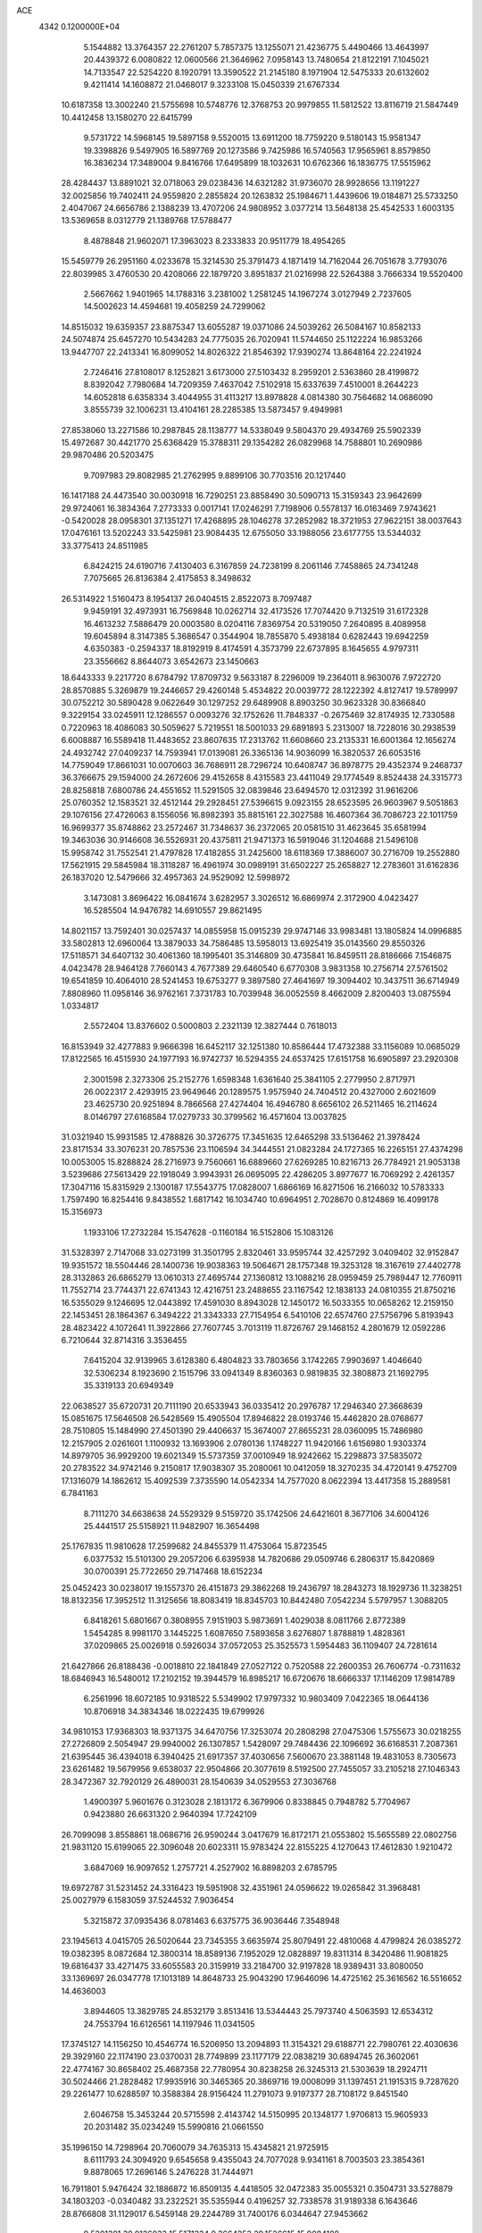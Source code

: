 ACE                                                                             
 4342  0.1200000E+04
   5.1544882  13.3764357  22.2761207   5.7857375  13.1255071  21.4236775
   5.4490466  13.4643997  20.4439372   6.0080822  12.0600566  21.3646962
   7.0958143  13.7480654  21.8122191   7.1045021  14.7133547  22.5254220
   8.1920791  13.3590522  21.2145180   8.1971904  12.5475333  20.6132602
   9.4211414  14.1608872  21.0468017   9.3233108  15.0450339  21.6767334
  10.6187358  13.3002240  21.5755698  10.5748776  12.3768753  20.9979855
  11.5812522  13.8116719  21.5847449  10.4412458  13.1580270  22.6415799
   9.5731722  14.5968145  19.5897158   9.5520015  13.6911200  18.7759220
   9.5180143  15.9581347  19.3398826   9.5497905  16.5897769  20.1273586
   9.7425986  16.5740563  17.9565961   8.8579850  16.3836234  17.3489004
   9.8416766  17.6495899  18.1032631  10.6762366  16.1836775  17.5515962
  28.4284437  13.8891021  32.0718063  29.0238436  14.6321282  31.9736070
  28.9928656  13.1191227  32.0025856  19.7402411  24.9559820   2.2855824
  20.1263832  25.1984671   1.4439606  19.0184871  25.5733250   2.4047067
  24.6656786   2.1388239  13.4707206  24.9808952   3.0377214  13.5648138
  25.4542533   1.6003135  13.5369658   8.0312779  21.1389768  17.5788477
   8.4878848  21.9602071  17.3963023   8.2333833  20.9511779  18.4954265
  15.5459779  26.2951160   4.0233678  15.3214530  25.3791473   4.1871419
  14.7162044  26.7051678   3.7793076  22.8039985   3.4760530  20.4208066
  22.1879720   3.8951837  21.0216998  22.5264388   3.7666334  19.5520400
   2.5667662   1.9401965  14.1788316   3.2381002   1.2581245  14.1967274
   3.0127949   2.7237605  14.5002623  14.4594681  19.4058259  24.7299062
  14.8515032  19.6359357  23.8875347  13.6055287  19.0371086  24.5039262
  26.5084167  10.8582133  24.5074874  25.6457270  10.5434283  24.7775035
  26.7020941  11.5744650  25.1122224  16.9853266  13.9447707  22.2413341
  16.8099052  14.8026322  21.8546392  17.9390274  13.8648164  22.2241924
   2.7246416  27.8108017   8.1252821   3.6173000  27.5103432   8.2959201
   2.5363860  28.4199872   8.8392042   7.7980684  14.7209359   7.4637042
   7.5102918  15.6337639   7.4510001   8.2644223  14.6052818   6.6358334
   3.4044955  31.4113217  13.8978828   4.0814380  30.7564682  14.0686090
   3.8555739  32.1006231  13.4104161  28.2285385  13.5873457   9.4949981
  27.8538060  13.2271586  10.2987845  28.1138777  14.5338049   9.5804370
  29.4934769  25.5902339  15.4972687  30.4421770  25.6368429  15.3788311
  29.1354282  26.0829968  14.7588801  10.2690986  29.9870486  20.5203475
   9.7097983  29.8082985  21.2762995   9.8899106  30.7703516  20.1217440
  16.1417188  24.4473540  30.0030918  16.7290251  23.8858490  30.5090713
  15.3159343  23.9642699  29.9724061  16.3834364   7.2773333   0.0017141
  17.0246291   7.7198906   0.5578137  16.0163469   7.9743621  -0.5420028
  28.0958301  37.1351271  17.4268895  28.1046278  37.2852982  18.3721953
  27.9622151  38.0037643  17.0476161  13.5202243  33.5425981  23.9084435
  12.6755050  33.1988056  23.6177755  13.5344032  33.3775413  24.8511985
   6.8424215  24.6190716   7.4130403   6.3167859  24.7238199   8.2061146
   7.7458865  24.7341248   7.7075665  26.8136384   2.4175853   8.3498632
  26.5314922   1.5160473   8.1954137  26.0404515   2.8522073   8.7097487
   9.9459191  32.4973931  16.7569848  10.0262714  32.4173526  17.7074420
   9.7132519  31.6172328  16.4613232   7.5886479  20.0003580   8.0204116
   7.8369754  20.5319050   7.2640895   8.4089958  19.6045894   8.3147385
   5.3686547   0.3544904  18.7855870   5.4938184   0.6282443  19.6942259
   4.6350383  -0.2594337  18.8192919   8.4174591   4.3573799  22.6737895
   8.1645655   4.9797311  23.3556662   8.8644073   3.6542673  23.1450663
  18.6443333   9.2217720   8.6784792  17.8709732   9.5633187   8.2296009
  19.2364011   8.9630076   7.9722720  28.8570885   5.3269879  19.2446657
  29.4260148   5.4534822  20.0039772  28.1222392   4.8127417  19.5789997
  30.0752212  30.5890428   9.0622649  30.1297252  29.6489908   8.8903250
  30.9623328  30.8366840   9.3229154  33.0245911  12.1286557   0.0093276
  32.1752626  11.7848337  -0.2675469  32.8174935  12.7330588   0.7220963
  18.4086083  30.5059627   5.7219551  18.5001033  29.6891893   5.2313007
  18.7228016  30.2938539   6.6008887  16.5589418  11.4483652  23.8607635
  17.2313762  11.6608660  23.2135331  16.6001364  12.1656274  24.4932742
  27.0409237  14.7593941  17.0139081  26.3365136  14.9036099  16.3820537
  26.6053516  14.7759049  17.8661031  10.0070603  36.7686911  28.7296724
  10.6408747  36.8978775  29.4352374   9.2468737  36.3766675  29.1594000
  24.2672606  29.4152658   8.4315583  23.4411049  29.1774549   8.8524438
  24.3315773  28.8258818   7.6800786  24.4551652  11.5291505  32.0839846
  23.6494570  12.0312392  31.9616206  25.0760352  12.1583521  32.4512144
  29.2928451  27.5396615   9.0923155  28.6523595  26.9603967   9.5051863
  29.1076156  27.4726063   8.1556056  16.8982393  35.8815161  22.3027588
  16.4607364  36.7086723  22.1011759  16.9699377  35.8748862  23.2572467
  31.7348637  36.2372065  20.0581510  31.4623645  35.6581994  19.3463036
  30.9146608  36.5526931  20.4375811  21.9471373  16.5919046  31.1204688
  21.5496108  15.9958742  31.7552541  21.4797828  17.4182855  31.2425600
  18.6118369  17.3886007  30.2716709  19.2552880  17.5621915  29.5845984
  18.3118287  16.4961974  30.0989191  31.6502227  25.2658827  12.2783601
  31.6162836  26.1837020  12.5479666  32.4957363  24.9529092  12.5998972
   3.1473081   3.8696422  16.0841674   3.6282957   3.3026512  16.6869974
   2.3172900   4.0423427  16.5285504  14.9476782  14.6910557  29.8621495
  14.8021157  13.7592401  30.0257437  14.0855958  15.0915239  29.9747146
  33.9983481  13.1805824  14.0996885  33.5802813  12.6960064  13.3879033
  34.7586485  13.5958013  13.6925419  35.0143560  29.8550326  17.5118571
  34.6407132  30.4061360  18.1995401  35.3146809  30.4735841  16.8459511
  28.8186666   7.1546875   4.0423478  28.9464128   7.7660143   4.7677389
  29.6460540   6.6770308   3.9831358  10.2756714  27.5761502  19.6541859
  10.4064010  28.5241453  19.6753277   9.3897580  27.4641697  19.3094402
  10.3437511  36.6714949   7.8808960  11.0958146  36.9762161   7.3731783
  10.7039948  36.0052559   8.4662009   2.8200403  13.0875594   1.0334817
   2.5572404  13.8376602   0.5000803   2.2321139  12.3827444   0.7618013
  16.8153949  32.4277883   9.9666398  16.6452117  32.1251380  10.8586444
  17.4732388  33.1156089  10.0685029  17.8122565  16.4515930  24.1977193
  16.9742737  16.5294355  24.6537425  17.6151758  16.6905897  23.2920308
   2.3001598   2.3273306  25.2152776   1.6598348   1.6361640  25.3841105
   2.2779950   2.8717971  26.0022317   2.4293915  23.9649646  20.1289575
   1.9575940  24.7404512  20.4327000   2.6021609  23.4625730  20.9251894
   8.7866568  27.4274404  16.4946780   8.6656102  26.5211465  16.2114624
   8.0146797  27.6168584  17.0279733  30.3799562  16.4571604  13.0037825
  31.0321940  15.9931585  12.4788826  30.3726775  17.3451635  12.6465298
  33.5136462  21.3978424  23.8171534  33.3076231  20.7857536  23.1106594
  34.3444551  21.0823284  24.1727365  16.2265151  27.4374298  10.0053005
  15.8288824  28.2716973   9.7560661  16.6889660  27.6269285  10.8216713
  26.7784921  21.9053138   3.5239686  27.5613429  22.1918049   3.9943931
  26.0695095  22.4286205   3.8977677  16.7069292   2.4261357  17.3047116
  15.8315929   2.1300187  17.5543775  17.0828007   1.6866169  16.8271506
  16.2166032  10.5783333   1.7597490  16.8254416   9.8438552   1.6817142
  16.1034740  10.6964951   2.7028670   0.8124869  16.4099178  15.3156973
   1.1933106  17.2732284  15.1547628  -0.1160184  16.5152806  15.1083126
  31.5328397   2.7147068  33.0273199  31.3501795   2.8320461  33.9595744
  32.4257292   3.0409402  32.9152847  19.9351572  18.5504446  28.1400736
  19.9038363  19.5064671  28.1757348  19.3253128  18.3167619  27.4402778
  28.3132863  26.6865279  13.0610313  27.4695744  27.1360812  13.1088216
  28.0959459  25.7989447  12.7760911  11.7552714  23.7744371  22.6741343
  12.4216751  23.2488655  23.1167542  12.1838133  24.0810355  21.8750216
  16.5355029   9.1246695  12.0443892  17.4591030   8.8943028  12.1450172
  16.5033355  10.0658262  12.2159150  22.1453451  28.1864367   6.3494222
  21.3343333  27.7154954   6.5410106  22.6574760  27.5756796   5.8193943
  28.4823422   4.1072641  11.3922866  27.7607745   3.7013119  11.8726767
  29.1468152   4.2801679  12.0592286   6.7210644  32.8714316   3.3536455
   7.6415204  32.9139965   3.6128380   6.4804823  33.7803656   3.1742265
   7.9903697   1.4046640  32.5306234   8.1923690   2.1515796  33.0941349
   8.8360363   0.9819835  32.3808873  21.1692795  35.3319133  20.6949349
  22.0638527  35.6720731  20.7111190  20.6533943  36.0335412  20.2976787
  17.2946340  27.3668639  15.0851675  17.5646508  26.5428569  15.4905504
  17.8946822  28.0193746  15.4462820  28.0768677  28.7510805  15.1484990
  27.4501390  29.4406637  15.3674007  27.8655231  28.0360095  15.7486980
  12.2157905   2.0261601   1.1100932  13.1693906   2.0780136   1.1748227
  11.9420166   1.6156980   1.9303374  14.8979705  36.9929200  19.6021349
  15.5737359  37.0010949  18.9242662  15.2298873  37.5835072  20.2783522
  34.9742146   9.2150817  17.9038307  35.2080061  10.0412059  18.3270235
  34.4720141   9.4752709  17.1316079  14.1862612  15.4092539   7.3735590
  14.0542334  14.7577020   8.0622394  13.4417358  15.2889581   6.7841163
   8.7111270  34.6638638  24.5529329   9.5159720  35.1742506  24.6421601
   8.3677106  34.6004126  25.4441517  25.5158921  11.9482907  16.3654498
  25.1767835  11.9810628  17.2599682  24.8455379  11.4753064  15.8723545
   6.0377532  15.5101300  29.2057206   6.6395938  14.7820686  29.0509746
   6.2806317  15.8420869  30.0700391  25.7722650  29.7147468  18.6152234
  25.0452423  30.0238017  19.1557370  26.4151873  29.3862268  19.2436797
  18.2843273  18.1929736  11.3238251  18.8132356  17.3952512  11.3125656
  18.8083419  18.8345703  10.8442480   7.0542234   5.5797957   1.3088205
   6.8418261   5.6801667   0.3808955   7.9151903   5.9873691   1.4029038
   8.0811766   2.8772389   1.5454285   8.9981170   3.1445225   1.6087650
   7.5893658   3.6276807   1.8788819   1.4828361  37.0209865  25.0026918
   0.5926034  37.0572053  25.3525573   1.5954483  36.1109407  24.7281614
  21.6427866  26.8188436  -0.0018810  22.1841849  27.0527122   0.7520588
  22.2600353  26.7606774  -0.7311632  18.6846943  16.5480012  17.2102152
  19.3944579  16.8985217  16.6720676  18.6666337  17.1146209  17.9814789
   6.2561996  18.6072185  10.9318522   5.5349902  17.9797332  10.9803409
   7.0422365  18.0644136  10.8706918  34.3834346  18.0222435  19.6799926
  34.9810153  17.9368303  18.9371375  34.6470756  17.3253074  20.2808298
  27.0475306   1.5755673  30.0218255  27.2726809   2.5054947  29.9940002
  26.1307857   1.5428097  29.7484436  22.1096692  36.6168531   7.2087361
  21.6395445  36.4394018   6.3940425  21.6917357  37.4030656   7.5600670
  23.3881148  19.4831053   8.7305673  23.6261482  19.5679956   9.6538037
  22.9504866  20.3077619   8.5192500  27.7455057  33.2105218  27.1046343
  28.3472367  32.7920129  26.4890031  28.1540639  34.0529553  27.3036768
   1.4900397   5.9601676   0.3123028   2.1813172   6.3679906   0.8338845
   0.7948782   5.7704967   0.9423880  26.6631320   2.9640394  17.7242109
  26.7099098   3.8558861  18.0686716  26.9590244   3.0417679  16.8172171
  21.0553802  15.5655589  22.0802756  21.9831120  15.6199065  22.3096048
  20.6023311  15.9783424  22.8155225   4.1270643  17.4612830   1.9210472
   3.6847069  16.9097652   1.2757721   4.2527902  16.8898203   2.6785795
  19.6972787  31.5231452  24.3316423  19.5951908  32.4351961  24.0596622
  19.0265842  31.3968481  25.0027979   6.1583059  37.5244532   7.9036454
   5.3215872  37.0935436   8.0781463   6.6375775  36.9036446   7.3548948
  23.1945613   4.0415705  26.5020644  23.7345355   3.6635974  25.8079491
  22.4810068   4.4799824  26.0385272  19.0382395   8.0872684  12.3800314
  18.8589136   7.1952029  12.0828897  19.8311314   8.3420486  11.9081825
  19.6816437  33.4271475  33.6055583  20.3159919  33.2184700  32.9197828
  18.9389431  33.8080050  33.1369697  26.0347778  17.1013189  14.8648733
  25.9043290  17.9646096  14.4725162  25.3616562  16.5516652  14.4636003
   3.8944605  13.3829785  24.8532179   3.8513416  13.5344443  25.7973740
   4.5063593  12.6534312  24.7553794  16.6126561  14.1197946  11.0341505
  17.3745127  14.1156250  10.4546774  16.5206950  13.2094893  11.3154321
  29.6188771  22.7980761  22.4030636  29.3929160  22.1174190  23.0370031
  28.7749899  23.1177179  22.0838219  30.6894745  26.3602061  22.4774167
  30.8658402  25.4687358  22.7780954  30.8238258  26.3245313  21.5303639
  18.2924711  30.5024466  21.2828482  17.9935916  30.3465365  20.3869716
  19.0008099  31.1397451  21.1915315   9.7287620  29.2261477  10.6288597
  10.3588384  28.9156424  11.2791073   9.9197377  28.7108172   9.8451540
   2.6046758  15.3453244  20.5715598   2.4143742  14.5150995  20.1348177
   1.9706813  15.9605933  20.2031482  35.0234249  15.5990816  21.0661550
  35.1996150  14.7298964  20.7060079  34.7635313  15.4345821  21.9725915
   8.6111793  24.3094920   9.6545658   9.4355043  24.7077028   9.9341161
   8.7003503  23.3854361   9.8878065  17.2696146   5.2476228  31.7444971
  16.7911801   5.9476424  32.1886872  16.8509135   4.4418505  32.0472383
  35.0055321   0.3504731  33.5278879  34.1803203  -0.0340482  33.2322521
  35.5355944   0.4196257  32.7338578  31.9189338   6.1643646  28.8766808
  31.1129017   6.5459148  29.2244789  31.7400176   6.0344647  27.9453662
   9.5201381  30.0126033  15.5171334   9.3664253  29.1526615  15.9084188
  10.4473685  30.0053806  15.2795970  29.0678500   9.5697709  29.0044951
  28.2292160   9.8691226  29.3556551  29.5138389  10.3719845  28.7328720
   9.9377411  21.9269116   2.5245457  10.0747917  22.4670699   1.7462925
   9.0627382  22.1654841   2.8306258  26.7972450  12.8942846  27.2532872
  27.7244254  12.9110972  27.4905333  26.4460800  12.1318884  27.7133600
  25.3228590  34.6311707  33.1969869  24.9506760  35.1603866  33.9024245
  25.4610808  35.2504663  32.4803283  16.4594337   0.1443584   8.9310692
  16.1401791   0.9459189   9.3455678  15.7156554  -0.1730790   8.4189567
  31.6245023  14.3842284   4.5268189  31.8601749  14.6019980   3.6250059
  31.8807945  15.1544841   5.0340194  21.4647140  31.6066675  21.7528745
  20.9941367  32.2625205  21.2384371  21.3874971  31.9109767  22.6571230
  21.0274461  10.3240526  15.4124394  20.3243977  10.7702632  15.8845104
  20.8900324   9.3954888  15.5998390  20.2351189  30.8666205  27.7780871
  20.0334113  30.6649652  28.6918053  19.3946518  30.7944626  27.3257154
  13.8977088  28.7413820  18.0216375  13.6782189  29.2542433  18.7994739
  14.1916236  27.8979868  18.3659200  12.5851761  36.4712724   5.1925036
  12.6940307  35.5383775   5.0078698  13.0416249  36.6059132   6.0230204
  34.0657370  18.4802444   0.9323115  34.8512376  18.8433423   1.3414333
  34.1448941  18.7183985   0.0085969   5.5852985  16.5893270  17.0795545
   5.2029723  16.4546742  16.2124172   5.6504276  15.7098784  17.4517912
   1.8343901  32.8157872  22.2956210   1.9027744  32.7740077  21.3417814
   1.2022478  33.5155052  22.4600073  23.6299607   7.6883451   7.1248857
  23.3068578   8.4392762   7.6228203  24.3229510   7.3185033   7.6718896
  14.0734908  32.1632948  30.1669498  13.8460127  31.3053405  29.8086203
  13.5690935  32.2254709  30.9780906  32.9119152  31.0024566   2.0510721
  33.3081313  30.7631818   2.8889219  32.3236201  31.7272865   2.2626435
  25.9678709  12.4160282  20.9735823  25.4415281  11.6868886  21.3015312
  25.6203706  12.5876488  20.0983557  19.6622282  26.4821068  30.6825318
  19.6961995  26.0489620  29.8296172  19.1016847  27.2450885  30.5415291
  24.7071733   3.9472520  15.9989908  23.7779233   3.7181777  15.9831380
  25.0656316   3.4433988  16.7296558  17.4370905  25.6053171  27.2769821
  17.5800590  25.4047255  28.2019442  18.2960655  25.8796676  26.9558505
  28.9164890  32.7666707  18.8818638  28.8052480  31.8165449  18.8484248
  28.9807995  32.9675765  19.8155302  33.7317739  34.9544427  28.0561336
  34.1243804  34.0827366  28.1032542  33.2243146  34.9450217  27.2445745
  31.4266696  35.1294820  12.9290665  30.5689059  34.9707877  12.5349989
  31.5347666  34.4192199  13.5615810  35.1119546  34.5641870  33.3444818
  35.7482391  34.9590885  32.7483050  34.6348930  33.9351596  32.8032161
  33.0972770  22.3821448  26.4927620  33.9927958  22.3504831  26.1561978
  32.5795520  21.9097153  25.8408395  30.5374346  23.9425992  26.2531880
  29.7563209  23.7260420  26.7623013  31.2158308  23.3609870  26.5963173
   1.1163794   5.2080957  17.1930181   1.2124214   6.1278055  16.9457499
   0.3101195   4.9267473  16.7605600   6.5407392   7.8307460  30.0857643
   5.9604562   7.2076808  30.5231351   6.9848742   8.2868374  30.8005766
   3.3795931  19.3247671  15.5929395   2.7085849  19.9807383  15.7818353
   4.0992873  19.5406997  16.1859362   2.9603006  36.6938348  22.2210074
   2.3257977  37.1642098  22.7617340   3.6863782  36.5031644  22.8148827
  15.5861425  33.3186772   7.6473538  15.9384133  32.9682215   8.4654722
  15.6506121  32.5917404   7.0279684  20.3533230  11.0687120   9.8601321
  19.8287956  10.3757455   9.4590083  19.9091647  11.8794618   9.6118582
  21.7091423  34.2361259  23.6746259  20.9566801  33.9368801  24.1850025
  21.3343161  34.8197951  23.0150295   2.9224313  12.7190566  19.6221949
   3.5388920  12.6313900  18.8951993   3.4331358  12.4888817  20.3983600
  24.8588713  19.5908231  14.1613141  25.5224600  20.2762979  14.0838143
  24.3891373  19.8023156  14.9680685  27.2508582  22.7493734  25.4238626
  26.3388396  22.4697477  25.5030042  27.2865708  23.5846854  25.8899210
  15.7384393  23.3229041   3.9616882  15.1749397  23.1685686   3.2034794
  15.1699578  23.1730144   4.7170647   8.6567185  14.5907863  12.1301822
   8.3900580  14.4931722  13.0442913   7.8759411  14.9228632  11.6870757
  15.4160773  30.1696000   9.0265907  15.6850703  30.3627187   8.1284929
  16.0601638  30.6212841   9.5719033   4.4117124  26.6620621  20.6849127
   4.5026699  27.6149155  20.6795205   3.6387879  26.4921924  20.1464299
  29.6002078  17.1004746  15.4435966  28.6639913  16.9788994  15.6015524
  29.6920393  17.0433829  14.4925239  26.9348012  35.5034281  14.4949860
  27.6110744  35.0205187  14.9700491  26.1786326  35.4965429  15.0818364
  31.3666943  11.5674528  12.1724164  31.5676791  10.6534405  12.3734597
  30.7490817  11.8323976  12.8540254  11.6811276   5.6869501   2.9466140
  11.2594903   6.5072162   3.2027729  11.1603901   5.0065248   3.3733289
  24.8686200  18.4508363   6.8972169  24.4144523  18.9079284   7.6050518
  24.3807751  18.6865282   6.1081107  23.1496523  16.9171488   3.3382144
  22.4140506  16.4388196   3.7207365  23.9221746  16.4134676   3.5946249
   5.1385726  32.3715706  30.7825715   4.3822782  31.7848817  30.7757439
   4.7750560  33.2333166  30.5789016  23.7117658  23.0862018  18.9896975
  22.8160566  23.3879947  18.8385092  24.2195115  23.8898145  19.1020925
  14.3553250  22.0994410   1.9933710  15.0749840  21.8804405   1.4014575
  13.5745836  22.0761235   1.4400800  19.5308399  28.2973519  33.1365878
  20.0156516  29.0042677  33.5625685  20.1830367  27.6112432  32.9947219
  10.3337973   5.7664025   7.2512343   9.7215782   5.2106954   6.7689384
   9.9144637   6.6267061   7.2676306   0.4471200  15.2132635  30.2450352
   1.0499994  15.1411935  30.9850177  -0.2731218  14.6222120  30.4644475
  32.9943485   9.3918150  15.3446409  32.2819482   9.8161389  15.8228322
  33.7015830  10.0368327  15.3464748   8.3072454  34.1030187   9.0300363
   8.8676781  33.3593344   8.8084948   7.5987254  34.0688205   8.3873375
  17.0349872  24.7362884  10.4350019  16.8647128  25.6774922  10.4720686
  17.9280434  24.6412295  10.7661307   8.6183391  10.4469038  12.3870952
   9.5670886  10.3425296  12.3148997   8.2759931   9.5535867  12.3552276
   4.6679752   9.5709658  28.8854936   5.3947251   9.1121723  29.3068899
   3.9784702   8.9110911  28.8121442   7.5706384  34.0000492  16.8470521
   8.4435531  33.6073691  16.8396953   7.0440033  33.4235656  16.2933789
   4.6642436  28.6138182  31.6287667   5.5618702  28.9269153  31.5171035
   4.1247793  29.4007758  31.5519047   5.0717010   2.3340364  17.0123684
   5.9177183   2.6154374  16.6640868   5.2934421   1.7349934  17.7252571
  26.6721918   5.6397861   5.0008830  27.3273427   6.1562343   4.5315320
  27.1819247   4.9946655   5.4910091   7.4049291  29.6430148  12.2822176
   7.6051073  30.5318963  11.9888745   8.1207503  29.1098010  11.9365084
  23.1809009  37.0396406  18.4321868  24.0278455  36.8275961  18.0398174
  23.3978127  37.5754478  19.1951362  20.0215984   8.5311531   6.2397261
  20.0308693   7.5755947   6.2949895  20.6339986   8.7361572   5.5332057
   2.1918875   9.1406834   6.1120160   1.8817397   8.3175404   5.7345562
   2.8279970   9.4705513   5.4773636  15.3745665  11.6882416  12.3111186
  15.4726341  11.3898435  13.2153161  14.4787698  12.0223865  12.2649961
   0.7910827  11.6923878  18.2763458   0.2057663  12.4303823  18.4466413
   1.6693948  12.0457705  18.4174853  28.5425706  29.1643462  31.6493915
  27.7759211  29.6228509  31.9932718  28.5074609  29.3141864  30.7046444
   4.8134905   6.3570680  27.3785157   5.6834157   6.5087148  27.7479275
   4.2256435   6.8727841  27.9305162  32.0871889  37.4981793  14.2520119
  32.0686688  36.7869707  13.6116439  32.6658759  37.1811167  14.9454270
  19.3588907  15.2333666   1.7161649  18.6219105  14.9962382   2.2790700
  19.0730217  14.9951428   0.8342577   4.5294267   1.7825532  32.4015298
   4.3147248   2.7109066  32.4926060   5.2354854   1.7622653  31.7555410
  17.1620255  12.1461682  17.4692530  17.8887168  12.7510482  17.3200156
  16.4079475  12.5726495  17.0621758  18.1666771  16.2376645  27.3900642
  17.9258113  15.5553804  28.0167252  17.4357960  16.2645350  26.7725510
  24.8068703  10.0181411   3.4758781  25.1241497  10.3734374   4.3061371
  24.6328471   9.0953094   3.6611601   2.0381510   5.1074492   9.3677742
   1.2994627   5.6608415   9.6214045   2.8112072   5.6420701   9.5488718
  35.1478701   6.5728663   9.4119464  35.6474290   7.3755672   9.2624674
  34.3691325   6.6698359   8.8638621  24.5887810  34.2869911   4.6908605
  25.2576914  34.7281064   5.2145093  23.9280921  34.0136580   5.3272652
  14.0366634  33.6645773   4.8219282  14.8940658  33.6413528   4.3970122
  13.6095937  32.8542650   4.5440122  32.7890514  17.5736578  24.2671097
  31.9944986  17.1718392  23.9157417  33.2806559  17.8488115  23.4932575
  17.9080105  26.9091878   3.1165482  17.5822556  27.3490030   2.3312597
  17.1208092  26.7093363   3.6231105   5.1631250  27.9260153  16.6125697
   4.9152721  28.8351344  16.4443344   4.6001358  27.4130580  16.0327853
   1.7351769  30.5830645   6.3316861   1.8740700  31.4519692   5.9549298
   2.2723785  30.0005292   5.7947514  14.4668636  31.5722130   2.5756987
  13.7628177  31.2419624   3.1338077  14.5276586  30.9346391   1.8643370
   4.0855977  19.3366233  29.5285815   3.8260555  19.4349622  28.6125034
   5.0425564  19.3444291  29.5085582  22.0899244   5.5716155  11.7490735
  21.9538424   6.5170844  11.6874132  21.2354873   5.1926937  11.5427064
   7.9632299  22.3315153   6.5692437   7.3237824  22.9450022   6.9311451
   8.3998483  22.8232298   5.8736770  23.9311340  26.4536791  10.0776841
  23.2392349  26.5404831   9.4219611  24.6837174  26.1203337   9.5890831
  13.1454310  17.5504452   2.8643560  12.4048729  18.1559344   2.8298848
  13.8385509  17.9915841   2.3732214  29.6063018  24.1379467  33.2673073
  29.0346862  23.6242687  32.6966740  29.4798361  25.0426412  32.9813595
  32.0247019  13.5340107  28.2626527  32.4826902  13.2567797  29.0561396
  32.6761184  13.4457090  27.5668860   8.9073742  26.2870544  12.1235410
   9.6589133  25.9476501  11.6375106   9.2898077  26.8694282  12.7799077
  27.0463054  17.3558714  25.8488052  26.6943627  18.2409747  25.9434646
  27.8845704  17.3808194  26.3102391   9.8036258  14.0151343  29.1828141
   9.8650041  14.6559042  29.8912479   9.4546679  13.2281380  29.6012602
  13.0206051   5.3016292  13.5274660  13.7790623   5.8619338  13.3630482
  13.3809118   4.5360665  13.9750424  11.3042533   4.3347548  27.9802980
  10.7042814   3.6003735  27.8501073  11.7267779   4.1529304  28.8197292
  33.1870105  10.1975515  26.9492416  34.1104881  10.1493294  26.7020663
  32.9114477  11.0727107  26.6764902   4.8158682   2.6858971  11.9201913
   4.6561918   3.2177473  11.1405307   5.3979429   3.2207960  12.4599173
  31.9942359  29.0487829   6.6253350  32.2065656  29.0760166   7.5582907
  31.0398922  28.9798164   6.5988098  34.2347924   8.5965314   5.9988057
  34.9465265   7.9633698   6.0924680  34.6636260   9.4499793   6.0617369
   1.7033346   2.3184275  29.5119245   0.9043889   2.6720865  29.9028758
   2.1220025   3.0732876  29.0982394   8.0890045   7.7378112  13.0743235
   8.5980082   7.4129174  13.8170153   8.1960401   7.0677797  12.3991695
  18.0129418   8.3307491   2.5091673  18.1952479   8.8325799   3.3036244
  18.7355110   7.7057924   2.4495456  14.1845057   9.6658516  10.4547361
  14.8955189   9.2011994  10.8960866  14.5866715  10.4752633  10.1395424
   7.4331198  28.5538754  26.1587718   6.6312094  28.1465329  25.8312910
   7.2358912  28.7728024  27.0694878   3.0014262  10.9010197  22.8693890
   2.9280474  10.0924668  23.3764291   3.9105929  10.9144838  22.5702793
  14.4969011   7.7318151  24.0496234  14.0289744   8.4294678  23.5907584
  15.2763053   7.5752835  23.5164642   5.5547241  31.0327913   6.8055876
   5.5239719  31.9544518   7.0621573   4.9944878  30.5882477   7.4417857
  14.7223897  21.0308255  31.1648606  14.3215353  21.8076035  30.7747792
  13.9863115  20.4456501  31.3437193  10.0545356   4.9541067  20.2461120
  10.3454078   4.2874531  19.6238596   9.0997587   4.8862369  20.2409504
   4.8902088  27.1179495  25.9652659   4.8984162  26.2097501  25.6630436
   4.1091278  27.1803777  26.5150358  34.6410123   5.5521165  29.2975254
  33.7763190   5.8510273  29.0161190  35.1678919   5.5569633  28.4983969
   9.7305183  10.1839501   4.0464600   9.8421027  10.6042844   4.8991615
  10.1376634  10.7887171   3.4262007   5.3734172  24.0090687  25.2996853
   5.3475389  24.3958198  24.4244791   4.6294237  23.4070854  25.3176197
  31.0209730   6.5772363  26.3262842  30.5238665   7.3577370  26.5711016
  30.3554451   5.9438918  26.0576226   0.9169442   5.7428054  26.9137828
   0.7430094   5.6254793  25.9798593   0.7341597   6.6680950  27.0770645
  21.8859428  19.1890639  19.3854239  22.1127085  18.2724418  19.2285381
  22.6390059  19.5447222  19.8572659  16.1200482  33.6455803   3.3332167
  15.9276050  32.7501145   3.0551187  15.7604825  34.1951429   2.6368509
  15.3527726  20.5964155  16.3596054  14.4202132  20.6529259  16.5678632
  15.3979740  19.9804818  15.6282953   2.4068900  24.9396748  23.1741505
   3.2221271  25.3354904  22.8660106   2.1359778  25.4903211  23.9087436
  23.1205978  19.8075080  16.3212314  23.8124796  19.8988882  16.9763504
  22.9068840  20.7065267  16.0715845  18.9596165   9.9808001  17.9013403
  18.3047345  10.6480820  17.6961666  19.4035503  10.3128415  18.6816628
  17.2196485  20.1643617   4.5636134  18.0638935  20.3008952   4.9935445
  16.5789479  20.5341573   5.1710554  10.0586919  23.8697657   0.8329403
   9.6312483  23.7389740  -0.0134741   9.3817832  24.2609743   1.3851923
  10.2090504  19.2954343   6.5009684  10.2643617  18.8042357   7.3206612
  11.0535721  19.7405437   6.4310213  30.4029183  33.8480799   6.5994244
  30.6786015  34.3233780   5.8156372  31.2205821  33.5564964   7.0027070
  16.4381116  16.1546674  20.7029058  16.7338242  17.0316403  20.9472507
  15.9899911  16.2775170  19.8660498  16.2332728  34.6232596  13.0417602
  15.4376587  34.2320895  13.4026148  16.3477538  34.1942409  12.1937809
  20.6790022  28.4484009  22.1296564  20.0808490  29.0931515  21.7518451
  20.8938777  28.7987352  22.9941367  24.5631490  23.2315060   1.7776421
  23.7627691  23.7395745   1.9098930  25.2685020  23.8233351   2.0392664
   0.5877725  11.4347587  21.0988396   1.5365567  11.3405560  21.1834933
   0.4657819  11.8922056  20.2669186  16.6736901   8.5259131  20.5326854
  16.0697576   7.8306506  20.2717116  16.3331805   9.3118398  20.1053632
  26.7014304  11.4940008   2.2745291  27.0345462  11.8268496   3.1078822
  25.9292235  10.9810879   2.5129589  12.2173430  36.4967112  20.5506401
  11.7159463  36.6694380  19.7537721  13.1189994  36.3894284  20.2477574
  34.3695984  11.2388123   8.3539432  34.3508458  11.1251629   9.3041874
  33.7314190  10.6060680   8.0244077   7.9557807  24.5898550  26.1545851
   7.1394769  24.4930859  25.6641612   8.6331232  24.2727063  25.5572112
   8.2352636  12.8000239   0.0861270   7.7965591  12.4019551   0.8379990
   8.8788828  12.1470886  -0.1889399  14.0288389   3.1435247   4.7337355
  14.8003900   2.8619086   5.2252973  13.6528668   3.8482584   5.2612080
  30.3630554  11.7718264   9.6639831  29.8519194  12.5811022   9.6706558
  30.6399927  11.6559538  10.5728897   3.7881499  15.5909714  23.0228013
   3.7437815  14.6787520  23.3093656   3.1760739  15.6414220  22.2886014
  16.8541585  30.5370356  18.8814574  16.4801361  30.6020601  18.0027590
  16.9228875  29.5961557  19.0434859  32.1877455   7.3324810   7.9387680
  31.5963765   7.4527531   8.6817681  32.0917174   8.1337877   7.4240661
  15.4027538   6.7616062  13.2282272  15.8085951   6.7886748  14.0947097
  15.5870916   7.6215622  12.8504350  29.9224906   0.9264449   5.8813961
  30.8783765   0.8763067   5.8809453  29.6813602   0.8935395   6.8071418
  24.8664427  23.5599384   4.9090872  24.0506092  23.5182062   5.4079920
  24.9459653  24.4797910   4.6565419  19.1590633  34.0890093  24.8200883
  18.2120823  33.9871280  24.7248038  19.2622832  34.6891881  25.5585752
   5.8286262  35.2474600   2.8808868   5.7614929  36.1723683   2.6436745
   4.9214156  34.9458433   2.9280887  25.5702008  33.1078908  30.7706743
  25.6206435  33.2959194  31.7078683  25.6401202  33.9650073  30.3503238
   5.8303453  12.0325559  12.0760024   6.2444184  12.0011115  12.9384330
   6.4260080  11.5457243  11.5064300   7.9643904  22.7155983  21.5499721
   8.0851818  23.6108216  21.2334023   8.5643500  22.6409752  22.2920716
  22.3540450  32.9447071  27.6595635  21.7574609  32.2044539  27.5484573
  23.2009990  32.6172866  27.3567493  -0.0021709  11.0605255  29.9354388
   0.6607085  11.4138195  29.3421378   0.4708986  10.4239193  30.4713210
  17.2235035  23.2020711  23.4567374  16.6539197  23.4357400  24.1896801
  18.0139715  22.8538807  23.8692368  31.9874190   4.9276586  10.4537781
  32.5248121   5.5947797  10.8808494  31.3634447   5.4250663   9.9251256
  18.3072359  24.4827123   5.6525956  17.8269048  25.3097030   5.6125927
  17.6298629  23.8091254   5.5919459  20.9083485  34.4729008  29.5850860
  21.4058895  33.9481985  28.9578921  21.2279147  35.3660347  29.4569413
  13.9673631  10.3974453  23.2244101  14.8407666  10.7417773  23.4110479
  13.5950780  11.0163980  22.5962913  15.3983880  35.1277142   9.5849809
  15.6373533  34.4895632   8.9127527  16.0958011  35.7825274   9.5523261
  32.7713513  34.4904784  25.6989065  32.3048957  34.5840754  24.8683099
  33.0676643  33.5803242  25.7059569  33.3607491  23.1377063   2.1833812
  32.6913817  22.4916195   1.9581012  33.2386330  23.2924623   3.1200615
   9.7196682  34.8348041  12.3136930   9.9793818  35.7323771  12.1059832
   8.8136331  34.9107963  12.6129546   0.9326386   1.1856062  16.5100173
   1.3360783   0.3309736  16.6619101   1.1329078   1.3858986  15.5956831
  34.5765040  14.2985293   8.0996388  33.6950944  14.6712687   8.1199905
  34.4357970  13.3520223   8.0760185  19.5582935   4.7329632  33.0710556
  19.5129283   3.9210599  33.5760179  18.8187323   4.6801422  32.4656707
  31.8258480  14.1368791  23.3187909  31.3628622  13.3474244  23.5992143
  31.1709662  14.8324577  23.3782231  11.5439564  33.9066643   2.4551612
  12.3527213  34.0337504   2.9511253  11.4238430  34.7279111   1.9783401
  25.1051867  36.0649020  30.5969214  24.6464181  36.8326381  30.9380144
  24.8300189  36.0083972  29.6818685   9.7054468   0.4063627  22.9263177
   9.5654481   1.1286601  23.5386237  10.2424285  -0.2192316  23.4126450
  11.1248161  33.6317077  14.6130510  10.4128746  33.6346439  13.9732365
  10.7686151  33.1593961  15.3655631  24.2747058  35.2735831   9.3256861
  23.5645149  35.4698770   8.7146791  24.5701675  36.1306693   9.6328301
  10.1382766  18.5535446  29.0224083   9.4452150  18.7810515  29.6421971
   9.6797940  18.1367441  28.2928174  17.8058102  28.4010679  30.0246195
  18.4738006  29.0858384  29.9912994  17.2159704  28.6063585  29.2992392
  31.4452445   5.8625582  21.1236555  32.0351715   5.3335472  20.5866590
  31.9399603   6.6611465  21.3073530  32.5554208  17.3916352  14.9877813
  31.5986138  17.4045725  14.9635983  32.7752001  17.6154440  15.8921255
  26.7304816  28.0859738   3.1272441  26.1855693  28.8658752   3.2323933
  27.6052978  28.3670888   3.3953911   9.4234150  17.4723932   1.3853614
   8.4851746  17.2851350   1.3558456   9.4891789  18.2892209   1.8800324
  26.1840830  32.0247265   5.1033334  25.9580426  32.9090445   4.8150293
  27.0834183  31.8969519   4.8015030  30.6821456   1.3986359  25.3834709
  29.8291868   1.3417805  25.8141222  31.3122168   1.4310440  26.1033263
  19.1928917  26.0821426  22.3382608  19.6551982  26.8315610  21.9629254
  19.7026880  25.3217433  22.0587390  31.9899594  32.2261584  30.0161691
  32.0867577  31.3042744  30.2548988  32.6710577  32.3766096  29.3606529
  19.1500097  19.9993395  30.9490609  19.9301273  19.7985265  31.4660933
  18.9567209  19.1866875  30.4816554  19.4948560  33.1970060  20.5035857
  20.0792804  33.9546952  20.4793587  18.6790113  33.5355023  20.8724345
  30.4916819  11.7391602  31.5433884  30.7685869  11.3436365  30.7168798
  29.8588018  11.1190252  31.9055033  13.1577159   3.6351166  23.1972401
  12.7335483   4.4195477  22.8494161  12.9889757   2.9601232  22.5398646
   5.3328209  29.1764506  23.6440799   4.7905029  29.2251368  22.8568362
   5.2466438  28.2697711  23.9385925  30.6791513   7.5671663  10.0971477
  29.9531723   8.1289016   9.8257813  30.6449311   7.5769016  11.0536863
  25.2580822  10.3246184   8.4932099  25.8401108  10.1951651   7.7443999
  25.6385081   9.7872112   9.1879771   5.5818610   9.4232920   7.1209021
   6.1526479   9.5819698   6.3690673   5.3179907   8.5074646   7.0322196
  27.2709929   7.0586783  31.9528652  26.9332533   6.7554916  32.7956235
  27.0519222   7.9901440  31.9281351   3.1396738  16.1930633  26.5279747
   3.4419234  15.6953582  25.7682600   2.4927578  15.6240956  26.9451164
  22.2710226  35.9534178  26.7031729  21.4294656  36.3690031  26.8910624
  22.0682890  35.0201189  26.6392666   9.6461461  13.7155157  25.4069950
   8.9065457  14.1365037  24.9688259   9.9319811  13.0367495  24.7955976
  21.6204282  25.0809711  19.6244595  21.2944707  24.1832488  19.5605991
  21.4778365  25.3230331  20.5395034   7.2416567  13.4332912  30.9918888
   7.5050871  13.3003951  31.9024792   6.5519725  12.7859584  30.8451654
  33.3401282   3.0728844  24.6906606  32.7754879   2.9866094  25.4587554
  33.1422305   3.9430580  24.3444436  26.1647659  33.1053742   1.9600281
  26.0544262  33.2681286   1.0232421  26.6448865  33.8687845   2.2808406
  15.4295156   9.3294988  31.8366431  14.9453461   8.8165772  31.1895548
  14.8962403  10.1133560  31.9686172  32.4696528  16.0536609   2.2380019
  32.0989775  15.5947756   1.4841744  33.0993066  16.6670323   1.8591306
   7.5981401   2.6901312  16.4909471   8.0278348   1.9605805  16.9374335
   8.1312576   2.8406386  15.7103286  20.7987653  13.4841560   5.2557834
  20.9611606  14.2370222   4.6874066  21.2914413  13.6758036   6.0537643
  21.6804754   1.4390757  10.4256088  20.7271277   1.3833569  10.3603757
  21.8996191   0.9078810  11.1911413   6.0385191  15.1432047  10.8530878
   5.4974907  15.5907994  10.2025656   6.4013107  14.3906070  10.3859573
  33.1168779  20.7366426   8.5041692  33.0286678  20.1290790   9.2385514
  32.5262699  20.3908435   7.8349629  18.6917714  35.0629958   2.4061460
  18.8897698  34.2596515   1.9248287  18.0234640  34.8036313   3.0404385
  34.9004715  15.2482093  23.9494966  34.3676410  15.7727371  24.5471537
  35.1007805  14.4526705  24.4426763  26.6808032  27.4970105  17.3102045
  27.2972098  27.0055101  17.8530692  26.3743719  28.2050059  17.8768386
   1.7393650  21.3683763   3.5332905   0.9944758  21.1217669   4.0815202
   1.9758096  22.2466833   3.8314559  10.2650491   7.7855117   4.3128261
   9.5507333   7.6609630   4.9377039  10.2005205   8.7052089   4.0554839
  31.5872984  22.8867672  31.6293554  31.7669178  23.3270187  30.7986043
  30.8851375  23.4019810  32.0265413  21.9723479   3.6910858  17.4306697
  22.0796748   2.8143381  17.0618522  21.0426199   3.8873265  17.3152255
  14.0537979   1.5080299  27.7858328  14.1597039   2.0713311  27.0192121
  14.3571905   2.0426072  28.5195983   6.4162857   0.1521507  10.6783695
   7.0429844   0.7199304  11.1268188   6.8297877  -0.0440456   9.8376824
  25.7816878  25.6268438   8.2898801  25.9454206  24.7530404   7.9350687
  26.6279516  25.9058175   8.6395127  28.5423733  27.1174288   6.4109593
  28.6513691  28.0574859   6.2672779  28.6423665  26.7291100   5.5417978
  15.4471337   0.2207317   3.1676700  15.5860296   0.4961303   4.0738132
  14.6513884  -0.3103969   3.1980595   2.8279599   7.2693148   2.5535904
   3.5055933   7.9453524   2.5493406   2.1191105   7.6440002   3.0764433
  12.0183040   1.1086269   3.6256362  12.6089411   1.7098372   4.0794268
  12.0265468   0.3151485   4.1609454  26.0353215  33.1397788   9.6405294
  26.9524596  33.2101204   9.3756870  25.6986515  34.0336123   9.5777050
  30.6086874  17.6347846   9.0852001  30.3881092  18.4894280   8.7148465
  31.2289625  17.8308974   9.7873613  24.4925417   7.6914422   4.6815761
  25.1853049   7.0839014   4.9408158  24.0250859   7.8827243   5.4946739
  21.0003064  22.4563073   2.3939556  20.3650183  21.7734038   2.1788194
  20.6286766  23.2554205   2.0204034  12.6433694  32.9546526   7.8063498
  12.2732037  33.4045139   8.5658457  13.5793093  33.1517225   7.8439249
  33.4797301   2.2181453   2.4455985  32.9753159   2.6012883   1.7279638
  33.7021080   1.3389435   2.1393565   6.3161491  33.8263962   7.0420399
   6.8678647  34.5031197   6.6497555   5.4335536  34.0263923   6.7301767
  24.2371582  28.3635550  30.2249309  23.9308045  28.0524271  29.3731218
  24.0495751  27.6418891  30.8251332  23.4983407  33.7382871  19.6384680
  23.8087026  34.6325184  19.4961383  23.9424735  33.4549670  20.4376599
  35.5536648   6.1036147  24.3410593  35.7853162   5.8941586  23.4362403
  34.6105946   6.2654739  24.3155234  27.8771483   4.1998109  15.4524463
  28.5813072   4.2052617  14.8040928  28.0705091   4.9441870  16.0223126
  23.3915440   3.1553222  31.7886308  23.3903740   2.2055959  31.6692558
  24.1910876   3.3334907  32.2838255   2.7258142   7.5252394  28.9641438
   2.0056814   8.1291326  29.1456751   2.6425919   6.8453663  29.6327830
  16.8531842  17.5906512   2.9967188  17.2137859  18.1738652   3.6645958
  16.0970355  18.0633972   2.6488939  21.4696029  10.4328634  32.8624287
  21.8028073  10.3635666  33.7570821  22.1188292   9.9745432  32.3288749
  31.2408054  16.3908904  28.5338448  31.5856930  15.5026376  28.4427884
  31.9676723  16.9576824  28.2756912  22.5078180  10.9751037   2.1893140
  22.9967469  11.6433807   1.7091200  23.1338000  10.6324524   2.8272547
  14.1394548  25.5750989   0.5412632  14.9713971  25.2867077   0.1658509
  13.8508969  26.2847356  -0.0326548  10.9291540  36.2736594  24.6008334
  11.3628584  36.4970327  25.4243847  11.5798947  35.7641600  24.1179476
  15.4147939  26.1332192  20.4730138  14.5617825  26.5629163  20.5359728
  15.4380362  25.7758830  19.5853187  12.6541533  12.0428676  11.8657611
  12.7770022  11.0963385  11.7934937  11.7435715  12.1865733  11.6080378
  12.4656347  25.2088831  13.7384778  12.2924618  26.0539364  14.1533607
  13.4115464  25.2033352  13.5920122   5.7072453  17.5431648  23.4471137
   5.1362241  16.7803048  23.5377298   5.2876816  18.2207265  23.9773102
  10.8514073  26.8486618   1.6077497  10.0867868  26.5646545   1.1068234
  11.5627966  26.8696348   0.9676582  13.2273431  21.5326860   8.8114673
  14.0725785  21.9621330   8.6796180  12.6354881  21.9774390   8.2047267
  30.4701477  15.5759356  31.1872168  30.7464141  15.7489922  30.2872390
  29.7286995  16.1648172  31.3275906  31.8687814   2.9381987  21.6273078
  32.7631346   2.8820878  21.2908322  31.8388689   2.2957929  22.3362873
   6.6657405   6.1006294  21.0511820   7.0847445   5.3081987  21.3869216
   5.8620275   5.7887461  20.6352419  23.4494230  17.0584613  18.7001752
  23.8099749  16.8520941  19.5625248  24.1761151  17.4645128  18.2276579
   6.9386715  29.2407946   5.3175097   6.5333749  29.9443459   5.8244437
   6.2438817  28.9347063   4.7345784  19.9400497  26.3393111  25.4878923
  19.6695072  26.2679238  24.5725004  20.2821878  25.4720742  25.7048567
  27.7903307  25.6382180  10.2779385  27.1933067  25.7753277  11.0134622
  28.5466377  25.1952866  10.6627025  25.0829187  30.7956435  10.8098779
  24.7466396  30.2740630  10.0811105  25.3833880  31.6087363  10.4038852
   6.1255753  14.2043950  18.1778598   5.4253125  13.6125105  17.9030206
   6.6741360  13.6742617  18.7560222   5.5749606   2.5690691  27.6173407
   5.4698568   2.1339360  28.4634165   4.9355769   2.1419371  27.0472718
  16.4608999  22.9736619  17.1438979  16.1391329  22.1112761  16.8812411
  15.8506062  23.2602815  17.8233261   9.4613640   5.1863984  31.2067716
   9.6143453   4.8844960  32.1021394   9.4545373   6.1412218  31.2738359
  17.3310795  27.9758581  20.0838954  16.6996151  27.2811651  20.2706741
  17.3000341  28.5415358  20.8554372   9.2371983  23.8258337  13.7600466
   9.8761042  23.3050105  13.2734520   9.0996542  24.6031265  13.2186324
  30.4026947  35.2832309  10.3404160  31.1928510  34.9372009  10.7553232
  29.6826472  34.8425941  10.7916395  15.7806423  35.8064510   6.3052515
  16.4792941  36.0370783   5.6929375  15.5519606  34.9048842   6.0791680
  25.2023815  27.8698308  12.0600013  24.5122414  27.5608291  11.4730972
  25.5607281  28.6421732  11.6226150  30.1670199  32.1478979  25.0445752
  30.6485716  31.8120098  24.2885865  30.2240845  33.0997570  24.9612697
  29.1750214   3.4790311   8.0542027  29.3609758   3.4033517   8.9901116
  28.2514541   3.2408300   7.9734832  24.0944250  12.2429382  18.9288732
  23.6771471  11.3815028  18.9351968  23.5184942  12.7840915  18.3887910
   5.4078862  29.2878019  14.0407286   6.1486181  29.3059494  13.4347428
   5.4789193  28.4405846  14.4805116   1.2751332  19.1432590   1.6868119
   2.1082931  18.7009424   1.8493926   1.3916413  20.0176383   2.0584549
   0.4296766  29.3131708   2.3239380   1.1887581  28.9269642   2.7608266
  -0.1248699  28.5653240   2.1015974  31.3159053  27.5033933  28.4345779
  30.4717120  27.1046730  28.6457451  31.5308223  27.1633455  27.5660101
   3.2309425  36.8177585   3.9775787   2.3232624  37.0956731   3.8546467
   3.7211768  37.2991535   3.3111246  10.7923239  11.1803778  24.6276039
  11.1504957  10.4268097  24.1584772  11.1948885  11.1360224  25.4949021
  33.9641262  33.5474021  10.7981244  34.3460894  33.5269085  11.6755730
  34.4154466  34.2672068  10.3571902   5.1100205   9.3837561  21.7869088
   6.0027247   9.2710404  21.4604030   5.1065171   8.9373145  22.6336139
  22.7993984  12.1113579  27.5813084  22.4637189  12.9735227  27.3359046
  22.1622621  11.7770710  28.2126099  23.7544126  15.9173409  23.8115386
  24.3144764  15.5771828  24.5092872  23.3795726  16.7196207  24.1749584
  15.6917871  17.5472070  18.3926519  14.7938093  17.7861295  18.6223989
  16.2183365  18.2949721  18.6751848  22.3724261   3.6163972   1.1964393
  23.1690296   3.7378001   1.7130786  22.6443926   3.7836078   0.2940498
  32.7689996  33.9729074  32.2356134  32.8731608  34.4527838  31.4139682
  32.6404710  33.0631945  31.9670342   3.3511412  17.3571336  31.5320537
   3.6451040  17.8234282  30.7495021   2.6077988  17.8690535  31.8508201
   2.9381805  26.4549027  11.4717201   3.5584571  27.1838592  11.4822620
   2.0937109  26.8559935  11.6772173   8.8655652  18.3809018   4.2423575
   9.2187008  18.4880186   5.1255636   7.9418168  18.6183125   4.3233319
   3.9995106  12.7458761  17.1941363   3.9259732  11.9752740  16.6311118
   3.6194409  13.4567684  16.6779861  25.1765110   6.4681880   9.2671088
  26.0800133   6.7044429   9.4771066  24.9102859   5.8844798   9.9774895
   6.9087997  31.0905516   1.2450555   5.9804802  30.9017944   1.1078499
   6.9297013  31.6256112   2.0384698  31.9729094  33.2804247  21.0145385
  32.2208868  34.2048985  21.0051950  31.0184075  33.2891867  21.0858203
   9.4023681   5.9984834  16.4267137   9.0946532   6.8396756  16.0891651
   8.6337727   5.6138755  16.8481041  16.7323214   3.9518863  25.4716030
  17.4492369   3.3177409  25.4827196  16.9170437   4.5089908  24.7154655
  19.3830230  19.4463851  25.0159867  18.5814151  19.3663764  25.5329540
  19.7139524  18.5508595  24.9470560  12.9501841   5.3300810   6.2357662
  12.0324775   5.4805775   6.4624755  13.4328588   5.9793348   6.7473583
   6.7012640  12.6609334   8.7651903   5.9634474  12.3303031   8.2528016
   7.1523663  13.2637176   8.1740983  20.4291471  13.7973435  11.4926596
  21.1642844  13.5126423  10.9497506  20.5496990  14.7426671  11.5824501
   9.1842583  31.3830195   8.9736557   8.7711958  31.8203115   9.7182273
   9.4919307  30.5482066   9.3267236  24.4806786   8.9149221  16.3630503
  24.3788417   8.0750385  15.9153264  24.4321372   9.5666147  15.6636418
  14.6803578   0.3513995  24.3950491  14.6106699   1.2525454  24.7101861
  14.3606711  -0.1821650  25.1226074   6.4410705   1.9882519  30.3380431
   6.8308214   2.6587931  29.7770613   7.0416122   1.9181037  31.0801083
   0.2855527  21.4259647  21.1423947  -0.3066611  21.8810000  21.7411080
   0.6490097  20.7098394  21.6632549  28.2120496  27.0871806  25.5758386
  28.4381311  26.1576605  25.6091758  29.0373900  27.5407120  25.7471695
  13.4036397  27.9812805  11.4636461  13.6370354  28.1745913  10.5556873
  13.3995707  27.0252893  11.5115641   4.6522295  31.5672800   4.0426212
   5.5170212  31.8490978   3.7443833   4.6828740  31.6667064   4.9941500
  14.6013487  11.9698926  -0.1350394  15.3584217  11.5083761   0.2256195
  14.1112115  12.2629409   0.6331534  17.8827433  31.0133154  32.7936120
  18.2561001  30.2243143  32.4007840  18.4333017  31.1839292  33.5578163
   9.4152749   7.7475010  31.2076093   9.9070339   8.1907025  30.5162503
   8.7528617   8.3841438  31.4761732   5.4734222  23.8375455  16.0963364
   6.1744798  24.4887400  16.1227144   5.0614348  23.8940947  16.9584852
   8.8519363   9.7365039  26.1058603   9.2983470  10.3611778  25.5342556
   8.1250864  10.2330116  26.4818937  33.3030347  31.0438865   4.6916631
  32.6201698  30.7273431   5.2830408  34.1233086  30.8044316   5.1229912
  24.6063316  16.6331193  21.0483162  24.5035879  16.4218426  21.9762374
  25.2876206  17.3052288  21.0297140  31.7867497   2.5583384  18.6896977
  32.2853209   1.7788557  18.4446153  31.5018916   2.3879704  19.5875076
  20.9635069   1.9700635   4.7872754  21.0138255   1.6009328   3.9055485
  20.5680392   2.8329161   4.6634909  27.8415273  31.9682359  32.3298990
  28.6660927  32.0458934  31.8500104  27.1997342  31.7196703  31.6646558
  27.3643888  36.1134559   9.0273110  27.2481286  36.6445673   9.8151156
  28.2894743  36.2158529   8.8037858  12.1381612   8.3796807  25.4946454
  12.3801701   9.1473142  26.0127211  12.9621870   7.9112561  25.3612598
  22.7246451  28.2987984   2.0104028  22.5604488  28.9730409   1.3511088
  22.0684709  28.4615737   2.6880247  11.5234040   5.7871019  22.2953573
  10.9371699   6.0793372  22.9933258  10.9383448   5.5364293  21.5804442
  19.5299018  32.6893024  17.9770462  19.5624850  32.8503558  18.9200371
  19.4590295  31.7379372  17.8988580  21.2654967  32.6724044   6.6120547
  21.8054709  32.0942821   6.0731352  21.8949449  33.2252067   7.0751277
  10.2334265   2.2967838  19.3488619   9.4997663   1.8797152  19.8005568
  10.5245814   1.6443775  18.7118167   8.7175676  10.9637622   9.1278549
   8.0941656  11.6813938   9.0155753   8.1792812  10.1726735   9.1021975
  33.4652012  21.2670175  12.2388136  34.0039181  21.0358635  12.9955063
  33.8241220  22.1007450  11.9349942  14.6383095   3.5451307  15.0420427
  14.4043436   4.1470160  15.7486019  15.5291790   3.2646018  15.2515349
  23.0042412  23.2089602  32.9974384  23.5265214  23.7694458  33.5712947
  23.2260508  22.3175844  33.2666623  32.9440939  16.4084338   5.8427710
  33.6515996  17.0301040   6.0136326  33.3865634  15.6274746   5.5102725
  26.6400988   2.2100286  20.3935506  26.4644957   2.4347947  19.4798353
  27.5377210   2.5060656  20.5447733  12.9932055  27.4023012  20.5226272
  12.0420755  27.4647635  20.4349802  13.2680312  28.2815689  20.7826099
   9.7128294   3.7659960   3.9540562   9.9486255   2.8438492   4.0554328
   9.1563590   3.9553718   4.7095093  32.9395237   6.6475088  24.3408860
  32.7570793   7.4230046  23.8102713  32.5095422   6.8233581  25.1777998
   1.9898088  26.7843171  19.2975456   2.0455605  27.2961990  18.4906377
   1.0775821  26.8716449  19.5740381  18.9825441   5.6308090  11.4153782
  19.1240827   5.2821852  10.5352304  18.2667516   5.1032496  11.7697143
  30.1439958  12.6079742  14.1237358  30.4319315  12.1512160  14.9141134
  30.2818200  13.5348354  14.3190936   6.1016014  18.9782028   4.5039831
   5.7494305  19.3986614   3.7194947   5.4629128  19.1759966   5.1889548
  35.1847191   0.2697582  20.6218234  34.7030011   0.8361726  21.2246122
  34.7823048   0.4309720  19.7684157   7.5487240   6.6258197  27.9871162
   8.4836696   6.7772530  27.8486368   7.3174445   7.2043221  28.7138049
  29.6956263   8.1950441   0.2723394  29.1374329   7.4861185   0.5918334
  29.9025993   7.9491326  -0.6292822  19.3329776  27.9709264   5.3008590
  18.9345519  27.5735190   4.5265489  19.7815930  27.2469381   5.7376852
   2.4014407  18.2904883   4.2708805   2.7797253  19.1206089   3.9809972
   2.4419125  18.3295504   5.2264264   6.0434039  23.8407664  12.9345523
   5.6332373  23.0672831  13.3214873   6.9739427  23.6210480  12.8892392
  13.7921380  22.2050509  23.9956129  14.2330534  21.6978278  24.6771922
  14.4279780  22.8760754  23.7472879   1.4642109  16.2582933   1.4591531
   0.9317867  17.0169557   1.2200135   1.3115379  16.1446545   2.3972410
  20.8983608  18.2015381  15.9727171  21.7885245  18.4735280  16.1960150
  20.4192921  19.0220222  15.8563951  20.7604582  16.0429779   4.2419942
  20.2900920  15.8237014   3.4376900  20.0818869  16.3622776   4.8368224
  31.7504635   8.5254865   4.6366018  31.3380624   9.3197923   4.9760654
  32.6606957   8.5855030   4.9266144   6.0576223   3.8457794   4.8081161
   6.0031767   2.8942532   4.7194296   5.2399814   4.1687937   4.4294909
  15.3818558  16.3726645  13.3221015  15.3226779  15.4647631  13.0247049
  15.4829343  16.3075320  14.2717187  11.6682620  31.3365469  23.4165423
  10.7469246  31.5955728  23.3999657  11.6737596  30.5008853  23.8833092
   7.6537245  14.6767904  14.7994584   7.5667228  13.7540135  15.0385095
   6.7672197  15.0291686  14.8780122  31.3603170  18.7293144   0.7889405
  31.4336631  19.5708805   1.2390723  32.2521587  18.3817118   0.7841792
  25.0240929  18.5716016  28.8632955  24.5514146  18.2151631  28.1111261
  25.7805574  17.9942134  28.9663303  25.4516001  14.1269248  11.8389672
  25.1263105  15.0266609  11.8688570  26.3675464  14.1943068  12.1086593
  19.2579045  17.0032947   6.3067376  19.1307666  16.3555840   6.9999466
  19.6626713  17.7500700   6.7480113  22.1724283  32.9682300  13.7180064
  22.4520096  33.6867235  14.2853099  21.8875482  33.3971233  12.9110828
  18.1811940   0.5327812  29.0476782  17.3975421   1.0570576  28.8825853
  17.8839728  -0.1648260  29.6318318  35.0149475  37.7564563   5.3299653
  35.1156873  36.8913726   5.7270968  35.4651753  37.6874221   4.4880858
  22.9615988  13.0184301  13.8145305  22.5004703  12.4558861  13.1923276
  23.4719833  13.6142068  13.2660876  20.1664345   2.3237992   0.8065504
  20.4022724   1.4248600   0.5773768  21.0008392   2.7923676   0.8276281
  26.1175068  25.4090290   2.8793161  26.6919888  24.9797497   3.5132890
  26.2775601  26.3442246   3.0059014  24.2016658  32.6999272   7.4503654
  24.8265101  32.9016591   6.7538701  24.7064097  32.7905758   8.2586031
  27.1148938  24.8746102  27.3864663  26.3764528  24.6063790  27.9332649
  27.6037536  25.4922171  27.9303502  11.6024300  15.8402543  12.4284503
  11.4659919  15.9360917  13.3710168  10.7817698  15.4693471  12.1041410
  27.3551266   4.2757616  30.2038288  26.8928909   5.0834461  30.4279175
  28.1453948   4.2944217  30.7436063  11.9415077  22.4720031  13.9619579
  12.1943270  22.2009208  13.0794453  12.1593084  23.4033961  13.9980375
   4.9756944  19.3325536  25.3855351   5.5135244  20.0219343  24.9960162
   5.5182937  18.9733089  26.0875045   2.3582055   0.1798205  28.1907809
   3.2781373  -0.0564626  28.3096408   2.2432680   0.9689404  28.7202250
  17.2635026   3.4164207  21.3430069  16.4620082   3.2716392  20.8401382
  17.9694917   3.3000013  20.7071943  25.9772767   5.2628759  13.8674490
  26.7631687   4.7865862  14.1353177  25.3940135   5.2075356  14.6243990
  15.7895294  31.6094987  12.3739436  15.1234532  32.1545490  12.7928641
  15.6085791  30.7244598  12.6904796  14.0889175   9.6044238  15.8757183
  14.9967128   9.3008829  15.8772931  13.5692771   8.8051834  15.7895756
  20.0576709   7.3408577  30.1231252  20.8750893   6.8689910  30.2825019
  19.4572257   7.0126209  30.7924218  23.2517938  15.0747051  27.0079895
  23.7713384  14.8523165  27.7805492  23.8586206  14.9750592  26.2744612
   5.3334354  15.6433855  13.5984665   5.6661854  15.3666703  12.7446879
   4.6434549  16.2743959  13.3935650  15.2495704  36.8680383  14.4397583
  15.7304379  36.1454328  14.0362243  14.4910186  36.9983207  13.8706735
   6.5122528  18.7909175  20.9215472   6.1482881  18.2560988  21.6270473
   5.8659502  19.4844028  20.7888711   9.2892556  32.9833112   4.0428025
   9.6451355  32.5667070   4.8276734  10.0452558  33.3997645   3.6289641
  31.0591428  14.6179488   0.2618027  31.0509185  14.7022594  -0.6916416
  30.2040087  14.9470189   0.5387330  22.7270078  37.5534322  31.6675065
  22.1976914  37.0723043  32.3035661  22.1168429  37.7686395  30.9620872
  29.1360385  32.1222787   4.6152559  29.2171045  32.6484654   5.4107355
  29.7301127  32.5388691   3.9909481  16.2840644  21.5638844  33.4230600
  16.7883549  22.3272640  33.1416803  15.8025812  21.2934471  32.6412229
  19.9380337  21.2071056  28.2067427  20.2393086  21.6539396  28.9978208
  19.1133830  21.6402416  27.9863423  12.1068035   4.7830148  30.6212347
  12.5868902   5.0713939  31.3974989  11.1849201   4.8714204  30.8632000
  34.5185091  18.5412971   6.8366006  35.3566868  18.9930242   6.7384539
  33.9391645  19.1941242   7.2295491  12.0464524  17.9192567  25.8360375
  12.4914204  17.5646411  26.6057667  11.1747144  17.5246498  25.8603333
  20.5555302   0.7136602  14.5890413  20.9033462   1.0707361  15.4062026
  20.0896701  -0.0796313  14.8534178  12.9124204  37.1012938  10.5025627
  13.2045470  36.2775733  10.8929195  13.4964978  37.7626253  10.8736773
  25.4018027  19.6652945  25.6754985  24.6657899  19.0725569  25.8277452
  25.2704549  19.9859934  24.7832363   0.1233345  25.9707439  21.2857341
   0.3866224  25.3532565  21.9680981  -0.4919011  25.4787858  20.7419562
  13.8296690  20.6602727  19.5213478  13.5911362  20.5146282  18.6058580
  13.0004158  20.6064450  19.9963989  25.6429585   3.2807343  -0.0787345
  25.8209741   3.6331410   0.7932470  26.4606586   2.8551703  -0.3365982
  33.9334231  28.2892956  22.1332468  34.1231813  28.2254628  23.0692752
  34.3853266  27.5398029  21.7455927   2.6068302  31.8777142   8.3827638
   2.3458512  31.3543894   7.6249691   2.7454719  31.2368554   9.0801234
  29.9397390  29.2641311  13.2228864  29.4375949  29.1070007  12.4232658
  29.2860971  29.2538807  13.9220852  22.7951701  19.3055163   5.1644711
  23.0475375  19.7201564   4.3394765  22.3961394  18.4756127   4.9031930
  16.6996341   4.6943101   9.2247849  16.5748661   5.5388834   9.6576366
  17.6487670   4.5713582   9.2086192  28.1486325  29.7034070  28.8660616
  27.4809926  29.8973451  28.2081278  28.4849671  30.5610379  29.1260232
  29.0597693   3.1411302  21.3601007  28.8667234   3.6910637  22.1194018
  30.0060899   3.2213723  21.2406420  31.5313786  19.9401509  25.5076154
  32.2622559  19.5323830  25.9721320  31.3660582  19.3597095  24.7646559
  32.4337827   6.5972816  31.7946195  32.3724754   7.4353707  32.2529643
  32.6164885   6.8343336  30.8854128   3.1049780  22.6860143   7.1682583
   2.4673224  23.3960466   7.2422935   3.6195388  22.7412738   7.9734945
   5.5287919  22.8103448  33.3412667   6.0492790  23.4600084  33.8137731
   6.1583669  22.3661042  32.7733604  28.0530860   0.1646703  11.3773056
  28.5796665   0.9582044  11.2811373  27.9898416   0.0323613  12.3232053
   7.7517432  15.3077949   4.0491959   8.3231496  14.7700857   3.5009301
   8.1788460  16.1641035   4.0726605  34.9086850   7.1501631  19.7093826
  34.9894290   7.8591762  19.0714072  34.6132837   6.3983476  19.1958232
  15.9875057   2.6502954  29.7630004  15.8296942   3.0519433  30.6174045
  16.7279769   3.1379110  29.4022161  17.6622488  33.4686233  31.5125173
  17.4848960  32.6924044  32.0438008  17.5613984  33.1686985  30.6091314
   1.3428970  14.4337526  27.6422752   1.4915793  13.5205160  27.8874777
   1.0272263  14.8489082  28.4449144  26.9091987  23.0477782  21.8565611
  27.1360072  23.8843463  21.4504287  26.1751778  23.2537351  22.4353761
  25.4518484  35.9845649  16.9707586  26.2893891  36.2897062  17.3195366
  25.3625203  35.0931436  17.3078347  35.0855264  22.6182558  30.8134954
  34.3893918  22.7865566  30.1784338  34.7127417  22.8849532  31.6538144
   7.7087267  34.2713929  27.2634978   8.5878990  34.0657047  27.5812718
   7.2541602  33.4290632  27.2544483  14.2182833   2.9011153  25.4723921
  15.1037019   3.2638691  25.4464037  13.8163414   3.1915287  24.6536524
  21.8869155   8.3226719  26.9976429  21.8971256   7.5762702  27.5968191
  21.0011395   8.3264773  26.6348507  33.7497159   4.7959676   3.9378484
  33.8085617   3.8411808   3.9717767  34.1390485   5.0893525   4.7616064
  25.7457334  28.5501028   0.6875468  26.0610255  28.2507295   1.5403061
  24.9882770  29.0986977   0.8913488  20.4230056  36.2902927   5.0398279
  19.7924010  36.3618323   4.3232725  19.9229197  35.9098016   5.7618892
  34.1543991  24.8271583  13.1407701  34.7364971  25.5417471  12.8823971
  34.3339261  24.1314246  12.5083490  27.6212513  17.0656588   3.4738462
  27.1251982  16.4714902   4.0369864  27.0767430  17.8507248   3.4154166
  32.7850519  28.6793987  10.4490238  32.9636089  28.2475722  11.2844131
  33.5742644  28.5296514   9.9284941   1.0206212  34.9905165  14.5394249
   1.9302829  34.9642212  14.2426824   0.5939024  35.6113410  13.9488998
  29.2675155  28.6628724   3.0328937  29.1283755  27.9829827   2.3736352
  29.1821562  29.4852448   2.5505564  13.4267031  23.7024168  27.0637522
  13.2178888  23.9296696  27.9698342  13.5878714  22.7591099  27.0844596
   0.8437550  29.6677884  24.8219862   1.3471145  30.4279119  24.5303128
   1.3196926  28.9157799  24.4695682  26.6807092  33.4982281  23.3636673
  26.3071700  32.8476898  22.7691084  25.9209539  33.9213328  23.7636499
  16.1018607  29.2509811  27.9689642  15.3465909  29.4527690  28.5213057
  15.7362063  28.7595045  27.2334512   4.4905089  11.9553194   2.7282153
   4.2221283  12.4565846   1.9581913   3.7366080  11.9979694   3.3164723
  29.3392378  29.4796820   5.6655279  29.5774354  29.1562756   4.7966769
  29.2106184  30.4203816   5.5439830  28.3082980  18.5109772  23.1857708
  27.5228489  18.1221827  23.5706610  28.4635939  19.3003562  23.7044189
  29.8541413  13.6509837  16.7610071  29.9164211  12.7755138  17.1429829
  28.9162522  13.8420553  16.7516565   7.9207006   4.3750600  26.2764973
   7.6411067   5.2389585  26.5793810   7.2288861   3.7825982  26.5707991
   5.3861611  31.6856762  24.7307038   5.5601515  31.7383306  25.6704840
   5.2133855  30.7578905  24.5707224  26.1801691   9.5064455  20.3463577
  25.4872901   8.9531032  20.7068613  26.4210202   9.0825241  19.5226386
   2.5515959  18.7824289  27.1219401   2.6084037  17.8270505  27.1059169
   3.0475209  19.0647743  26.3534537  22.5625434  18.4551910  12.9760591
  22.1349394  19.2915631  13.1600925  23.4626122  18.5745575  13.2791426
  11.2631555  12.5215823   3.4319484  10.6684063  13.0587173   2.9085067
  12.0563043  13.0513715   3.5123859  23.7180597  30.4866569  20.6400401
  23.0175250  30.8987121  21.1457015  23.2637992  29.8994436  20.0358383
  17.1485590  36.5391481  25.0728848  16.4176598  36.2858753  25.6366854
  17.4142664  37.3996225  25.3972537   4.4619028  30.6433018  17.4398571
   5.0783574  31.3063456  17.7506439   3.8286514  30.5525393  18.1518871
  13.2811853  27.9394616  26.8284605  14.0874461  28.0175574  26.3184836
  12.9086115  27.0994979  26.5603531  21.7573849  21.0901309  13.5597387
  21.9579004  21.7450818  14.2283677  20.8035120  21.0126951  13.5787661
   6.8584990  11.1055035  27.1675249   6.2175454  10.9651182  27.8644483
   7.2145432  11.9768170  27.3415279  14.0020639   4.7227260   2.5758665
  13.0920674   4.9859738   2.7131211  14.1394682   4.0046697   3.1937233
  32.4042529   3.0862471   7.6296217  32.4505147   2.3101238   7.0712990
  31.5042185   3.3974501   7.5330673   3.2779578   4.2694687  32.2241331
   2.5931403   4.7126271  32.7249998   2.9825401   4.3228853  31.3152289
  17.0700027  24.6078956  -0.1787257  17.9701368  24.8226661  -0.4233972
  17.1574721  24.0714019   0.6091546  32.9600438  36.8478099   8.5118553
  33.6921737  36.2944672   8.7839390  32.5321765  37.0985806   9.3305589
  21.2596959  24.0335567  25.9422041  21.9645559  23.3870088  25.9793525
  20.4810028  23.5260807  25.7134315  10.1224323  16.0415363  14.8761660
   9.1707437  16.1438192  14.8684997  10.2764778  15.2747770  15.4280555
  10.0452638  13.9942208   5.8043908  10.5759187  14.2806411   6.5477619
  10.4639775  13.1859034   5.5085297  34.5917511  11.1546856   5.3038889
  34.7006505  11.2557209   4.3582861  34.7619501  12.0270692   5.6591509
  26.2782005   7.6322929  12.9008328  26.2519375   6.7819353  13.3395058
  26.8307324   8.1750072  13.4633285   2.8715186  14.5214911   9.3316253
   3.5437497  14.6539343   8.6631974   2.2059916  15.1810594   9.1359842
  21.1408387  19.6022776  32.5210517  20.8282436  20.2739347  33.1271811
  21.5196818  18.9281503  33.0851990  12.0498534  13.7098342  27.1963063
  11.3073528  13.7256558  26.5924236  11.7066368  14.0839834  28.0077534
  11.4293963  28.5285439  31.1914810  12.1719908  28.0989873  31.6160588
  11.4970541  29.4447719  31.4601452  10.4422158   9.0937005  29.1413021
  10.3001762   8.4050426  28.4918355  10.2318264   9.9053897  28.6796433
  28.9894356  36.9741750  20.9367020  28.0845185  36.7654031  20.7048161
  28.9441289  37.2528054  21.8513299   4.0875461   6.6850617   9.9290689
   4.1034611   6.8367707   8.9841018   4.9164094   7.0460232  10.2435912
  21.7259235   8.1883306  11.3858321  21.8956688   8.4651601  10.4853967
  22.4420332   8.5706978  11.8929949  29.8297053   4.5678033   1.5995836
  30.3547752   5.1070142   2.1910099  29.0942427   5.1288085   1.3534135
  24.5572380   4.6097396  11.5746852  23.6738514   4.9742278  11.6295334
  25.0759428   5.1479187  12.1726321   8.4181192  18.3112014  23.5750048
   9.0476344  18.0907671  22.8884546   7.5902496  17.9410101  23.2687010
  19.1814010  22.8741895  11.1122954  18.4719602  22.5389539  10.5640777
  19.9430886  22.3495945  10.8655891  14.1386981  20.9782509  27.2615426
  14.3359493  20.3077776  27.9155986  14.3513320  20.5659662  26.4242613
  33.0074537  18.6569499  10.6047348  33.5752816  17.8919805  10.6976059
  33.1860681  19.1838004  11.3836811  30.9658321  29.7366571   0.7238630
  31.8052237  30.1327725   0.9578419  30.3183282  30.4134506   0.9211472
  21.9490968  15.8485107  16.5586994  22.4364193  16.1453267  17.3272362
  21.6375523  16.6543836  16.1467035  13.0210530  17.8688178  21.2898965
  13.2724984  18.7365925  21.6060833  12.8653332  17.9909785  20.3533817
  16.0488325  33.9028219  28.8781875  15.4994831  33.1852396  29.1936598
  16.7717115  33.4694399  28.4244720  16.0228536  26.9627656  31.4557643
  16.7143279  27.4423653  30.9996074  16.1621804  26.0486266  31.2084389
  20.5220522  26.6632730  13.3904179  21.1601476  27.1813818  13.8809578
  20.0272023  27.3084403  12.8853294   9.6592855   8.1003832  19.4291658
   9.9316675   7.1894140  19.5395063   9.5496330   8.4274146  20.3220593
  17.7397400  14.6326399  14.2681515  18.0380757  13.8305912  13.8392627
  18.3121742  15.3169057  13.9212637  27.6825330  25.6215396  21.3469377
  28.1370159  26.0708183  22.0595567  28.2263447  25.7837853  20.5761089
  19.4375158  13.9326277  17.3016599  19.1228178  14.7973443  17.5652169
  20.3811024  14.0457566  17.1873007  15.8396262  19.7322515  29.0545803
  15.8773494  20.5577147  29.5377152  15.4271663  19.1179518  29.6618237
  33.7505169  12.8567855  26.0717134  33.1665823  13.3740166  25.5169845
  34.5499543  12.7609175  25.5540832  25.7093008   5.1410828  19.0804841
  24.9131699   5.6723075  19.0948968  26.0709636   5.2275963  19.9624973
  24.5535310  22.6907507  26.3311920  24.3999012  23.2377542  27.1015275
  24.0908532  21.8745519  26.5208780   7.9666575   5.3972694  11.0726365
   7.3510265   4.9755091  11.6720934   8.8288957   5.2089417  11.4431899
  14.9283785  33.8594753  18.3981235  14.2853662  33.3821734  18.9224802
  14.4402695  34.5984972  18.0350421  17.7809852  -0.0999768   5.2203303
  18.2158091   0.2298664   6.0066912  17.8810463   0.6031074   4.5785421
   1.5974541   5.7102387  30.7307379   1.4283617   5.9567604  31.6400600
   0.7553292   5.8259283  30.2906545  33.4101718  11.1631537  22.4657192
  33.3244458  11.9151194  23.0517487  34.3243517  11.1830707  22.1826815
  28.6485811  35.9496132   4.9679688  29.2607787  35.7101400   5.6637407
  28.8707162  36.8559904   4.7549705   9.0196328   7.7519324   1.3662690
   9.1163696   7.6098319   2.3079065   9.8977090   7.9896946   1.0684720
   3.7452064  10.6401865  15.2626779   3.5434668   9.7143523  15.3981921
   3.0504852  10.9545000  14.6840577  14.9815545  25.8008307  17.6276294
  14.2038750  25.8229103  17.0699924  15.5628150  25.1698126  17.2031482
   0.5692987  21.0428252  24.9800027   0.9914145  20.1887250  25.0725389
   1.2469881  21.6056038  24.6055039   0.7002936  21.3779290   8.4353449
   0.9910387  21.8625818   7.6628096  -0.1692590  21.7299067   8.6256656
   4.3776081   1.0020906   2.0120101   5.3069847   1.0650279   2.2323048
   4.3197147   1.3410529   1.1187102  33.3485658  18.1190364  27.0264741
  33.2090705  17.7151528  26.1699399  34.2871375  18.0216553  27.1871973
  -0.0202725  35.5842769   9.6303235   0.6538904  35.2830303   9.0212367
   0.3803904  36.3263063  10.0831961  10.0997779  23.6479673   5.0669262
  10.4300564  23.1540434   4.3164682   9.7491172  24.4538514   4.6876905
  25.0546209  32.5994782  27.4240241  25.0259577  32.5987936  28.3807946
  25.9624301  32.8164038  27.2117564  15.7856545  13.1413630  15.4509992
  16.4710271  13.6843246  15.0615265  14.9684409  13.5769482  15.2088023
  28.4553089  26.8959754  28.6510644  28.3949678  27.8078554  28.9357848
  28.3847274  26.3876130  29.4590358  30.2227316  15.8577156  20.6811236
  29.4191706  15.3396628  20.6348344  30.3893561  16.1226319  19.7765312
   8.7132860   0.1282311  20.4822836   9.2512856   0.0449531  21.2695910
   8.0867615   0.8207069  20.6924649  21.4962121   9.3321746   4.1075690
  21.9783811   8.8982793   3.4036658  21.3641504  10.2260843   3.7917890
  16.7270383  30.8395947  16.2288099  16.7866541  30.4837660  15.3422075
  17.3901142  30.3593499  16.7247203  12.2696281  21.7320918  33.3859688
  11.4041555  21.5558896  33.7549430  12.0921852  22.0542012  32.5022316
  19.0514202  37.5921434   9.4989774  19.1598793  37.0345111  10.2693765
  18.1363774  37.4734833   9.2443242  35.6052321   8.5012618   3.0993493
  35.1305422   8.7971987   3.8760878  35.2349305   9.0155161   2.3819575
   1.4908670  17.3911228  11.3885759   0.6265229  17.6077366  11.7381750
   1.3325481  17.1893837  10.4663675  26.1767618  21.9769916  18.7437115
  26.3205405  22.0164300  19.6892294  25.3115552  22.3662025  18.6165725
  28.8393970   9.3276392   9.1405048  27.9632864   9.4459606   9.5074682
  29.2906608  10.1507685   9.3277240  23.7745337  26.7648157   4.2018912
  24.4534038  27.0874304   4.7945860  23.7681938  27.3935097   3.4801326
  29.6040460  11.9580001  27.5001046  30.2592429  12.5463227  27.8753717
  29.6746629  12.0924927  26.5550348  24.4367085   0.7111883   7.4866732
  23.8667470  -0.0558567   7.4317416  24.2899622   1.0560413   8.3674534
  33.8603893  27.7292621   5.1357376  34.7198772  27.6331839   5.5459587
  33.3390724  28.2068791   5.7809837  23.4322975  32.4203708   2.0418257
  23.2506934  33.1010171   2.6898785  24.3838975  32.4349019   1.9394626
  16.4188353  33.5380199  24.6933676  16.2016738  34.0089109  25.4979385
  15.6097507  33.5516427  24.1820670   6.8046071  19.7687047  29.0128648
   6.8008155  20.6961298  28.7760099   7.3129605  19.3466948  28.3202492
   7.6733694  12.5063749   5.0352702   8.4753543  12.9888957   5.2358337
   6.9795159  13.1639081   5.0847603  34.3938546  20.7806984  18.6954588
  34.3330948  19.8862297  19.0308181  34.8676533  21.2597367  19.3753624
  12.9350384  18.5030501  29.5650568  13.0579241  19.4269382  29.7831434
  12.0038917  18.4280253  29.3563252   1.1995708  26.3352266   2.8627991
   0.2756909  26.5793021   2.9185203   1.4076604  26.3964291   1.9304982
  17.5267680  22.2810900  20.9898564  18.4147270  21.9410496  20.8797057
  17.4896259  22.5621587  21.9041062  20.8107691  12.7332141  24.6114699
  20.3563272  13.0358988  23.8252789  21.5928322  13.2827548  24.6625974
  16.8150440   4.2749429  12.6303996  15.9607078   4.4698337  12.2452254
  16.6912121   4.4119723  13.5696123  19.6555422  24.5068389  28.7010998
  20.4065878  24.2813631  28.1521709  19.5479875  23.7530855  29.2812028
   2.1526316  11.6623555   4.3735150   2.2772869  12.6048168   4.4851376
   1.3613005  11.5869187   3.8402831   0.4650468  11.7322383  -0.0062307
  -0.4773781  11.7911614   0.1505976   0.6506860  10.7932347   0.0002685
   4.6547525  36.5097874  32.8458236   4.3046932  35.8389252  33.4320269
   4.3885870  37.3384749  33.2441509  23.5543708  31.1635864  30.5765611
  23.7959147  30.2489626  30.4304388  24.3892369  31.6313209  30.5978878
   7.8820622  24.5162978   2.3103761   7.4358955  23.8154032   2.7856802
   7.1753977  25.0811007   1.9975585   9.8473246   1.9507249  27.8547461
   9.3550596   1.4095890  28.4720621  10.0175395   1.3718568  27.1116644
   3.7679060   7.8688424  15.3663260   3.1670566   7.6362220  16.0742099
   4.1453317   7.0342058  15.0885430  22.8098207   6.5114611  18.5110567
  22.8687381   6.4238021  17.5597016  21.9145527   6.2457234  18.7210815
  23.0058961  26.1743619  24.6975230  23.8392677  26.5418953  24.9918744
  22.4754575  26.1168661  25.4922310   0.9084003  30.6809928  12.6911857
   0.3481284  31.4568280  12.6710119   1.7011818  30.9697552  13.1432317
  28.4067844  10.6068453  -0.0065007  28.2170387  11.1879403   0.7300840
  28.7491855   9.8102115   0.3989224  11.8435533  10.2648442   1.3994778
  12.5720861   9.6453327   1.4404317  11.9403601  10.8007905   2.1866385
  31.6282506  30.9282703  17.7724983  30.8101790  30.7710138  18.2439441
  31.8294447  30.0903360  17.3558223  27.7457554   7.1757962  24.8057549
  28.5687669   7.0472470  24.3342054  27.2993363   7.8715092  24.3231315
  12.5368512  15.8074601  29.7156370  12.5636900  15.7296542  30.6692920
  12.7504988  16.7245992  29.5440489  33.6535452   2.9297661   9.8722144
  33.3795965   2.9432737   8.9551530  33.2161389   3.6856801  10.2640072
  32.4980008   0.3904561   6.1637324  33.3488559   0.4244456   5.7265573
  32.6937036   0.0696855   7.0440951   1.7730626   0.6909576  31.6974400
   2.6567737   0.6713977  32.0647327   1.7992318   1.3933638  31.0476920
  28.1138078  22.9201475  31.1333524  28.5933315  22.9694043  30.3063925
  27.6754060  22.0696935  31.1057161  19.8462313  27.2540580  18.6500910
  19.0624473  27.4749692  19.1531941  19.9388890  26.3070980  18.7545567
   0.3809389   3.0051422  13.0289872   1.0753893   2.4714749  13.4152119
   0.5351569   2.9527760  12.0857447  15.2568363  12.0760029  30.5729091
  15.0924767  12.2315957  31.5029675  16.1568747  11.7518748  30.5396867
   2.2528293  32.7843886   4.9630247   2.0176495  33.0244939   4.0667704
   2.8040302  33.5053636   5.2673346  24.1079729  20.5693084  19.9454822
  24.9429628  20.4142259  19.5039247  23.9766548  21.5154663  19.8840604
  10.8856939   5.1168703  25.2920935  11.2708337   4.9085451  26.1432690
  11.6061642   5.4976655  24.7899488  13.6894517  28.4041386  23.0399084
  14.1211130  27.7161884  23.5464900  14.2710284  29.1603103  23.1186789
   5.9617055  25.9988382   1.1383216   5.3499372  25.8091840   0.4269830
   5.5760861  25.5752421   1.9051956  12.6338518  18.2778786  11.6208925
  13.5871818  18.2416151  11.5429263  12.3797371  17.3886716  11.8678105
   3.6865846  35.5889063  19.5771854   3.3852276  35.9418456  20.4143530
   4.5868310  35.3102223  19.7448859  29.8910696   0.0631783   8.5554644
  30.1140512  -0.7367584   9.0315025  30.2151392   0.7713143   9.1120200
  22.6915295  17.6483726   0.4986780  22.3679848  17.5589581   1.3950907
  23.6194785  17.4204314   0.5551153  28.7992260   9.3421068  17.1399177
  29.3007795   8.5322379  17.0461717  28.1758987   9.1578262  17.8425809
  26.6092315   8.0302079  18.1764231  25.8625156   8.3269247  17.6562247
  26.5938805   7.0765808  18.0952353  28.8378511  12.7302203   6.8569961
  28.5783508  12.9725115   7.7459204  28.3627119  13.3412292   6.2938419
   7.0547507   5.0482490  17.6271244   6.2994124   5.2537013  18.1780194
   7.1712329   4.1030317  17.7231860  32.1130160  30.6192104  22.9097470
  32.6309692  31.2763338  22.4448329  32.7032984  29.8715747  23.0037651
  20.1348457   7.6937703  14.9024813  19.6930891   7.8291711  14.0641797
  20.7887977   7.0184164  14.7222712  17.4566571  24.6649667  15.3296121
  18.2678836  24.4450975  14.8715718  17.2661808  23.8934169  15.8631489
  17.1547432  18.0240312  32.6068219  17.4519372  17.7595538  31.7362134
  17.9599127  18.1234630  33.1148054  22.2335488  32.0539491  17.4847603
  21.2998126  32.2594622  17.5309431  22.6029443  32.4380383  18.2799045
   3.4711217  17.6366030  18.5493122   3.9146369  18.4230450  18.8671723
   4.1407506  16.9534946  18.5838364  31.5901636  35.5974976   5.0415914
  31.8239878  36.4258790   5.4603303  32.0213103  35.6307088   4.1876351
  20.2215063  22.2275802  19.5334227  20.2723090  21.2813348  19.3982544
  20.5263112  22.3579588  20.4313800  28.3457788  22.9506477  17.1357926
  27.7554448  22.9396306  17.8891957  28.1484211  23.7737869  16.6888883
  22.2327506  13.1022126  31.5564138  21.6325019  12.4396934  31.8984689
  21.8881728  13.3123251  30.6884560  14.1491923  12.9928753   4.8055102
  13.9210618  13.4160658   3.9778037  15.0317262  13.3081114   5.0004254
  29.1183511  26.7672737  32.9454778  28.2106755  26.6997066  33.2417740
  29.2257723  27.6890734  32.7110042   5.4489169  11.1249919  24.7734075
   5.4962856  10.2605841  24.3650115   5.9253634  11.0268405  25.5977842
  33.6103559  13.8544139  30.8742964  33.9233790  13.1308351  31.4171427
  32.7557160  14.0780233  31.2428360   1.3702039  31.9496755  15.9469392
   2.2483393  31.5733255  16.0058510   1.2415981  32.1124968  15.0124974
   9.1646730   8.5331962  15.4821984   9.6276449   9.3450788  15.2754726
   8.3290586   8.8209386  15.8498730   6.8787666   0.5837385   2.9234718
   7.4087465   0.2772005   3.6592623   7.5023408   1.0246500   2.3464240
  19.6584768   4.3545942   9.1089290  19.9780928   4.8972362   8.3880842
  19.6639804   3.4637471   8.7587962  27.1405277  20.3382243  27.8383527
  26.7664034  20.4478680  26.9641438  26.4723190  19.8568260  28.3261896
  23.8171785   7.9131980  24.1256048  23.7994557   8.6045214  24.7874127
  23.0547259   8.0896436  23.5744562  21.7156488   1.4843477  24.6143274
  21.2401292   1.9776536  23.9459245  21.3401027   0.6047591  24.5753299
  30.2638082  31.4325197  14.5943954  30.6000645  31.0236317  15.3918753
  30.1757906  30.7095058  13.9733191   2.6240523  30.5853601  19.3954397
   2.3391141  31.4676321  19.6334274   1.9021346  30.0188904  19.6677974
   6.7637763  22.1228002   3.1780043   6.6841897  21.5979573   3.9745203
   6.1791349  21.6968671   2.5511014  29.5281989  34.4785767  33.0305854
  28.6436342  34.2082271  33.2769351  29.6909102  35.2666106  33.5490055
  13.8954863   1.3482066  12.9369315  14.4940370   1.7242143  13.5823670
  13.4769719   2.1059553  12.5284043  14.9245767  13.2167273  20.6778861
  14.4080096  14.0154071  20.7851286  15.7326385  13.3873373  21.1617870
  32.6564709  11.0162764  29.7160656  33.5903148  11.2058612  29.8067567
  32.6115979  10.3612127  29.0195674  33.7210836  20.3326713  29.0260170
  34.3061389  19.6430572  28.7123698  33.8018666  21.0297391  28.3750159
  19.7191589  20.1079596  22.1899321  19.3912068  20.0256000  23.0854187
  20.6657975  19.9908090  22.2698249  19.2295590   3.5086939  16.8007282
  19.5481834   3.5875110  15.9015629  18.2808481   3.4179771  16.7115657
   3.0724568  20.0408473   9.6277614   3.5267411  20.8551395   9.4114612
   2.2812333  20.3226671  10.0868635  17.6821738  23.1306939   1.9841521
  18.2827746  23.7379657   2.4162765  17.0324822  22.9187878   2.6543973
  19.6708921  19.6108910   9.5421649  19.7850083  20.5571333   9.4536507
  19.8412060  19.2660718   8.6656235   7.2367580  36.2541370  15.3192279
   7.3616635  35.7807823  14.4966917   7.3454267  35.5878961  15.9978634
  29.8742156   5.9121449   6.8736958  30.7739532   5.9103524   7.2003467
  29.5661972   5.0169961   7.0153473  32.1158695  15.6427148   8.3446374
  32.3242417  16.0121058   7.4865214  31.4476990  16.2279110   8.7014642
  12.8023479  29.9884708  15.7499655  13.1425790  29.6110429  16.5611515
  13.0910997  30.9008428  15.7707396  13.5723069  23.2825260  30.1332245
  13.3350973  24.2018310  30.2550514  12.7603611  22.8021696  30.2951923
  31.2062101  11.6742677  18.9152487  30.4544475  11.2964631  19.3717007
  31.9210076  11.6256866  19.5500214  29.2922927  33.9335314  21.4216095
  29.4188440  33.9997466  22.3680936  29.1695414  34.8377455  21.1325407
  32.9041729   0.4556646  10.9483977  31.9917926   0.6994726  11.1044482
  33.2636439   1.1843820  10.4424496  16.1232481   2.8413568   6.4967046
  16.7025768   2.1742222   6.8648643  16.1288429   3.5468551   7.1435992
  22.0311325  23.2589868   4.9171834  22.1358746  22.4999009   5.4908118
  21.5864170  22.9144238   4.1427569  19.6977444  24.3339383  32.3447536
  19.7114585  24.9800657  31.6386635  20.6126665  24.2546910  32.6146967
  18.7233315   8.1393435  22.1616211  18.0042036   8.3740035  21.5750875
  18.3088865   8.0322099  23.0177692  26.7040771  19.9351516   0.4677028
  26.2720047  19.1371604   0.7722603  25.9964540  20.5746155   0.3865408
  32.5270089   0.5594331  23.6468840  31.6912330   0.7159687  24.0864372
  33.1032285   1.2496945  23.9751247  34.0090718  27.1052935   2.5870815
  33.9230601  27.3572144   3.5065214  33.2774261  26.5076320   2.4330450
  23.2242772   8.9386293  29.8467067  22.7280309   8.8381657  29.0343776
  23.9024250   9.5802349  29.6353076  33.8849019  18.8900105  31.6479670
  33.6229107  19.3066758  30.8270026  33.5081384  18.0113064  31.6014898
  31.8199081  27.6112873  19.9077997  32.4977614  26.9753444  19.6790567
  32.1561506  28.0488782  20.6899040   6.4393860   9.4632813  16.0391107
   5.5391068   9.1473887  15.9620324   6.4174230  10.3433350  15.6632715
  14.3468221  29.0372556   5.9075612  14.0518246  28.4243694   5.2340786
  13.5391293  29.3947504   6.2764266  13.3265847  14.4923998   2.4965666
  13.8403023  14.6802402   1.7110463  12.9091144  15.3256950   2.7146708
   4.5458757   5.7129726  19.0572554   4.3999626   6.6316380  18.8314343
   3.6682575   5.3600105  19.2036658  17.5038203  19.0273717  20.7362457
  18.1742604  18.9826636  20.0545250  17.7378794  19.7989371  21.2521285
  10.7171751  31.5151354   1.3573952  10.0855705  31.7238988   0.6691182
  11.0036770  32.3672737   1.6860421   3.9694030  17.2901481  10.0678513
   3.3425576  16.7924737  10.5928435   3.5562535  18.1453080   9.9485157
   1.7408914   0.0551693  10.5550676   2.4790875   0.2208530  11.1414525
   1.4271981   0.9264576  10.3128175  10.1806007  32.5460440  19.4788008
   9.7005422  33.3689168  19.5718383  11.0201869  32.7086261  19.9087936
   4.8764805   0.2798192  15.0205234   5.7914396   0.0009543  14.9842465
   4.8786396   1.0320160  15.6124923   4.9167245  29.3445045  21.0200935
   4.1859561  29.7761486  20.5774958   5.6927541  29.8148606  20.7155035
  22.2227532  30.7664023   0.5077633  22.6583422  31.4257526   1.0479033
  21.8284289  31.2652875  -0.2076762  25.8804908  19.1699082   3.0106203
  24.9935772  19.3927629   2.7278626  26.2832067  20.0121387   3.2220433
   7.2686767  29.9234659  19.6308737   7.3575405  29.3652244  18.8584091
   7.2743590  30.8154660  19.2836916  29.7832577  23.7998638  10.9822209
  30.3991129  24.3081017  11.5100925  29.9944031  22.8874433  11.1800551
  22.0887090  25.9526229  22.1207979  21.9596727  26.8835107  21.9390582
  22.3660841  25.9235584  23.0364671  25.4332557   0.8817363  27.0988871
  25.0752588   0.2619332  27.7344295  24.8782099   1.6571673  27.1817285
  34.5737486   6.2969331   1.8186114  35.0198944   7.0845636   2.1297768
  34.1159327   5.9607909   2.5890950  32.8238477  22.2019774  15.6598877
  32.0074699  21.8255973  15.3311065  33.5119536  21.6941092  15.2299899
  15.6280854  16.7145178  25.6885255  14.9499969  16.1584513  26.0722153
  15.1791117  17.5356666  25.4876049   3.9409689  33.9527502   1.1774546
   4.3449307  33.0863447   1.1285856   3.1421685  33.8161875   1.6868666
  12.7386505   7.4794208  18.5766860  12.4709462   7.2279719  19.4606202
  12.8862110   8.4236401  18.6306095  11.1717156  19.5611032   3.2438537
  10.8584256  20.3919241   2.8863375  10.3908241  19.1504280   3.6150494
  28.7219671  20.0703789   5.2284754  28.8637123  19.1616255   5.4936310
  28.8391186  20.0637474   4.2784947  24.1252334   1.2078611  20.3502321
  23.5284201   1.9510758  20.4378546  24.9901290   1.5715769  20.5397002
   5.9772234   5.5152802  31.9289490   6.5267169   5.0621343  31.2894590
   5.2142827   4.9469570  32.0346003  14.8481760   5.9606682  21.2332928
  14.7838556   5.0970341  20.8255787  14.1195366   5.9876262  21.8534458
   8.8820381  31.8585901  32.6277836   8.6522045  32.7684762  32.4393274
   8.2098544  31.5641218  33.2423479   9.7848566  23.5037147  17.7673814
   9.7916009  23.8103815  18.6741018  10.6392260  23.7612957  17.4210626
   1.6093831  25.2727721   7.9871387   0.8155179  25.5122254   8.4653352
   2.1602432  26.0543576   8.0308335  14.6324782   9.2843542   6.3884300
  14.1100902  10.0821635   6.3057082  14.1584126   8.6329857   5.8715037
  25.2812533  25.2244606  20.1221834  26.0698794  25.3225338  20.6557397
  24.9137876  26.1069701  20.0734198  34.7832371  23.9599218  22.9854068
  33.9163583  24.2646473  22.7172736  34.7886001  24.0604158  23.9373018
  24.2971045  24.1553331  28.7542632  25.0889135  24.3362552  29.2607586
  23.8886679  25.0126119  28.6339116   4.7687556  15.1206584   7.5750084
   5.5948141  14.6475509   7.4748665   5.0236657  16.0425634   7.6116671
  26.2647011  35.3638068   6.5016417  26.9620334  35.7385756   5.9635825
  26.5632015  35.4897897   7.4023402  27.1505941  22.9519837   9.8011107
  26.8550604  23.2787413   8.9513336  27.3144408  23.7411904  10.3173846
  19.2363761  22.7533558  17.0103141  18.2837637  22.8416941  16.9793665
  19.4168297  22.4107206  17.8856823  30.3392728  36.5416932   1.5664315
  30.0539842  37.3626020   1.9676185  31.1203980  36.7782835   1.0663313
  26.5893250   9.7124749  31.4949654  27.3294037  10.0505606  31.9991611
  25.8258020  10.1576920  31.8624515  25.8187943  31.2141130  22.3329171
  25.2357355  30.5398269  22.6816468  25.7626599  31.1113291  21.3829086
  26.2762628  30.9119447  16.0796626  26.2720220  30.3046124  16.8195012
  25.3569254  30.9828381  15.8227098  14.6268224  18.2987393   7.9586884
  14.0817113  17.5355487   7.7673096  14.6086072  18.3728832   8.9128386
  13.9000409   6.3251712  28.6165180  13.3171273   5.6121977  28.8775012
  14.0439525   6.1864121  27.6804265   2.0009055  11.7727015  13.4423279
   1.6691308  12.6222486  13.7328915   2.3572486  11.9403920  12.5698995
  14.9518681  19.8489137  21.9070332  14.7628927  20.5096795  21.2407684
  15.4200329  19.1601098  21.4352252  30.1815595  24.4048455   2.9266114
  29.9171178  24.0552978   2.0756597  30.7340365  25.1573838   2.7152183
  23.0260246  16.4622749   7.6315098  23.7410616  16.8631020   7.1372511
  22.9028750  17.0393590   8.3851941  27.1693021  16.7091230   7.7583331
  27.8817190  16.8264075   7.1298919  26.5147737  17.3590011   7.5024367
  16.4663762  10.8377575   7.9748177  15.5199604  10.9099192   7.8510370
  16.7701662  11.7436468   8.0323339   3.1049807  14.6392461  15.3703177
   2.3849494  15.2068078  15.0952532   3.8081220  14.8258447  14.7482204
   5.2352083  25.1588103  10.1348412   4.4266138  25.3549059  10.6080782
   5.9330273  25.3719043  10.7544149  29.1133090  15.0217367   4.8019429
  29.9572192  14.5724913   4.7547618  29.0712178  15.5375589   3.9967177
  32.5436836  17.8682370  17.6106221  33.1866880  17.8055431  18.3169128
  31.9355700  17.1476937  17.7756893  19.4288847   3.5841385  14.2016718
  18.5362696   3.7627549  13.9057555  19.6436784   2.7348669  13.8158826
  35.2280278  31.3677378   0.7614268  34.3069245  31.4344342   1.0131253
  35.5653494  30.6364553   1.2787970  24.6677917  22.7739552  23.4889235
  24.7067385  23.6176697  23.9393242  23.8480816  22.3804191  23.7879829
  34.7934781  11.2363684  15.8165711  35.2667355  11.7006768  16.5069891
  34.6235718  11.9039842  15.1520015   8.2966605  35.2167272   0.9112429
   7.8359986  34.9014035   0.1336868   7.6018090  35.3989013   1.5438770
  15.0582200  19.0629806   1.6684329  14.9826210  19.9623054   1.9873865
  15.7060756  19.1118205   0.9654894   5.2956704  24.6511696  18.9075216
   5.1545834  25.3666897  19.5274872   4.8026228  23.9167113  19.2731813
  24.6633478  -0.0238243  24.1278962  24.8760732  -0.1314572  25.0549317
  25.4117177   0.4490195  23.7637630  19.1151861  18.9747939  18.6182724
  19.3219136  19.1197809  17.6949770  19.9611893  19.0225576  19.0635015
   8.2671604  27.1755281   0.3943604   8.4226013  27.9368846   0.9532935
   7.4345406  26.8179704   0.7027899  29.0900231   1.9394579   1.7862478
  28.5560971   1.8150006   1.0016044  29.3524949   2.8594006   1.7539103
  33.5632619   4.4904410  32.9308200  33.0142176   5.1719565  32.5431103
  33.8177701   4.8439684  33.7831555  21.5883011  14.5009051  29.1636306
  21.9530946  14.7465274  28.3134381  21.7483314  15.2618728  29.7217975
   0.3973124  31.6391395  31.3810357   0.4559601  31.9112247  32.2968751
  -0.2259089  30.9126425  31.3864503  33.7882498  35.2699688   2.9373835
  34.4473863  34.6357610   3.2194323  34.1546023  35.6590434   2.1432559
  14.0158925   8.8105332   1.3623323  14.7078260   9.4713335   1.3906669
  14.2126271   8.2261908   2.0945012   5.0081239  16.2190004   3.9742498
   5.3817706  16.8464741   4.5930362   5.4613185  15.3973475   4.1632815
   3.2687340  17.3193921  13.5993156   3.4866251  17.9529408  14.2829612
   2.6317925  17.7726303  13.0469457  32.4861243  32.8936716  14.4241122
  32.3346662  33.2411259  15.3030706  31.8006879  32.2362258  14.3050586
  11.0737485   3.8830824   9.3486674  11.1465952   3.1543395   8.7323404
  10.7468010   4.6115078   8.8207151  14.5130069  32.3255792  16.0781494
  15.3222972  31.8256576  16.1847301  14.5485960  32.9887467  16.7674782
  -0.1342313  28.4387098   8.9629254   0.1631019  28.7655767   8.1138184
   0.4674463  28.8319999   9.5950163   7.6453709  22.4874092  31.5609808
   7.4050966  22.5076671  30.6346495   7.7807544  23.4060292  31.7934471
  11.7896903  27.0569151  17.1401222  11.3243295  27.2271520  17.9590792
  11.1845795  27.3446188  16.4565292  13.0421513  17.8334705  18.5786423
  13.0748244  16.9327201  18.2564420  12.2766612  18.2142033  18.1481783
  20.7100684  11.5614953  29.5689054  20.3031287  12.4164891  29.7089677
  20.0382192  11.0468386  29.1217152  13.2350808   3.6964965  11.1033121
  12.3942308   3.6209653  10.6522044  13.3011735   4.6233399  11.3331486
  15.9512942   0.7854943  21.7880789  15.4850334   0.8253943  22.6230883
  16.6046784   1.4826855  21.8450471  25.2296359  27.5343013   6.3250099
  25.9375744  28.1603486   6.4770616  25.3809155  26.8410049   6.9674167
   6.0116639   7.9613896  24.0025806   5.4021935   7.2565626  24.2216620
   6.8687314   7.5362225  23.9725800  22.2546923   5.8656591  28.6047599
  22.3077461   5.0983101  28.0350296  23.1641029   6.0570895  28.8340166
  19.9958304  37.2695173  19.4140674  19.6375427  38.0633293  19.8112127
  19.5692275  37.2160216  18.5588598  21.5475137   5.2263823  14.3499022
  21.9819701   5.1578115  13.4997389  20.7965083   4.6366419  14.2833508
   4.5284141  22.9204668  29.2428855   4.0896999  22.8581584  28.3944285
   3.8260662  22.8124577  29.8841914   7.9495637  24.7273182  16.0968248
   8.4138817  24.0595908  16.6015828   8.2618019  24.6095966  15.1996733
  12.0233179  26.1046005   7.9712140  11.9182328  25.3080110   7.4509889
  11.9743613  26.8159284   7.3325844   8.2758499  24.9251298  32.1623311
   8.3850245  25.0619503  31.2212717   8.1693064  25.8059092  32.5216469
  23.6116058   6.2809878  15.7976211  22.7199139   5.9654370  15.6508387
  24.1383959   5.4850983  15.8703119  11.6829375  36.5356023  14.7506349
  11.6343275  35.6047462  14.5329749  11.3388961  36.9809148  13.9763197
   3.3547664   2.8842185  22.7192493   2.7438737   2.6237549  22.0299013
   2.8475025   2.8138841  23.5279324  18.9267454  29.2829128  16.6098304
  19.6671403  29.7000592  16.1693351  19.3271545  28.6359226  17.1906127
   0.9117083  35.4618619  31.1640036   0.4381479  35.3830878  30.3358931
   1.1378775  36.3900714  31.2232192  28.2106248   8.8721428  14.3699838
  28.0380815   9.8109617  14.2987114  28.1538793   8.6887033  15.3077267
  16.6972498  10.1359545   4.4106730  16.3383401   9.8247107   5.2416622
  17.3243532  10.8148202   4.6599008   7.7678629  32.4460976  11.2769163
   7.1290139  32.6947941  11.9449386   7.9820052  33.2666680  10.8330253
  28.4154968  20.4850455   9.2850038  28.3607121  21.3858079   9.6041550
  27.6930616  20.4073694   8.6618781   9.7310833  20.5055629  15.1467553
  10.2086400  21.2853319  15.4298308   9.1097168  20.3351219  15.8546292
  20.6591178  31.1505205  15.1426504  21.3490351  30.5282100  15.3728148
  21.1259287  31.9606694  14.9377648  13.9674490   5.3552774  17.0413305
  13.3137012   6.0134914  16.8055339  13.8421641   5.2189645  17.9804548
  28.0559583   4.5632052  23.5627708  27.9038859   4.1555916  24.4153886
  27.7989903   5.4771341  23.6849726   6.8935762  27.1687651  18.4148159
   6.1670346  27.4956038  17.8842072   6.7415678  26.2255700  18.4740469
  28.0919069  24.5139772   4.6441858  28.8563748  24.4856128   4.0688457
  28.4391866  24.3158032   5.5138729  13.5520128  34.8602768  11.6324463
  13.7609951  34.1774475  12.2698648  14.2635315  34.8174214  10.9935908
  10.1601187  28.1684206  26.8558021  10.7342665  28.4602613  26.1476953
   9.2795606  28.2102802  26.4828449  20.6291484  33.0844221  11.0120922
  19.7490010  33.1707409  10.6458662  21.0138751  33.9559342  10.9189045
  19.2616136  18.1273780   1.4508157  19.7157356  17.3105192   1.6575684
  18.6291579  18.2361916   2.1610208  26.3565932  18.5396698  20.5927648
  26.9143094  18.6882358  19.8291467  26.9339756  18.6831715  21.3426104
  15.4180414  21.5721142   6.2993677  14.5161396  21.2915229   6.1442112
  15.3573793  22.1739414   7.0412275  29.9014804   1.6341196  13.5994118
  29.9705496   2.4155109  14.1479452  30.7506259   1.2017930  13.6903921
  22.8261431   5.4333100  23.1666973  23.5026093   4.8307433  23.4757905
  23.0848022   6.2848937  23.5190219  34.6346254  28.3952642  26.7744628
  35.0796332  28.9114505  26.1023381  33.7027683  28.5273464  26.6000248
  23.6776998  36.3632473  21.5656178  23.9813194  37.1586090  21.1280714
  23.9440846  36.4753147  22.4781482  12.2712928  16.0744905   5.2753654
  12.2907709  16.6886923   4.5414658  11.3550972  15.8043527   5.3373573
  19.6134846   5.5333882   6.6281564  19.2519271   4.9888344   5.9288931
  19.0040621   6.2681156   6.6989500   8.4529132   1.5768381   8.0506966
   8.9719693   1.0158650   7.4743965   7.6358544   1.0955470   8.1811020
  16.4877071  30.4501228  23.8147491  17.0059828  30.1731296  23.0591719
  16.3043206  31.3755818  23.6531111  19.5120872   2.5015237  23.0431446
  19.5335638   3.4280541  23.2825436  18.8938199   2.4568717  22.3137725
  13.8638057  33.1080948  13.6035245  12.9358517  33.2694397  13.7741148
  14.1654135  32.6150760  14.3665429  25.4726341  22.2486109  15.3629454
  25.8182846  22.9322965  15.9368196  26.1258573  22.1662332  14.6681467
   4.5801489  20.6248387  19.4386217   3.9393625  21.2151471  19.0421867
   5.2533545  20.5161278  18.7669015  32.2180685   9.0755588  12.7410797
  32.6305278   8.3739310  12.2372666  32.6141201   9.0111153  13.6101147
  33.6030758  28.1350995  15.6456335  34.2121449  28.4875856  16.2944943
  32.7690871  28.0694610  16.1108069  17.0637067  27.6505957   0.5014082
  17.9577831  27.8602911   0.2314322  16.6834577  27.2043810  -0.2552522
  28.6232383   8.5005091   6.4387883  29.1597513   7.7085048   6.4721766
  28.7652084   8.9218846   7.2864433   2.2134881  27.1843930  27.6497845
   1.7726473  27.7611288  28.2736972   2.7565117  26.6137093  28.1935466
   2.7464198  10.1010034  26.7099991   3.6366436  10.4396738  26.6149420
   2.6545150   9.4662148  25.9994861  28.0885953  35.0517411   2.3584873
  28.8574961  35.4415587   1.9424757  28.1380773  35.3390145   3.2702205
  11.4062106  18.3103256  15.5095816  10.9129216  17.5146203  15.3102054
  10.8902229  19.0160148  15.1197209  13.3679545  29.5540894  29.0562332
  12.5979932  29.4297970  29.6111593  13.2636381  28.9115623  28.3544435
  26.1544051  30.1879896  26.7261604  25.3801917  30.7496125  26.7636454
  26.6355079  30.4943009  25.9574307  12.0400606  25.7176570  30.3454522
  12.1077743  26.6167889  30.6667130  11.5470724  25.7917656  29.5283216
  23.8004650   8.2376472  32.6676418  23.2412529   8.3617594  31.9007586
  24.1268061   7.3417258  32.5836288  15.4740505  23.4542738   8.1421220
  15.8915095  23.9170888   8.8685943  15.5462304  24.0563513   7.4014975
  32.8530329   5.3367276  18.6612345  32.2632410   5.7847107  18.0548613
  32.6790741   4.4059880  18.5208994  16.2196165  26.0220409   7.1433967
  16.2424142  26.7884347   7.7164173  15.8228367  26.3408224   6.3327327
   4.2329363   7.8385846  32.5972406   4.6972578   8.3658670  33.2473258
   4.8262938   7.1109457  32.4109603  20.4449170  16.5183261  11.2721234
  20.9363943  17.3005706  11.0215733  20.3122354  16.6107886  12.2155630
   3.0098897   4.4046335   6.9077102   2.3058395   3.9281069   6.4678606
   2.6803715   4.5547184   7.7937824  12.3575634  25.7292635  25.3440568
  11.9487011  26.0206071  24.5290830  12.5438128  24.8014380  25.2002416
  24.1027860  29.7618276  23.9979762  23.2339853  30.1459774  24.1156450
  24.1172320  29.0145331  24.5959513  12.0966108  20.9225324  11.1517030
  12.4820660  21.1726706  10.3120084  12.3228868  19.9980162  11.2531960
   6.0142513  28.0631565   8.0799613   6.8101384  27.5678962   8.2736437
   6.1032724  28.3090281   7.1591713   8.8355676   7.0468368  24.6013231
   8.9915429   7.7511963  25.2304344   9.5093147   6.3961080  24.7984240
   2.4512580   4.2217347  19.5648267   1.9944611   4.6259592  18.8271472
   2.1108866   3.3276549  19.5964560  33.8560377  36.3254887  16.0725204
  34.7088586  35.8952074  16.0109861  33.2675319  35.6451074  16.3995893
  34.0964451  32.3994417  22.8838360  34.4735996  33.2783335  22.9230214
  33.9957978  32.1409349  23.7999562  29.6182399  24.0947034   6.9006505
  29.2627302  23.9540788   7.7781865  30.4188480  24.5992231   7.0445890
  31.1986612   5.9718642   3.6884014  32.0177612   5.4777527   3.6543299
  31.4124381   6.7552912   4.1951295  10.6262251  -0.0964851  12.4292949
  11.3238870   0.3885867  11.9886079   9.8180553   0.2479298  12.0492006
  33.9920806  26.7615649  32.8698922  33.6889855  26.9948674  33.7473517
  33.9251961  25.8071959  32.8392625  25.0243497  28.0758035  21.1071144
  24.4933126  28.8657582  21.2081245  25.5685793  28.0507985  21.8941472
  26.5448558  24.5950201  12.7207503  26.6675027  23.6459278  12.7004152
  25.6979846  24.7179517  13.1496196   1.3595607  26.3860816  33.4564752
   0.6238933  26.2226671  32.8662879   2.0811964  25.8778234  33.0861411
   9.2635362   3.3831774  14.5029353   9.7505032   2.5662406  14.3947256
   9.9377212   4.0456963  14.6538498   7.3844058  11.6262474  14.5968929
   7.9736838  11.1227624  14.0352114   7.8255536  11.6506319  15.4460253
   0.8776637  27.7405728   5.9244394   1.3339351  27.9714072   5.1152647
   1.5756084  27.6328068   6.5705752  12.1962133   7.4097613  15.3620844
  11.6897063   7.2532968  16.1590796  12.1098606   6.5991452  14.8604107
  19.0362589   9.5185290  31.9469843  19.7339891  10.0088975  32.3816602
  19.4712030   8.7395839  31.6001416  19.4778960  24.1892672  13.5722389
  19.8554932  25.0225750  13.2907245  19.2424997  23.7455431  12.7574203
   8.4692025  20.5003222  20.0813982   8.0061018  19.7194615  20.3847562
   8.1386508  21.2059395  20.6373403   2.4834670  23.7873068  11.1854743
   2.5645114  24.6990838  11.4653427   3.3283376  23.5839564  10.7841339
  20.5434965  12.1713467  19.7515124  20.3904744  12.5249809  18.8752939
  21.4695208  11.9290528  19.7536524  14.5031733  14.7298149  27.0522937
  15.0052929  14.5738161  27.8521513  13.6501230  14.3307162  27.2233413
  29.6481375   6.9467437  30.0113866  28.8756409   6.8083036  30.5593967
  29.5805568   7.8585683  29.7281191  16.4820859   5.8426342   3.2204048
  16.7299825   6.2645003   2.3977213  15.5370098   5.7100648   3.1463216
   1.8643869  11.9718264  28.3001937   2.7653712  12.2150780  28.5130032
   1.9518508  11.2493713  27.6783895   7.4842880  13.6453419  27.4062691
   7.4645204  13.9120796  26.4871978   8.3819397  13.8221014  27.6877105
  12.2575171  24.4521419  17.3501089  12.3039080  25.3660896  17.0694324
  12.4213473  24.4824516  18.2926973  15.0513526  29.7375383   0.5154244
  15.6033050  29.0299739   0.8484905  15.6702122  30.4067812   0.2232626
  22.5366142  13.4146947  16.4772541  22.6942954  13.3184877  15.5380456
  22.2666560  14.3269777  16.5825825  15.1513171  22.2921123  13.9902631
  15.1553685  21.8272356  13.1535402  15.0263196  21.6053491  14.6452164
  31.3292752  27.9956859  17.1699073  31.2521121  27.9135974  18.1204541
  30.5852532  27.5015707  16.8256498  31.9721868  29.2746754  30.4578971
  31.3714649  29.1276974  31.1884876  31.7427550  28.5992949  29.8195759
  19.2176342  22.3636055  25.2501909  18.8060179  22.3856230  26.1140886
  19.4431491  21.4431205  25.1157209   2.0429777   1.5384495  19.4920117
   1.6645412   0.8842410  20.0794033   1.8965363   1.1855860  18.6143592
   1.7175186  34.2972607   7.4715860   0.8111387  34.0604213   7.2750805
   2.1551370  33.4604989   7.6282753  -0.0291178  13.3301627  10.8980002
   0.4174028  13.0928346  10.0852723   0.4094086  12.8115011  11.5724753
  26.5118841  35.0363394  20.8088687  26.3857938  34.3954282  21.5085586
  26.4444306  34.5261886  20.0017578  11.5838665  12.7556353  31.3626291
  11.7329741  13.7006333  31.3938930  12.4493620  12.3718093  31.5034376
  34.0115796  25.6492473  25.5353435  33.1096679  25.7555687  25.2328821
  33.9330143  25.5121624  26.4794129  29.2994421  18.2060727  27.4021011
  29.7254331  19.0023995  27.7193190  29.9621371  17.5229705  27.5042701
   1.0060401  16.3662592   8.8333145   0.3816845  15.7327979   8.4795650
   0.9760108  17.1003818   8.2198048   6.0191336  26.5056041  12.9424731
   5.6912326  25.6240024  13.1199311   6.9605671  26.3896515  12.8140610
  27.4806049  14.7980018  20.7747946  26.9476747  14.0073315  20.8588055
  26.9097173  15.5047680  21.0761263   8.6083409  11.6198993  16.9561879
   8.7702980  12.5283286  17.2106635   9.3352635  11.1301710  17.3408717
  18.5181946   2.0039866   3.2795761  18.5533975   2.8741288   3.6768734
  18.7515176   2.1496835   2.3627530  35.0943533  35.3332470  22.2170298
  35.2731487  35.5825401  21.3103231  34.1827843  35.5878063  22.3601148
  19.1532242  21.0024963   0.8424643  18.7154797  20.4289211   0.2134785
  18.4866525  21.6453559   1.0846326  22.3663087  19.6472567  22.3304499
  22.2503791  19.2734227  21.4569281  23.2975371  19.5311221  22.5190185
   2.4805438  22.4660684  30.8292861   2.4434794  22.5151378  31.7845087
   1.5815080  22.2716683  30.5643805   4.2955813  34.9391858  30.0696771
   4.5825616  35.6589683  29.5077276   4.1444444  35.3467398  30.9224896
  19.1593531  27.2326814   8.2817423  18.6372076  27.8697368   8.7693449
  19.5619331  27.7414492   7.5779550  34.2320779  34.9897415   5.9470626
  33.5572948  34.8704065   5.2787372  33.8102566  34.7225497   6.7637065
  10.2946804  10.9576164   6.5917678  11.2327493  10.9695520   6.7818106
   9.8822644  11.2560135   7.4023873  30.7262449  19.9725454  28.9015577
  30.5331421  19.9693746  29.8390720  31.6025195  19.5929325  28.8362220
  25.6822867  14.7484215  25.6563640  26.2075968  15.5058455  25.9144145
  26.1771758  13.9937840  25.9754862  31.4906189  33.5745230   2.4589016
  32.3444392  33.9746944   2.6234786  31.1977954  33.9650328   1.6355011
   8.6402860  27.0724953   8.3506881   9.2342576  27.5929441   7.8097975
   9.1775250  26.3451472   8.6646479  27.1788888   1.9584618   4.0642109
  27.7820069   2.3004726   4.7241419  27.7465169   1.6501728   3.3578200
  30.2619796   4.4617941  13.9293490  30.3832672   5.2865242  13.4588796
  31.1481497   4.1181686  14.0427332  34.6452528  32.4049406  28.7711151
  35.2007467  32.3207292  27.9961526  35.1500284  31.9947006  29.4733520
   2.8109530  22.2237581   0.3578068   3.7460267  22.0457811   0.2568449
   2.7112440  22.4657400   1.2785319   2.6244637  31.8891075  24.8183783
   3.5318328  32.1938964  24.8142750   2.2730532  32.1717092  23.9740569
  16.9078976  26.5775519  23.6414570  17.7122961  26.6639020  23.1298726
  16.2471427  26.3052404  23.0046830  27.3728978  17.1985025  29.0888467
  27.8638513  17.1524183  29.9092568  28.0155624  17.4876004  28.4410533
   8.8667914  21.8249097  10.9491271   8.1270001  21.4784897  11.4480598
   9.5144088  21.1201451  10.9605445  23.3826700  10.2259902  25.8031885
  23.3904016  10.9720471  26.4028310  22.9887319   9.5156930  26.3096691
  31.5744949  22.4897775   5.2935189  32.0300076  23.3208473   5.1591198
  30.9466852  22.6711305   5.9929458  27.9917086  14.2157916  12.2890056
  28.7393104  14.1622744  12.8843704  28.1076196  15.0495497  11.8333261
   3.2396667  30.3490490  29.0091225   2.3203185  30.4152267  28.7509536
   3.2173197  29.9294785  29.8691766  13.3669019  10.1202751  18.6481158
  13.9592977  10.5306165  19.2781309  13.7508732  10.3185700  17.7940216
  18.5078927  12.8935639   7.7616720  19.1074915  13.5877236   8.0352693
  18.8746134  12.5709952   6.9384483   5.3010696  21.7236040  14.6353652
   5.4457140  22.4719922  15.2143514   5.1942774  20.9794840  15.2279129
   8.2077649  25.4307909  29.4762067   8.3430585  26.3434999  29.7309412
   8.6214340  25.3583504  28.6160544  17.5063737   5.4161163  23.2224946
  18.4567674   5.4445887  23.1121637  17.1762251   5.1104280  22.3776346
   1.6910932  15.8591944   4.2100788   2.2082618  15.3372393   4.8235374
   2.2030922  16.6581436   4.0845042  34.4542196  25.9996182  28.3355624
  35.3573798  25.9933320  28.0185546  34.2007909  26.9225009  28.3184412
  28.0668735  28.9688329  20.8362783  28.9351042  29.0027483  21.2378464
  27.4727522  28.7895674  21.5650551  11.8754296  28.4186507  13.5330627
  12.4013230  28.8644124  14.1971142  12.3730237  28.5250633  12.7223172
  11.2960081  20.0053361  20.4120993  11.3758562  20.3073994  21.3168721
  10.4011603  20.2344992  20.1611738  22.0142866  14.4013348   1.2100409
  21.9806119  13.5654890   0.7447887  21.0986140  14.6690798   1.2880677
   0.2613522   5.8070330  13.3111013   0.4584968   4.9011247  13.0729921
   1.0544319   6.2924293  13.0838418  29.3294123  18.9790254  11.3121755
  29.0165656  19.3254897  10.4765193  29.7355234  19.7296111  11.7456806
  25.4298580  17.3126100  11.9833987  26.2546835  17.0445020  11.5784136
  25.3832135  18.2562516  11.8297861  28.8566733  34.2700870  12.1934362
  28.6007590  33.3500416  12.1281980  28.1502651  34.6803876  12.6923076
  11.1193431  35.9545461  17.8042178  10.4587121  35.4250458  18.2507913
  10.6222022  36.6631243  17.3955618  28.8133650   4.9804493  27.1773393
  27.8619179   4.9250618  27.2662916  29.1380733   4.9878802  28.0777509
  17.0615746  10.8276520  14.3638877  17.7295065  11.4231196  14.0240096
  16.4215465  11.4011569  14.7854183  23.3593197  26.7316431  28.0444320
  24.1690560  26.9718680  27.5940423  22.6714547  27.1887959  27.5606088
  32.4216518  36.7245120  33.0894118  32.6492863  35.8142637  32.9000377
  32.1595825  37.0869092  32.2431141  17.4459220  14.8866344   3.7052728
  16.9104779  15.5656270   3.2947847  17.1398956  14.8556457   4.6117050
  27.8492424  33.0393530  15.2319563  27.1692252  32.4522063  15.5622097
  28.4737864  32.4605578  14.7947233  10.6944100  10.4568959  18.0447986
  10.3121804   9.7822256  18.6060048  11.6195110  10.4764181  18.2898269
  11.1402132  20.8735231  25.8518100  11.8760819  21.2650642  26.3223680
  11.1525205  19.9523922  26.1118066  23.2502286  26.1568516  31.2812893
  23.6015394  25.3250511  31.5989691  22.5541214  25.9064791  30.6738518
  35.6441504  29.5717622  20.3900683  35.1045736  29.3582895  21.1513291
  35.1624545  30.2674197  19.9425623  13.6014320  32.4387545  -0.0193480
  13.7369642  33.3680167  -0.2046438  13.6226788  32.3793953   0.9357734
   0.7438256   5.4051658  21.6254063   1.3866206   5.0293254  21.0239161
   0.2035521   5.9720488  21.0749701  10.0904409  32.4097066  26.8810592
  10.1918601  31.6708071  27.4810372  10.0397356  32.0085403  26.0134612
  18.7049493   1.3745170  25.4998608  18.8888446   1.6264576  24.5949076
  19.3262462   1.8830487  26.0210302  21.8961828   5.6400332  31.7971814
  21.0517931   5.4052616  32.1820452  22.2251287   4.8221332  31.4242657
  12.7644516   6.2969725   9.9522219  12.6811417   5.4362383   9.5418224
  13.3438881   6.7858649   9.3678681  17.1134571  35.9752228  30.2519534
  17.6380905  35.5267157  30.9151526  16.6661701  35.2704552  29.7834784
   9.7685607  14.1391313   1.9155555   9.2185121  13.8749269   1.1780771
  10.0596582  15.0233054   1.6925527   8.2583953   8.3506612  21.7619275
   8.9104713   8.0243421  22.3820441   7.7136058   7.5888578  21.5642107
  22.7135335  24.9538269   2.4648633  23.3939282  25.4127223   2.9575193
  21.9659502  24.9218144   3.0617940  34.8093539  37.4396083  26.9345130
  34.3357820  36.6752679  27.2627589  35.6072138  37.4718923  27.4623473
  17.2779370  19.2116288  26.7330115  16.9642915  19.4354108  27.6092420
  16.8480843  18.3809015  26.5296629  19.0228759  31.1310280   2.0479058
  19.4271173  30.6065180   2.7390715  19.5727634  31.9121766   1.9873884
  12.2436359  18.3578991  33.1139890  11.4302294  18.4853680  33.6022034
  12.6857372  19.2056578  33.1596341   1.2480608  14.5623134  12.9864785
   1.2575441  15.5152572  13.0761437   1.7562621  14.3912819  12.1935652
   0.7369739  29.0303856  28.8612388   0.0654535  29.0106864  28.1794000
   0.2456584  29.1070140  29.6791441  18.7935842   7.4278164  17.2366873
  18.8227693   8.3128764  17.6000726  19.4753476   7.4221521  16.5648254
   5.3102924  33.1967707  12.5908197   5.2942494  33.6165891  11.7307459
   4.7098111  33.7184841  13.1232380  24.3937254  35.8086504   2.2485862
  24.5908456  35.2493272   2.9999403  23.6136752  36.2970509   2.5116803
  32.5445659   1.6471663  30.0195917  33.4519212   1.7223808  30.3150254
  32.2371848   0.8231517  30.3974125  14.9735585  24.2508219  22.3392497
  15.8071951  23.8090216  22.5007872  15.1844699  24.9356867  21.7046566
  21.8894553  22.6430056  30.2581506  22.4529220  21.9366164  29.9423161
  22.2119492  22.8306832  31.1396304  10.6686639   0.8327679  32.5898306
  11.2711988   0.8263735  31.8460950  11.0902282   1.4007626  33.2347316
   8.5353964   1.8561483  11.3558149   8.6970871   2.4155326  10.5960931
   8.2684920   2.4621716  12.0469949  26.1793185  11.3559467  12.0165758
  25.8522495  12.2426066  11.8646159  26.5862500  11.3958174  12.8820520
  31.2769565  21.3471803   2.5646270  30.3741227  21.0877842   2.3806796
  31.2570364  21.6586473   3.4695155  21.1238572  32.4926002  31.5862440
  22.0017714  32.1344769  31.4549193  21.0541179  33.1977828  30.9427491
  30.2206060  11.9634629  24.4053219  30.1512095  11.0151199  24.5151472
  29.4117430  12.2126248  23.9582304  10.2002595   7.0789705  27.3122097
  10.6823906   6.2915677  27.5647532  10.8400512   7.6096496  26.8375750
   0.9537103   2.7329487  10.3413027   0.0415651   2.8113566  10.0618833
   1.4006079   3.4593744   9.9067684   7.0052642   6.5266365   8.7438111
   7.1366098   7.4745078   8.7666147   7.4249428   6.2073943   9.5426767
   1.2630976   3.5490723   2.8372207   0.7169849   4.3298820   2.7459573
   2.1574929   3.8664211   2.7124062   6.8983847  30.3479161  31.1137540
   7.7480742  30.7735961  31.2280173   6.2750418  31.0713174  31.0476773
   3.4763483  26.7318804  14.9461374   2.6998112  27.1926882  15.2637506
   3.4211552  26.7984093  13.9928486  34.9256964  23.1756073  11.0205621
  35.8042581  22.8574005  10.8129430  34.8487073  23.9985320  10.5377584
  22.7794213  30.7507192   5.6978000  23.1872295  31.1806872   6.4494994
  22.7203182  29.8296996   5.9516928  14.4220071  34.8471441  32.1603555
  15.0291719  34.2707647  31.6962762  14.4426782  35.6657605  31.6647026
   5.2111590  11.5182000  31.0311869   5.2329921  10.8927588  30.3069090
   4.2817622  11.7131839  31.1513314  13.2313163  11.6051800   6.9663115
  13.3859346  11.9668005   6.0936400  12.9256473  12.3502874   7.4836250
  25.5868646  27.5358967  26.6993938  25.8856339  28.3943672  26.9993892
  26.3646408  27.1330495  26.3133754   7.4750805  27.2807606  21.3230907
   6.7379579  27.4578949  20.7387059   7.7022650  28.1359859  21.6880686
   8.9939855  34.9141096  19.3928614   9.0148340  35.7209779  19.9074105
   8.0820181  34.6264571  19.4353260  20.5302968   4.9553268  26.3293387
  19.9758083   5.6165836  26.7434810  20.5595370   4.2372002  26.9615341
   5.7097817  31.7219458  27.4027707   5.1141444  31.8587830  28.1394685
   6.0682056  30.8457126  27.5441194  31.3361904  27.0262006   1.6688007
  30.7051413  26.6896040   1.0326313  31.4391252  27.9495675   1.4385186
  30.0812631  35.7540721  30.8984609  30.0517909  35.2190242  31.6916109
  29.9826975  36.6530195  31.2121649   3.2459212  22.4993928  18.1090248
   2.9311638  22.9869873  18.8702155   2.7668020  22.8738996  17.3698218
  22.8250619   1.4976945  16.2627047  22.8175705   0.9751251  17.0646380
  23.5787933   1.1713145  15.7711796  33.0180776  24.8367069   4.7798066
  32.6036420  25.6994562   4.7915837  33.8922972  24.9860040   5.1399209
   3.2274074  12.2294639  11.2014436   3.3380239  12.6233207  10.3360693
   4.1126003  12.1955758  11.5640965  17.2433351  34.4923361  17.2512971
  16.6214038  34.3256644  17.9595724  17.8638799  33.7652563  17.3014075
  16.4210116  13.5907547  25.4740193  16.6401715  14.0206998  24.6473707
  15.6148685  14.0198451  25.7608059  20.8040327  24.8219100  16.2572341
  20.5302231  25.2328422  15.4372372  20.1260769  24.1704597  16.4367343
  15.0825584  35.4129866  26.5600746  15.2611083  35.1744471  27.4697178
  14.5322224  34.7028408  26.2298396  13.8756661  13.6932727   9.6407443
  13.5438021  13.0201431  10.2348778  14.6464707  14.0461601  10.0852245
  23.5070536   4.5550622   7.0364334  24.2539714   4.9995057   7.4374517
  22.7596926   5.1211665   7.2293304   1.4538469  17.2381374  24.0375274
   0.8501979  16.5686496  23.7156176   2.3029922  16.7977842  24.0732082
  20.8281690  36.9676642   1.0219944  21.2960644  37.0643885   1.8514220
  20.1339895  36.3362437   1.2108192  22.6560187   9.6157140   8.9519623
  22.0355947  10.3401914   9.0322016  23.4712269  10.0288987   8.6674527
  30.6572723   2.1549625  10.4526034  31.0529425   2.9688479  10.1407260
  30.5748647   2.2758247  11.3985596  11.5234070  21.5695284  30.3859999
  11.1539249  21.8626581  29.5530595  10.7977020  21.6361482  31.0066012
   6.8553287  16.1532933   1.3010135   6.0849521  16.6399361   1.0078742
   6.6373268  15.8724165   2.1897290  11.1057787  13.5812811  16.2196336
  11.5164875  12.7759060  15.9051162  10.9532130  13.4242436  17.1514570
  12.7857847  33.5210507  20.3927572  13.3440180  33.0617157  21.0201477
  12.6189428  34.3717434  20.7986113   1.2269461   6.6340204   5.8842488
   1.8561567   6.0999909   6.3691595   0.3889800   6.1881648   6.0077694
  17.8588319  28.1478031  12.1853837  17.8143496  27.7269261  13.0439381
  18.2432205  29.0069763  12.3594484  30.1682420  21.4437296  15.3355072
  30.2375576  20.8085708  16.0482487  29.5238225  22.0806789  15.6441348
  17.8420077   0.9952306  32.1747924  17.4914215   0.2003892  32.5767232
  18.7877119   0.9348016  32.3097878  13.3048579   8.3631127  30.3819596
  13.5851971   7.5342795  29.9937879  12.6448578   8.7002051  29.7761540
  22.0839977  24.4312183   7.9854104  21.4124888  24.4172503   8.6674020
  21.6081729  24.6540303   7.1852995  29.1861077  10.7160392  20.4175542
  28.3229768  10.3292830  20.2703925  29.1084745  11.1609451  21.2615114
   4.6066180  20.3403905   6.6081889   4.1457122  21.1558621   6.8051757
   5.4914135  20.4775835   6.9466366  34.9525000  14.6029826   5.2694366
  35.7852049  14.8418302   4.8622680  35.1144139  14.6813241   6.2095847
  34.4755648  28.7223832  31.0775838  34.4338105  27.9508835  31.6426295
  33.5644003  29.0003362  30.9840249   0.9627106   0.7337785   2.7909679
   0.8225977   1.6790596   2.8461374   0.7243753   0.5084022   1.8917273
  33.6081670   6.8129976  11.7655813  34.1960918   6.6473804  11.0285961
  34.1112716   6.5514999  12.5367730  13.4794316  14.0164297  14.2323037
  12.8371720  14.4250664  13.6520017  13.1634778  13.1200404  14.3458436
  23.4655444  15.8329105  14.0907907  23.1209449  16.3820509  13.3865693
  22.6948746  15.5895850  14.6037162  23.1319466  12.9215522   9.9995422
  24.0331605  13.0362954  10.3010044  22.8893944  12.0449459  10.2978065
  17.2325502   9.6707131  25.6707898  16.8332470  10.1808988  24.9661627
  18.1634369   9.8892335  25.6268524  17.7491241  21.4717962   8.8870660
  17.1738080  21.4158871   9.6500322  17.6336933  20.6343007   8.4381687
  33.4732287  19.1223794  22.1490406  33.7660462  18.7615925  21.3121878
  32.5354107  19.2726328  22.0300730  23.6549980  22.6451656  11.9708470
  22.8718974  22.3646040  12.4444191  23.7650928  23.5645398  12.2134622
  29.1059519  16.9912030   0.8507727  28.6330765  16.9174818   1.6797395
  29.8630315  17.5401964   1.0549017  21.4068742  30.2154538  10.9400720
  21.7697446  29.9777568  11.7933346  21.2118207  31.1496040  11.0145663
   3.8580262  34.7371282   5.8106490   3.2968114  34.8067466   6.5829334
   3.5934497  35.4705692   5.2554055  35.5308105  33.7238926  17.6075014
  35.8412258  33.0800707  16.9708165  34.6039004  33.5162548  17.7256373
   2.9161013   8.3517794  24.3800261   3.5010034   7.5946001  24.4083255
   2.0851953   8.0007365  24.0597201   4.0301751   0.0129757  11.9166843
   4.8470359   0.1029843  11.4259004   3.9758955   0.8125439  12.4401118
  19.1614532   7.1205644  27.5426704  19.6031037   7.6069828  28.2387837
  18.3547051   7.6103342  27.3829364  25.9055599   8.4334826   1.2037218
  25.2002232   8.5551173   0.5681615  25.8018772   9.1597855   1.8185109
  30.7010171  15.9649589  17.8378759  30.7039490  15.0130693  17.7372314
  30.1896029  16.2829004  17.0938325   9.2450600   8.1812350   7.0671064
   8.4694209   8.4842485   6.5950908   9.7038471   8.9841218   7.3143291
  10.1869498  31.9338915   6.3983221  10.9678315  32.3845113   6.7198769
   9.6392148  31.8200583   7.1750204  33.8266907  15.5717889  11.3409812
  34.5934917  15.0901568  11.0306933  33.0851067  15.0066448  11.1244235
  31.0568814   9.7146069   2.1635548  30.5490260   9.0935800   1.6414050
  31.1409315   9.2951049   3.0198173  31.6127709  14.1842908  10.8806361
  31.6103143  14.1353517   9.9246911  31.4471743  13.2860272  11.1668740
  30.4335020  34.7241840  24.0617700  29.9838834  35.4807883  24.4381008
  31.1176906  35.1024620  23.5094807   2.5341142   6.7828647  12.3958297
   3.1067429   6.6917808  11.6342314   3.0870296   7.1876304  13.0641718
  30.0883115   2.9217730  29.3313976  29.9276872   3.3581292  30.1680724
  30.7647715   2.2729937  29.5256118  14.2719270  18.7963774  14.5489189
  13.4512443  18.7800439  15.0413058  14.3204060  17.9344142  14.1355171
  32.5019907  31.2965443   9.9535904  33.0383636  31.9056912  10.4610114
  32.7556934  30.4306425  10.2730912  24.8223324   0.7448576   4.7175695
  25.6795197   1.1542388   4.5998028  24.7841755   0.5330423   5.6502593
  32.1186259   6.8125580  16.0653277  32.5649326   7.6209757  15.8133297
  32.7484017   6.1194997  15.8671242  15.9766827  16.3362772  16.0477670
  15.8771446  16.8232867  16.8657803  16.8855051  16.0359600  16.0568855
   2.2551293  24.1882468   4.3398730   1.8357829  24.8780453   3.8255205
   2.1730041  24.4824003   5.2470450  30.7180050  21.1795244  12.5649891
  30.6211433  21.2867141  13.5112237  31.6638241  21.1907408  12.4182503
  26.8017574  21.8153608  13.0806641  26.4261504  21.3972325  12.3058609
  27.5684592  21.2828016  13.2922792  34.3151927   4.7792659  15.6777716
  33.8161322   4.0350683  15.3411107  34.6821611   5.1943500  14.8972133
  21.9676932  14.0345207   7.7298345  22.4715432  13.6093033   8.4237778
  22.3840375  14.8895429   7.6210858  13.9716916  35.4586058   1.7305064
  13.2417216  35.7099632   1.1646485  14.7331452  35.8932464   1.3464390
  26.8906345  20.4833155   7.1193410  26.2074998  19.8178482   7.0374134
  27.5760789  20.1985969   6.5149130  22.5390812  20.9318615  27.2127026
  21.6267394  20.8110165  27.4758769  23.0168479  21.0184827  28.0376072
  19.4234800  20.3773279  15.7055418  19.4842981  21.2380168  16.1199664
  18.5742223  20.3835707  15.2640056  20.1942851   5.0426072  23.5979510
  20.3357430   4.9086711  24.5351184  20.9917937   5.4766800  23.2949779
  18.4726935  30.6994070  13.2318613  19.1417523  30.8609501  13.8970650
  17.8785130  31.4464414  13.3034225   0.6978558  12.5521533  24.5319711
   1.6180427  12.8156313  24.5401776   0.6765171  11.7738899  23.9751205
  22.4060146  37.2525777   3.3898419  21.7291984  36.8997693   3.9674907
  23.0334403  37.6677132   3.9816453   0.7549454  20.0932608  16.6623357
   0.4374727  20.4511575  17.4914032   0.7260747  19.1443146  16.7843987
  25.1866452  17.1997466   0.6754396  25.4968260  17.6318366   1.4712524
  25.2686767  16.2647072   0.8630665  31.7170875  25.7121069   9.5940600
  30.9508495  26.2789901   9.6821210  31.6373429  25.0878567  10.3152980
  25.1239732  20.8788138  10.8304633  25.7960849  21.3716498  10.3597084
  24.6065538  21.5476649  11.2789577  12.2249356  11.5627136  15.1267649
  12.9298624  11.1344748  15.6124824  11.9243782  10.8990934  14.5058740
  11.0204382  26.5965700  23.1401656  11.7125307  26.6608343  22.4820548
  10.3806711  25.9963989  22.7571193  22.2615445  21.4785889  24.3473051
  22.3322393  21.0942825  25.2211143  22.1082391  20.7315606  23.7687915
   4.7770013  32.9365964  22.0605203   3.8235059  32.9361695  22.1446524
   5.0781751  32.3399869  22.7457818  11.4511655  13.9095912   8.1870472
  10.8882265  13.3798966   8.7516311  12.1708874  14.1834825   8.7555678
  22.2810140   1.3769201  27.8114249  22.6260246   2.2216852  28.1005123
  22.2077795   1.4607803  26.8607220  10.7578059  23.0211684   7.6284703
  10.7853902  23.3198990   6.7194979   9.9011901  22.6033963   7.7173951
  33.8848507  24.0043518  32.9111673  33.0531129  23.5688030  32.7247768
  34.1489303  23.6611222  33.7647991  26.8711981  28.3286120  23.2406712
  26.6968841  29.2604552  23.3730148  27.4392163  28.0850296  23.9715985
   8.7725069  27.8654444  30.5382697   8.2766917  27.9402185  31.3536273
   9.6865152  27.8130907  30.8176971  12.4165904  21.9424310   4.8800031
  12.6994559  21.8772045   3.9678823  12.5339741  21.0596314   5.2308846
  23.4278983  17.8904453  26.4708663  23.2427321  16.9844377  26.7180413
  22.5695559  18.2648085  26.2725425   9.6818321  20.9896827  32.1288517
   8.9633440  21.5773729  31.8951278   9.3163441  20.1111977  32.0243798
  32.7137378  33.3546383   8.1856352  32.3825350  32.5672977   8.6176439
  33.0264740  33.9072718   8.9018923   5.1629664  37.3373524  29.0303437
   5.6894635  37.6165944  29.7793808   5.7950587  37.2317984  28.3193237
   9.1755293  26.1011533   4.3151077   9.6006272  26.9492746   4.1877742
   8.8951582  25.8396856   3.4380338  10.5059207   4.4247127   0.5947640
  11.2934655   3.9706727   0.2950094  10.8172301   5.0187130   1.2777588
   2.1409923  34.8405325  27.6515905   2.1842916  35.7863985  27.5112535
   2.8423792  34.6588514  28.2771145   6.8539340  21.0235553  24.3732666
   7.2046543  20.2165066  23.9965713   7.5856162  21.6399390  24.3425383
  25.5971623  17.9634297  17.5203022  26.4533305  18.3193402  17.7580742
  25.7732768  17.3980156  16.7682900   2.1856801  15.1781526  32.5679805
   2.6506814  15.8618964  32.0857980   1.9659100  15.5837676  33.4066756
  32.2547282  22.4561414  18.1920609  32.4045570  22.4226768  17.2472523
  33.0080578  22.0025938  18.5702421  15.2564200   6.0539764  26.1443373
  15.2347298   6.3000800  25.2195700  15.9267577   5.3725859  26.1951914
   6.4277436  20.9216859  11.9781277   6.2448393  20.0390427  11.6560735
   6.0413864  20.9420341  12.8536537   9.6665069  23.0842195  24.5203967
   9.9911571  22.3295197  25.0115814  10.3186438  23.2213166  23.8332623
   4.6200117  22.4345354   9.7254388   5.0671145  23.2804855   9.7518843
   4.9700904  21.9550296  10.4762723  13.3029756  19.4714990   5.8796563
  13.8594965  19.1146179   6.5718644  13.4452304  18.8888253   5.1336759
  19.6697731  13.3319515  21.9263796  19.8550357  12.8689326  21.1093587
  20.0762214  14.1910302  21.8122951  15.0189115  21.0814579  11.6173889
  14.4590087  21.7027935  11.1518968  15.1297803  20.3538749  11.0053735
   4.4769331  13.2582501  27.5201159   4.2170564  14.1196524  27.8467379
   5.4238499  13.2261359  27.6563109   4.0501698  25.9131603  29.2369260
   4.6101014  26.4239848  29.8215342   4.2010748  25.0037936  29.4948247
  32.5924333   1.6439330  27.1420580  32.6988581   1.9186491  28.0527922
  33.4165464   1.2078073  26.9255778  11.5252347   4.0648022  15.8199490
  12.3695016   4.2524989  16.2300894  10.8794599   4.4403737  16.4184077
  20.7139134  25.4853273   5.8009782  19.8292588  25.1321179   5.7068437
  21.2835980  24.8013739   5.4489853   2.5037413  22.0371566  13.9648526
   3.3830435  21.7621646  14.2245425   2.6231001  22.4405583  13.1050547
  21.0747253  37.2195785  29.5758614  20.2144668  37.5952189  29.3885611
  21.6640260  37.6499478  28.9563948  10.7916022  25.6202815  27.8296586
  10.4218484  26.5028159  27.8042226  11.4783126  25.6289986  27.1628868
  18.5787163  15.5228195   9.3245504  18.1351252  16.3566928   9.4798380
  19.4548304  15.6459031   9.6899356  18.3173140  22.5336279  30.5289196
  18.4291622  21.5845874  30.5840921  18.8301115  22.8781396  31.2600709
   0.8288448  27.9452784  13.9393025   0.8935439  28.8683038  14.1843941
  -0.0335215  27.6738485  14.2537577  13.4333625  36.7062064   7.7370005
  13.2861136  36.8163012   8.6763773  14.1245140  36.0465625   7.6785937
  32.7787847   2.7199832  14.3638107  33.6181304   2.7182501  13.9036721
  32.5837537   1.7943010  14.5097808  18.1945377  13.0006309  28.0421160
  18.0934140  12.0828586  28.2945044  17.7190726  13.0752847  27.2147156
  29.9762897   4.6707001  31.8283552  30.6113480   5.0743377  31.2367392
  30.4958944   4.3884732  32.5810774   9.3112188  36.7570794   3.7139556
  10.2513894  36.8071205   3.8866027   9.2341636  36.1431935   2.9835868
  29.3728208   8.9382308  26.4481940  29.2653452   9.2068834  27.3606120
  28.4893033   8.9756898  26.0818261  24.0475976   3.7531028   4.5243686
  24.1387381   2.8218757   4.7262130  23.6671347   4.1336436   5.3159926
   2.0626297   9.9294452  31.1952824   2.6639003   9.4157081  31.7345222
   2.2050162  10.8342291  31.4733543   5.2854411  34.5233294  10.3476244
   4.3550663  34.7378824  10.4154593   5.6243413  35.1319287   9.6911297
  19.6979914   6.1103112  19.7728900  19.0686100   6.4481838  20.4100345
  19.3194136   6.3312327  18.9219468  26.6284601  29.9023233   6.5909178
  26.2644734  30.2823321   7.3905045  26.3543841  30.5000665   5.8953481
  22.8829591  35.3580250  15.0034691  23.7286819  35.7320042  15.2507026
  22.2691810  35.7050292  15.6508456  17.5151724  22.6445773  27.3986044
  16.8914734  22.9036339  26.7202822  17.1750385  23.0409919  28.2007242
  30.1766206  16.3506654  23.3109437  30.2388902  16.4930335  22.3664408
  29.3313277  16.7278225  23.5547966  21.0831838  28.0411579  27.0718025
  20.4941143  27.5767674  26.4771847  20.5016276  28.5547386  27.6323907
  20.5850077  19.2846241   7.1178632  21.2532709  19.2293848   6.4347784
  20.4083611  20.2213461   7.2049247  17.9426446  30.4585815  26.1082599
  17.4651503  30.5085979  25.2801720  17.3184442  30.0707733  26.7216199
  31.6765640  10.2570270   7.7060995  31.5376530  10.6498355   6.8443356
  31.1830959  10.8158947   8.3064227  16.5813421  33.9608045  20.6831064
  15.9895845  34.4194541  20.0867044  16.6017819  34.5081171  21.4681305
  34.6944815   2.8260777  22.1176355  34.2783805   2.6970896  22.9699581
  34.9293560   3.7539099  22.1037325  17.6999438  12.0690833  33.0017546
  18.2037905  11.2564567  32.9569396  17.8438572  12.3913676  33.8915038
   5.0246652   3.0750954  20.6491843   4.5254405   3.3295171  19.8731198
   4.4536988   3.2971051  21.3846712  21.5792197  11.1755205  12.2909777
  20.8208899  11.0981452  11.7120297  21.7926952  10.2730271  12.5279706
  25.0233817   0.0040586  10.6170506  25.8895629   0.3007024  10.8962714
  24.4780223   0.7898896  10.6528912  26.5416123  24.9351855  30.3240689
  27.1268130  24.2160388  30.5619766  26.3622502  25.3817552  31.1514965
  16.9733681   8.0230690  15.2370008  17.7923882   7.8535712  15.7025203
  17.1218644   8.8541166  14.7858460   3.5173210  24.9912520  32.2942280
   2.9447916  25.0373936  31.5285173   3.5802193  24.0564576  32.4902768
  35.2359357  11.9062379   2.7518839  34.3351278  12.1726712   2.5680627
  35.7024540  12.0556843   1.9295347   5.7473086  19.6720286  16.8676169
   6.6108007  20.0839597  16.8980478   5.9274333  18.7336722  16.9248385
   6.2774634   1.3846473  23.4298662   5.7315102   1.3590137  24.2156841
   5.6651454   1.5738374  22.7188770  18.6531005   4.5824101   3.8256379
  19.2022029   5.1702066   3.3067798  17.7759219   4.9612326   3.7683395
  15.7267027  28.2358200  25.4772501  16.4060472  27.6430850  25.1557099
  15.8377257  29.0318506  24.9574029  17.8747198  10.7878899  29.5455074
  18.1304148  10.4422202  30.4007059  17.3535056  10.0888209  29.1507035
  16.6000637  14.8384134   6.3775119  15.7327142  15.1016877   6.6851211
  16.8813601  14.1674989   6.9995874  30.8812917  19.2501341  22.2460330
  30.0339125  18.9053475  22.5276401  30.7600461  20.1994787  22.2294130
   7.2082898  35.6198673  12.6400543   7.1583890  35.7720796  11.6963524
   6.3154494  35.7641957  12.9534824  23.3416717  22.0859191   8.5286581
  22.8827648  22.8609873   8.2047667  24.2606301  22.2438060   8.3122813
  16.8152337  36.8632526   0.8367849  16.3539523  37.2640052   1.5735675
  17.5208370  36.3588862   1.2417174   5.5513647   5.4928077  14.9477171
   4.8392539   5.2000141  15.5164016   6.3332679   5.4419858  15.4975137
  24.8479780   6.2099316  29.0330087  25.2047402   6.9434099  29.5339699
  25.5875504   5.8908568  28.5158475   0.9296884  17.7623789  17.7877266
   1.7893988  17.6958338  18.2033003   0.9338567  17.0785716  17.1179340
  33.0933852  23.8193081  29.1708397  32.8089498  23.4590564  28.3308712
  33.3275142  24.7266146  28.9753650  13.0710825  27.4802099   3.9777249
  12.8954057  26.6739601   3.4926160  12.5191197  28.1386774   3.5558368
  34.1668745   0.8348517  18.1161719  34.9752475   1.2525699  17.8190582
  33.8606064   0.3387400  17.3570244   2.7597246  22.5651184  24.5397962
   2.4523503  23.3566071  24.0978704   3.1907228  22.0585047  23.8514540
   2.0929367  29.8246481  10.3033676   1.6635031  30.1841931  11.0796060
   2.9562536  29.5503464  10.6126804  13.9880837  25.3245993  10.5128532
  14.3120373  25.2818424   9.6131545  14.7695332  25.2133891  11.0543334
  34.5262573  25.8709521   9.4005660  33.6411975  25.6197581   9.1363644
  34.5530939  26.8196841   9.2763914  33.9278352   5.6946801   6.6392273
  33.6764209   4.8377621   6.9837767  33.2744816   6.2969752   6.9950384
  19.6630272  30.3926773   8.3168695  20.0532240  30.2719372   9.1825485
  20.0605508  31.1977647   7.9851452  28.9198754  22.2250115  28.6847059
  29.6823285  21.6634933  28.8246866  28.2699536  21.6500744  28.2806258
  28.1364549  30.5853488  11.5154169  27.2350338  30.7957867  11.2717209
  28.6433376  30.7452802  10.7193492  32.8905653   8.0154959  21.9696053
  32.7411580   8.9607798  21.9509604  33.6843040   7.8881707  21.4499911
  29.2879046  32.0199119  29.5520509  30.2181149  32.2169101  29.6621982
  28.9099586  32.8309210  29.2119730  12.9312851  15.8535871  32.3013059
  12.5698441  16.6566122  32.6764632  13.8289627  15.8178053  32.6316487
  31.7774924  24.0186656  23.3896111  31.0462227  23.5167688  23.0296444
  32.3989212  23.3551283  23.6892383  15.2062207   2.3539869   9.6486833
  14.5110549   2.7403308  10.1813320  15.8877872   3.0254907   9.6207279
  23.9891523   8.9306927  12.5717652  24.7959400   8.4303642  12.6942270
  23.9795643   9.5517201  13.3000954  21.2245932  23.3040286  21.9687494
  21.6778359  22.7464162  22.6011032  21.5077593  24.1921144  22.1863555
  29.2452561  20.9333911  24.3331105  28.5921022  21.3000954  24.9290549
  30.0164019  20.7900765  24.8817697   8.4042005   3.9340392   6.3778339
   8.3453139   3.3285941   7.1168877   7.5196549   3.9527978   6.0125137
   6.0754349  34.6623529  20.6305521   6.4888446  35.2152367  21.2936085
   5.6167998  33.9886255  21.1325252  29.4704647   6.9583794  22.7661005
  29.6336986   7.5573822  22.0375525  30.1637030   6.3020241  22.6964579
  32.5387358  35.8029448  22.7451148  32.6363504  36.5500316  23.3355085
  32.2586043  36.1886380  21.9150552  27.4498501  11.5435374  14.4798154
  26.8828979  11.9375932  15.1427762  28.2820925  12.0077673  14.5697883
  34.9357413  21.0601110   5.0608356  34.1202743  21.4893941   4.8020664
  34.7983644  20.1369732   4.8482889   3.0063717  30.7123705  32.0418951
   3.2351438  31.4553575  32.6003442   2.0521513  30.7477289  31.9752240
  14.7881991   2.4355179   1.3945174  14.6915802   3.2519907   1.8846895
  15.2391204   1.8454929   1.9984813  26.1052058   5.6894510  26.3377317
  25.2495859   6.0610239  26.1230690  26.7291524   6.2280864  25.8511165
  18.9616834   1.5536070   7.1643014  19.7678335   1.8181574   6.7211683
  19.2595550   1.0723221   7.9362270  16.0778813  31.0156994   6.5538989
  15.4125073  30.4666648   6.1390853  16.8099464  31.0120063   5.9372151
   4.3078013   5.9574155  24.8556573   4.5752216   6.1550025  25.7532527
   3.8206814   5.1364491  24.9260871  10.1223076  22.8450588  28.3257412
   9.1694678  22.7822554  28.3919515  10.2755316  23.6511298  27.8327870
   6.9563458  16.1144079  32.0430101   7.0648784  15.8498327  32.9564938
   7.2140604  15.3431630  31.5380385   1.8287379  19.7385508  22.4255302
   1.8372137  18.8052020  22.6377094   2.4579912  19.8271660  21.7096954
  22.3756194  28.5847405  19.4877083  21.5278303  28.3069860  19.1408108
  22.4791351  28.0837585  20.2967407  25.7772171  13.8124075  32.6520592
  26.6570704  13.8760141  32.2805160  25.2438306  14.3886621  32.1046459
   1.0150936   3.1890750   5.3904313   1.1677517   3.2140467   4.4458129
   0.3990196   2.4670670   5.5144837   6.2333614  32.5506133  18.8798216
   5.9420364  33.1449847  19.5712579   6.5124320  33.1281760  18.1693480
   1.0470610  10.3498923  10.8251408   1.7393051  10.8382748  11.2706882
   0.6908820   9.7706924  11.4988588  19.4312039  30.8374185  30.4040259
  18.9588396  31.4556327  30.9616234  20.3402997  30.8961982  30.6978314
  19.3685987   2.9123366  27.7002034  18.7517384   3.5017889  28.1340943
  19.1542946   2.0454338  28.0448557  19.3341415  36.1665935  26.9961559
  19.0288797  36.9289584  26.5043766  18.9684949  36.2849644  27.8728102
  24.8704973  11.1650967  29.3407306  24.3045093  11.6605928  28.7488074
  24.6575047  11.4997676  30.2118571   5.6496485   8.3857941  12.1230578
   6.5107008   8.1388798  12.4604804   5.3340410   9.0504202  12.7353452
  28.8976817  26.1333908  18.2876527  29.4018921  25.4900492  18.7857645
  29.1073048  25.9456680  17.3727483  12.4581086  31.1231368   4.4557227
  11.7643129  31.3118212   5.0876068  12.1238948  30.3848033   3.9464129
  17.2854127  18.7375536   7.7546696  17.6191873  17.9244621   7.3755805
  16.3389791  18.6053703   7.8096497  15.5207750  18.1556492  11.0588105
  16.4392807  18.4058956  10.9590317  15.5260198  17.4973013  11.7536358
  16.4476198   8.7439547  28.1077093  16.4729795   9.1691296  27.2504958
  15.9356798   7.9478253  27.9651355  18.1225694  33.3610354   5.1117118
  18.3844265  32.4687583   5.3386573  17.2578529  33.2628329   4.7131476
  30.5742443  20.0793974   7.8120829  30.4568138  20.2334018   6.8746798
  29.7426797  20.3453442   8.2045168   4.5492686  28.4423995  10.8856148
   5.1438395  28.5633878  11.6259384   5.1261131  28.2802950  10.1391535
  30.1210777   7.3680090  13.1681417  29.3338612   7.6466950  13.6359622
  30.7100426   8.1207273  13.2207477  23.5882762  20.5966458  29.8568754
  23.8477250  20.6151105  30.7780579  24.0293637  19.8260931  29.4992132
   7.4458773   9.8560665  31.7758881   8.2559208  10.2589033  32.0885923
   6.8270619  10.5832646  31.7089386  21.3743587  29.5427505  24.7645559
  20.7696865  30.2380590  24.5054237  21.2082874  29.4167767  25.6987843
   4.6676047   1.2634551  25.5220079   4.3973664   0.3669252  25.7205960
   3.8987961   1.6601860  25.1124109   2.1464878  33.1732375  19.6354047
   1.5528036  33.4491940  18.9371076   2.8756758  33.7915253  19.5881094
   4.2565113   8.2705253  19.2864042   4.0610519   8.6807666  20.1288586
   5.1874158   8.4435427  19.1459984   4.0647213  31.1363760   1.4773199
   4.1561557  31.2774638   2.4196393   3.6915080  30.2581794   1.4017263
  26.2756728  24.8785402  16.5132661  26.0280316  25.2725660  17.3497166
  26.0706548  25.5497054  15.8623155   4.7244679   6.5870640   7.2681575
   4.3816596   5.7339227   7.0019541   5.5856496   6.3941044   7.6387847
  14.4845638   7.0848115   7.8428849  14.4942636   7.9636707   7.4637485
  15.3187806   7.0149762   8.3070369  10.1104216  17.8496177  21.5136781
  10.3187864  18.7742736  21.3801587  10.9421971  17.3950187  21.3805573
  10.3427905  17.6720991   8.7596125  10.8946924  17.8850730   9.5121271
   9.6063426  17.1873281   9.1322698  25.6935161   3.9428685   2.4194552
  25.0519811   4.0947205   3.1134334  26.3758449   3.4157843   2.8351973
   1.1401502   8.6085057   8.6131957   1.4712109   9.0222212   7.8160319
   1.3632038   9.2230390   9.3123579  21.0896317  29.8494535   3.7337523
  20.8631460  29.2160537   4.4147376  21.5367949  30.5546371   4.2017192
  26.0294436  29.9846903  31.7487519  25.9616438  29.8584391  32.6951639
  25.5795862  29.2277855  31.3733118   9.0972101  31.8312184  24.1640644
   9.0627841  32.7842137  24.0813205   8.2017631  31.5777485  24.3880280
   1.6991993  19.5624428  32.0477302   1.2577837  20.1185045  31.4057181
   1.1941785  19.6784646  32.8525437   8.4636560  29.4681473  22.8108087
   7.6643612  29.1518320  23.2318838   8.8907230  30.0037557  23.4793663
  32.0019377  29.5195696  26.2919949  31.4416013  29.3364664  27.0461356
  31.4172283  29.9257141  25.6521564  22.7332142  26.6117794  17.4487326
  22.0097842  26.0170723  17.6467334  23.1618522  26.7567004  18.2922367
   0.4080693  18.2719622  28.5425656   0.7885088  17.9183388  29.3465857
   1.0822064  18.8560988  28.1953546  12.2827129   1.9938252  21.1098250
  12.1775525   1.0721610  21.3458509  11.4378540   2.2430334  20.7352045
  28.8511367   0.6372434  28.2243243  28.1160798   0.7073375  28.8334301
  29.4747263   1.2985611  28.5243686  34.9752905  21.0252459  14.3633691
  35.1979480  20.5965183  15.1897153  35.8126650  21.3418781  14.0245773
   1.4076134  26.4859766  25.1851434   1.7222120  26.7383226  26.0532339
   0.4927666  26.2409165  25.3238258  26.1468661  25.8812510  32.7907673
  26.0036706  25.3435871  33.5696411  25.7205142  26.7140679  32.9929353
  34.1881967  13.4062195  19.0017395  33.8400006  13.6360432  18.1402452
  33.4976883  13.6592416  19.6144464   8.6809876   2.4847478  24.5677999
   7.7369425   2.3956996  24.4371050   8.7668692   2.8671040  25.4411040
  28.7788683  17.6511425  31.4325138  28.5073284  17.3598399  32.3029394
  28.9910647  18.5776741  31.5454013  24.4664226  34.6881778  24.3049644
  24.3070139  35.5708355  24.6392338  23.6586225  34.4560075  23.8469383
   4.8286475  19.7888816  32.4591671   4.4966328  20.4648553  31.8683562
   4.3821898  18.9886479  32.1825206  23.8101777  10.7175573  14.5982069
  23.9333446  11.5436154  14.1305642  22.8896975  10.7258428  14.8606557
  13.9107368  36.0503984  16.7121548  12.9631732  35.9171205  16.7364859
  14.0664805  36.5129577  15.8887384  27.9836579   1.8366185  25.7741277
  27.9097440   1.7304803  26.7225492  27.0782208   1.8808349  25.4667834
  21.3124205   8.3718009  23.1149629  20.5079678   8.2469548  22.6114739
  21.0182393   8.7350833  23.9502564  24.4266307   3.1163525  24.1104193
  25.1529863   2.7352999  23.6170246  23.6776414   2.5570698  23.9043860
   7.2022353  31.5119469  15.4700626   6.6117895  30.8390940  15.1311312
   8.0756915  31.2143878  15.2155735  15.9747450   2.8066967  32.4393715
  15.5340209   2.6190689  33.2680994  16.6892646   2.1710491  32.3988036
   9.6448421  19.6179825  12.3765096  10.5979851  19.6471273  12.4595812
   9.3310167  20.2898746  12.9817422  13.1819413   8.1799577   4.4303893
  12.3452605   8.6391107   4.3570711  13.0032168   7.3014197   4.0950384
   8.5526123  28.9418528   2.3275893   8.6082658  29.2204672   3.2416509
   7.9362465  29.5551572   1.9273611  -0.1523114  23.8765236  17.7549266
  -0.2023730  23.2434229  17.0387498   0.6763809  24.3339916  17.6127154
  13.0633022  24.6173767   2.8956799  12.1592104  24.4759477   2.6148816
  13.5437815  24.7789844   2.0837350  15.3394663  16.3697776   0.3052598
  15.1953959  16.8904334   1.0954454  15.9450926  16.8933573  -0.2194429
  19.1140865   2.4696751  19.7498806  19.8988788   2.9420216  19.4719927
  18.5770238   2.4117326  18.9596666   6.9679898  34.2673153  31.9575094
   6.5971363  33.6456828  31.3311928   6.2092490  34.6214491  32.4213342
  19.5498615  22.0221304   6.8206133  18.9410498  22.0892949   7.5561873
  19.4880886  22.8698525   6.3804053   6.9468160  11.4497802   2.1493870
   7.4159664  11.4859670   2.9829458   6.0395478  11.6539564   2.3761210
  11.6278647   1.0546662  16.6179858  11.2351079   1.7480412  16.0876982
  11.6615895   0.2967487  16.0343288  33.5862055  31.4137923  19.6923266
  32.7001957  31.1331713  19.4632626  33.4627729  32.0337829  20.4110810
  23.8477741  20.1617585  32.8120878  22.9174360  19.9561254  32.7203387
  24.2576440  19.3248054  33.0306010   5.4859541  25.4014205  22.8576079
   6.3710535  25.5749026  22.5370850   4.9147255  25.6543898  22.1323933
  32.3160430  14.1588685  20.6877145  32.3484179  13.9669170  21.6249116
  31.4623914  14.5717383  20.5571414  21.7114532   1.9661463   7.3655710
  21.5037051   1.9649337   6.4311882  22.6043361   2.3079639   7.4119668
  24.0825622   2.5297858   9.8342591  24.2103368   3.2020079  10.5036043
  23.1985329   2.1987973   9.9929120   4.3713225  21.5851542  22.2886793
   4.5967862  21.5930730  21.3584454   5.2107117  21.6775604  22.7393662
  19.5008552  16.7676930  13.8474176  18.6841348  17.2590500  13.9355531
  20.0943238  17.1742933  14.4788470  28.6176110  31.0872697   1.5810406
  28.1782315  31.6597442   2.2098891  28.2277310  31.3147614   0.7369595
  24.5723908  16.0258175  31.5867007  25.0105312  16.5862473  32.2271563
  23.8220182  16.5413070  31.2909928  30.4649129  24.5120256  19.6649643
  30.9100055  23.9407924  20.2909172  30.4598614  24.0138258  18.8476496
   1.2552556  33.6711009   2.2456863   1.1235066  32.7711096   1.9475427
   0.8482764  34.2101120   1.5674040  29.0355387   0.0279893  23.7689123
  28.4325757  -0.4052693  24.3730270  29.5451298   0.6197420  24.3224262
   6.6434279  36.7729609  26.6067720   6.3402442  36.6998058  25.7018081
   7.0495145  35.9263029  26.7925023  31.1554115  26.3226928  25.4899248
  30.9968285  26.2480292  24.5489101  30.9630424  25.4508858  25.8351473
  16.7279349   7.4557272   9.8047131  16.6464070   7.9829680  10.5994471
  17.4544052   7.8548407   9.3259844  27.7516168   1.4712139  32.6649355
  27.3352393   1.4803727  31.8030900  27.1606007   0.9527768  33.2109709
   7.5258136  15.4472402  25.0261750   7.4594421  15.5787529  24.0803785
   6.6864542  15.7530115  25.3699942   8.0939249  36.5294790  30.4872863
   8.1341515  37.2667812  31.0963833   7.5175363  35.8963863  30.9153070
   1.3834856  12.1976811   7.2400208   1.3679238  11.5684364   6.5188824
   0.6008157  11.9943952   7.7522068  27.5576031  31.1476811  24.6483528
  27.4074001  31.9863918  24.2121931  28.5098255  31.0508804  24.6599224
  27.6720195   6.4815906   1.5770408  26.7667012   6.7612104   1.7128474
  28.1234601   6.7317868   2.3831643   2.0060433   7.8461390  17.6036457
   2.6621845   8.1785438  18.2161958   1.2022829   8.3097378  17.8387566
   3.6224982  36.5810765   8.5270053   3.3715607  37.0479491   9.3240574
   2.7925461  36.3894186   8.0903376  26.5502530  33.7166318  18.1950478
  27.4587085  33.4499476  18.3358314  26.2317978  33.1295282  17.5093893
  12.8587918  21.3851024  16.7343365  12.6379708  21.3399279  15.8040521
  12.6158777  22.2734278  16.9953013   5.3054576  27.7532452   3.8314142
   5.9510291  27.1250950   4.1552914   5.1052552  27.4550008   2.9441707
  22.9809874   8.0322167   2.1538025  23.4458857   8.0354634   1.3170882
  23.6655273   7.8901347   2.8075989  30.6189962  20.0441905  31.6158401
  30.9951684  20.9214379  31.5439836  30.9927442  19.6886279  32.4221400
  23.6355415   7.8706260  20.7845121  23.1674761   7.2492791  20.2267714
  23.0423378   8.0268895  21.5193066   8.5602021  17.2705221  10.9461870
   8.7630643  16.5148622  11.4976006   9.1014055  17.9767517  11.2991325
  11.2150745  36.0334985   0.6527098  11.0758101  36.8986098   0.2674569
  10.4625005  35.5181006   0.3624872  26.4005831  37.1691928   1.0291605
  25.5889418  37.0323958   1.5177880  26.9394421  36.4071649   1.2417077
  23.2708005  30.6747274  13.0410889  23.9016001  30.9637244  12.3816919
  22.8054282  31.4723055  13.2931398  15.8214722  10.8375627  19.5407094
  16.3101006  10.9691747  18.7282118  15.7849434  11.7060080  19.9415838
  24.6626868  36.0044465  28.0064055  23.8481138  35.9838267  27.5041332
  25.0980230  35.1797150  27.7906924  17.1493990  37.2722379  16.5611004
  16.5238483  37.2911270  15.8368344  17.3121388  36.3412525  16.7128032
  24.5569708   2.6824584  29.3350372  24.3487567   3.0430084  30.1969435
  25.1248357   3.3389634  28.9315988  34.8039966   3.1662112  30.6485385
  34.9592865   3.9784055  30.1664001  34.0719451   3.3695315  31.2307698
  12.0285774  37.1794475  27.0298817  11.2882963  37.1125619  27.6329920
  12.6177127  37.8107735  27.4428935  21.5344492  21.3371778  10.5775328
  22.3604066  21.6609535  10.2180951  21.7661677  20.9976143  11.4419604
  22.2378358  35.3724096  11.6210072  22.6812007  36.1970782  11.8199573
  22.8338982  34.9174803  11.0260443   2.7957400  14.1757046   5.9833585
   3.6221797  14.3994038   6.4113629   2.3784791  13.5531405   6.5787903
  29.2834809  17.5267563   6.2737713  29.2887207  16.6496390   5.8905355
  30.0702323  17.5549378   6.8182525   7.3582662   6.6002688   5.1947554
   6.9006693   6.0444136   5.8255184   7.4706995   6.0448064   4.4233592
  10.6619274   6.0551062  12.2795642  11.1785005   6.0994393  11.4749409
  11.3073024   5.9062605  12.9706270  13.1203566   5.4598953  32.9743960
  13.8528882   5.1073199  33.4796879  12.9264650   6.3008082  33.3885256
   8.9892325  25.0835223  21.1204595   9.7815662  25.4990516  20.7802030
   8.3231453  25.7698366  21.0813154   6.9860720  22.4610136  28.1460649
   6.0729576  22.5832866  28.4058786   7.1271387  23.1080559  27.4549294
   4.3283840  11.8165296   7.7206136   3.3949169  11.6117078   7.7746417
   4.7511651  10.9703660   7.5740012  11.7448748  31.1847597  31.7414884
  10.8527483  31.4568995  31.9566212  12.2995013  31.6917788  32.3344074
  30.9061284  10.8469222  16.4051083  30.1099966  10.3809702  16.6606367
  31.2437773  11.2108494  17.2235104   5.1424044  19.9772544   1.9055381
   4.8223654  19.0775917   1.8390997   5.2666149  20.2549215   0.9979565
   1.9322876  18.8304819   6.9389145   2.7327356  19.2729527   6.6565415
   1.8050599  19.1192221   7.8426147  26.4851701   9.0899924  10.5577999
  26.2264090   9.9964059  10.7242001  26.4844068   8.6782108  11.4218989
   7.9471721  18.9075092  31.7159081   7.1466012  19.2612788  31.3283966
   7.7720550  17.9716936  31.8149793  30.2658268   0.8464977  31.6891894
  29.4613783   0.9830952  32.1896248  30.8869116   1.4745443  32.0580292
   2.6675345   3.9432424  27.4847043   3.5399119   4.3310941  27.5537022
   2.0746300   4.6934512  27.4413141  15.7693183  24.1353006  25.6368601
  14.9007472  24.2837503  26.0107301  16.3202528  24.8084747  26.0362842
   4.3882013   9.3073321   3.6727894   5.2746988   9.2162161   4.0221486
   4.3381124  10.2176189   3.3810688  10.1148983  12.8543302  10.4929396
   9.5171031  13.4040149  10.9996145   9.6850723  11.9996775  10.4605340
  30.4576207  28.7792807  23.8550328  30.6375840  27.9531596  23.4062911
  31.0538259  29.4078051  23.4479354   8.8287740  37.6104012  17.3628939
   8.3711554  37.0919170  16.7010849   8.4778070  37.2979143  18.1968039
  32.4941751   9.1570422  32.7794277  32.1809670   9.6256749  33.5530659
  32.6656176   9.8446521  32.1359746  18.3714705  33.3770801  28.0433333
  19.1192333  33.7735808  28.4904013  18.7412220  33.0036024  27.2433145
  11.2378723   7.9240515  33.1706560  11.8606090   8.5916625  32.8830342
  10.6399451   7.8195204  32.4305289  17.1259167  19.1704962  14.2542144
  17.3582846  19.3795669  13.3494899  16.2328072  18.8304798  14.1996599
  32.5606733  24.8164698  16.0017398  32.5410616  23.8765117  15.8219457
  33.3918019  25.1138402  15.6315670  25.5009571  13.1440173   5.9022758
  24.5641741  12.9965663   6.0323819  25.9254040  12.4651207   6.4268481
  32.9174497  13.9960726  16.7165996  33.2252775  14.1174388  15.8184103
  31.9862162  13.7942721  16.6254266  11.4832771  33.9543836   9.9678782
  12.0862752  34.3656440  10.5871439  10.6472531  33.9224517  10.4329332
   9.9934336  10.8950673  32.5228072  10.6187883  11.4064321  32.0093197
  10.5204211  10.4993865  33.2170353  19.4829254  35.9776846  11.7836192
  20.4314644  36.0465302  11.8920895  19.1667593  35.6670056  12.6319997
  11.4847788   8.4827195  10.7468848  11.5729733   7.6090842  10.3658140
  12.3455092   8.8841148  10.6274825  14.8211998   3.3628617  20.1308924
  14.0605844   3.0163703  20.5974112  14.7629712   2.9760778  19.2572566
  11.4826516  29.3305065   2.5480308  11.0760004  28.5056422   2.2825775
  10.9092926  30.0070431   2.1877675  19.0532583  12.3440672  13.4691105
  19.8060891  11.8305800  13.7620414  19.4015846  12.9066578  12.7774513
  22.0204251  29.0817171  16.3716666  22.1255016  28.1500675  16.5645909
  22.2628547  29.5236459  17.1853979   1.9601034  36.2966514  17.5209112
   1.5020462  35.4749475  17.3442247   2.6455798  36.0592578  18.1454096
  18.7173144  34.4949963   9.7250042  18.8352445  35.2915121  10.2425821
  18.6905166  34.8003668   8.8182173  33.4389632  24.8580929  19.5047070
  32.7243344  24.2918895  19.2132432  34.1282909  24.7282439  18.8534020
  23.3960911  20.6223556   2.7028629  22.5587190  20.6614772   2.2407922
  23.7571332  21.5049224   2.6194588  20.0743631  16.7985655  25.5371680
  19.8292775  16.7385122  26.4605089  19.3078741  16.4742944  25.0643312
   4.2042127  35.3068124  13.6188998   3.9108642  35.8295630  12.8726356
   4.3668225  35.9476448  14.3110875   8.2465594  35.7487441   6.2901461
   8.7098037  35.9254523   5.4713600   8.9158915  35.8393577   6.9683905
   9.5873786  29.6279192   4.9139554   8.7643020  29.3451311   5.3124621
   9.6705337  30.5482687   5.1635028  27.1592585   0.8496719  14.4975006
  27.1154654  -0.1058054  14.5346099  28.0922704   1.0433316  14.4068553
  12.4268467   0.7725496  30.0751337  12.3199606   1.4860518  29.4460695
  13.3533764   0.5392022  30.0174824   9.6567975  16.6889883  26.2083514
   9.6441660  15.7584116  26.4321802   9.0872853  16.7587986  25.4421828
  27.7689714  19.2282655  18.2190670  28.6845669  19.3295299  17.9589474
  27.3761333  20.0848354  18.0511439   2.5529677  12.7903983  31.3981852
   1.7017990  12.8072306  30.9606235   2.6724721  13.6824770  31.7239860
  14.0849479   1.5939802  18.0440860  13.1443567   1.5794655  17.8671415
  14.2666266   0.7434034  18.4437656  13.1873317  15.4110219  17.0404835
  12.8806602  15.2112366  16.1560230  14.1296386  15.5474716  16.9421426
  33.9640610  31.8789470  25.5685218  33.5163317  31.1362852  25.9737673
  34.8086915  31.9230160  26.0167282  30.9943950  11.8427817   5.4579884
  30.3223673  12.1247313   6.0785648  31.3520682  12.6577304   5.1056245
   7.3209919   4.3375934  29.6977743   8.2245839   4.3415931  30.0135866
   7.3370409   4.8937282  28.9188723  15.0389384  22.9526897  19.4218731
  14.6764279  22.0956616  19.6461962  15.8384823  23.0186632  19.9439926
  18.6744225  14.5330580  32.4434916  18.5651931  15.1046557  31.6835068
  18.1267119  13.7719094  32.2514033   6.7520989  29.2737256  28.5544989
   5.9518845  28.7903029  28.7599042   7.2129689  29.3404256  29.3907894
  22.6270394   0.4967281  12.7610347  23.3121276   1.1266780  12.9847514
  22.0234394   0.5255959  13.5033725  10.7522918  25.6179479  10.2971301
  11.1783785  25.8154028   9.4630476  11.4414705  25.2216432  10.8302408
  28.0177020  11.9002117  22.7057491  27.2991822  11.3893372  23.0785339
  27.6360082  12.3254487  21.9378199  32.4008509  12.0674793   2.7215191
  32.3134635  12.3086793   3.6437001  31.7514177  11.3762973   2.5921521
  29.0244083  35.3525069  28.1214339  29.2400160  35.4283016  29.0509500
  28.9750435  36.2571278  27.8124746  32.6991715  33.2915586  16.9807760
  32.5492247  32.3533132  17.0967216  31.8572069  33.6962566  17.1894549
  18.5928792  12.0781993   4.5541039  17.9999150  12.7465255   4.2106430
  19.3759724  12.5634748   4.8139203  29.1824574   6.4160808  16.6945706
  30.0930369   6.4063947  16.3996417  29.2100674   6.0296143  17.5698496
  26.6344938   1.7157160  23.2299706  26.6458169   2.0694443  22.3406001
  27.5558419   1.6864264  23.4878301  11.4461847  28.9660337  24.3948868
  12.2706494  28.9569493  23.9086696  10.9345944  28.2532334  24.0122345
  19.8246146   6.7041514   1.8005695  20.7748619   6.6348297   1.7086106
  19.4799773   6.4017744   0.9603166  12.8880644  24.3258778   6.0691620
  12.3563279  23.5412457   5.9355935  12.9280298  24.7379016   5.2061029
  18.3748136  34.9136200  14.5488292  18.0698352  34.6856660  15.4270416
  17.6283325  34.7259221  13.9798237  13.5891007  27.7950129  32.4048952
  13.8840452  28.5521656  32.9108194  14.3570792  27.5319606  31.8977026
   6.3530866   8.9031446   1.1512427   7.2348261   8.5337026   1.1034945
   6.4795391   9.7780594   1.5183472  26.4219865  23.1906585   7.1560705
  25.9848711  23.3967273   6.3298153  26.8278488  22.3368707   7.0058904
   2.2529669  23.9411737  15.9840662   2.1579248  23.3113207  15.2695846
   2.8875729  24.5792852  15.6579976  29.1004491  29.8613312  18.3264069
  28.8956869  29.2023114  18.9897298  28.9684349  29.4106846  17.4923076
  24.6854122  14.5245615   1.8075337  24.9707821  14.1519243   0.9733051
  23.7303711  14.4656049   1.7819893  17.0879771   5.2201309  15.6102306
  17.1208800   5.3470487  16.5584084  16.9580306   6.0995208  15.2552389
  16.7590815   6.1071890   6.2439428  15.8765983   6.3240993   6.5446172
  16.6222412   5.4909557   5.5243852  15.1093851  24.9974413  13.7410089
  14.8730854  24.0701449  13.7637170  15.9236445  25.0494387  14.2415183
   7.3209555  11.1065823  19.6166742   7.3209167  11.0784712  18.6598871
   7.3548245  10.1878843  19.8832800  28.9473711  20.4694800   2.1945678
  28.8925292  19.8895517   1.4350236  28.1376098  20.9790781   2.1657862
   6.0866361  17.6615520   8.0360545   6.7695347  18.3241805   7.9321082
   5.5051788  18.0200005   8.7066168  25.1307224  20.0420419  22.7411960
  25.1199138  20.9976698  22.7949583  25.3183116  19.8560169  21.8211760
  12.7346132  33.8323221  26.7372141  12.5976222  34.6878295  27.1441200
  12.0973095  33.2594427  27.1636939   0.0735324  36.7448501  12.8016530
   0.7507574  37.1355403  12.2494218  -0.7506293  37.0459207  12.4191015
  22.8656995  27.9107726  14.0020266  23.5123662  28.2803222  13.4007886
  22.7443529  28.5870370  14.6684899   5.0178853  24.7796400   3.2383260
   4.1884944  24.4228624   3.5562133   5.4812634  25.0510287   4.0307027
  13.0380846  30.0141277  20.1728303  13.5746194  30.7571232  20.4490906
  12.1368181  30.3036117  20.3147792  15.0401958  29.2754430  13.4566586
  15.1376415  28.5830926  14.1104071  14.6554930  28.8362223  12.6981596
  30.5445299  34.8430920  18.0147152  29.8632990  35.4958417  17.8532403
  30.0640448  34.0433171  18.2285516  11.3292251  20.4058380  22.9354161
  11.1662723  19.8462252  23.6946998  11.8124564  21.1531250  23.2879518
  28.5180041  32.7623721   8.6494005  29.0878360  32.0672301   8.9784917
  28.9934274  33.1289476   7.9038624  18.0341061   4.6308109  29.2943394
  17.8881940   4.6993032  30.2378701  18.2599690   5.5201371  29.0217287
  19.3686023  34.7607677   7.0661536  18.7378266  34.3197504   6.4970687
  20.0956467  34.1428048   7.1420491  25.0019160  15.0380171  29.2138329
  25.9368313  15.2234061  29.1255376  24.7799747  15.3400945  30.0945843
  19.9961057  10.3162099  25.2376123  20.4228219  10.6034818  26.0448421
  20.1128810  11.0478123  24.6315155  11.2851131   9.5233952  13.4461317
  11.5746848   8.8575173  14.0698197  11.2008435   9.0537993  12.6163064
  27.7641309  16.7369994  10.8572237  27.6202061  16.8059324   9.9134199
  28.3550953  17.4613485  11.0629208   3.2774461  28.3581741   0.7246917
   3.7040032  28.4000738  -0.1311852   2.5707670  27.7229478   0.6092613
  22.8710435   9.6789282  18.5644692  23.1636428   8.9880395  19.1588515
  23.3964475   9.5534448  17.7742563  32.6023147  36.3955462  30.0773500
  32.8347587  35.9512707  29.2619845  31.6454429  36.4201092  30.0723569
  10.5017629  28.6824993   7.4163382  11.2933082  29.1661399   7.6525154
  10.2916307  28.9839882   6.5324939  25.1972316  30.1457722   3.0307007
  24.2411581  30.1410124   2.9845205  25.4124259  30.9767042   3.4543458
   3.8193309   4.7775338   2.4678400   4.7217161   4.7017740   2.1576897
   3.6780990   5.7191431   2.5661116  26.6571119  10.5580154   6.2102365
  27.0163467   9.6711251   6.1855854  27.4228497  11.1239549   6.3081655
   6.7654552   8.5285303  18.5658832   6.4690110   8.6969345  17.6714601
   7.6236085   8.1178126  18.4604515  24.0115878  32.3572203  15.5849576
  23.3604460  32.1265403  16.2475532  23.4952539  32.6154384  14.8214430
  23.8022351  25.2609311  12.8399627  23.5372102  25.7568583  12.0653339
  23.4223012  25.7429422  13.5745016   0.3662450   8.7332338   0.3435262
  -0.3390631   8.6043499  -0.2906356   0.8711663   7.9207894   0.3085928
  12.7808895  30.1971611   8.0099720  12.6007183  31.1293326   7.8882087
  13.6796714  30.1677757   8.3379347   6.8425641  36.2310774  22.7234657
   6.9923175  37.1282402  23.0216347   7.3833609  35.6930966  23.3016934
   3.0050695  29.0503814   4.5267845   3.7098673  28.4149287   4.4015177
   3.3125979  29.8400042   4.0816396  21.0678894  35.9224226  16.9014348
  21.7643421  36.0257831  17.5498961  20.5075121  35.2339363  17.2594791
   6.9646440   4.1127135  13.0367260   7.7748950   3.9176288  13.5075414
   6.4346140   4.6030508  13.6651123  12.8737233  24.2583394  20.0653431
  13.1137731  25.1446235  20.3357289  13.6865605  23.7578509  20.1363269
   3.0004574  21.9819557  27.2230572   2.1763871  21.4961517  27.2567400
   3.0587367  22.2923664  26.3194640   6.5936958   9.3500915   9.6950444
   5.8749852   9.7184764   9.1812551   6.2192691   9.2103319  10.5648167
  27.3998191  35.8395797  25.2730446  27.2770564  35.0521091  24.7429020
  26.6478044  35.8493195  25.8651687  22.8171239  22.5022405  15.6107361
  23.7617305  22.5322351  15.4589122  22.5708799  23.4136244  15.7687712
   5.6917581  17.0517407  26.9748506   4.8149418  16.8752120  26.6338776
   5.6926186  16.6595905  27.8480340  15.0209783  -0.0032189  31.2437973
  15.2335756   0.9219456  31.3666992  15.8293148  -0.3924520  30.9101485
  30.6000124  20.0820180  17.7860114  31.1275387  19.2838679  17.8160813
  31.1168780  20.7289626  18.2661618  32.5094909  28.0546705  13.2267357
  33.0115507  28.1807284  14.0318923  31.7146221  28.5719085  13.3566596
  25.5508152  15.3932922   4.3235265  25.4287581  15.0273675   3.4474940
  25.6525617  14.6287500   4.8904080  34.3667992  17.5821056  13.0550700
  33.7137364  17.5645463  13.7546646  34.1716462  16.8087996  12.5257827
   7.7179989   2.6312835  20.7349787   6.7682654   2.5710358  20.6319819
   7.8401734   3.1359277  21.5391177   1.1559006  32.4817997  26.8469537
   1.6216198  33.2937354  27.0471984   1.6902112  32.0587245  26.1748291
   7.1906453   9.9829030   4.9821899   7.2958988  10.9333055   4.9387309
   8.0068425   9.6348685   4.6231274  15.2414511  31.6477891  20.7820318
  15.7722730  32.4439577  20.8060224  15.7284301  31.0523203  20.2123826
  12.8967283  10.9942999  26.4178296  13.5813393  10.9462027  25.7505768
  13.1396161  11.7474592  26.9563353  34.9833956  33.0573304  13.1972308
  34.0806668  32.9731843  13.5042028  35.3388088  33.7922593  13.6970236
  17.6280010  14.8484540  30.0231563  16.6898564  14.7191662  30.1624449
  17.8732203  14.1674836  29.3967550   6.7781941  25.9206367   5.1202987
   6.7481100  25.6199672   6.0285524   7.6996387  26.1301729   4.9677658
  -0.1611278  -0.7949520  -0.0602027  -0.3266542   0.1142454  -0.4750369
  -0.4267835   1.1000427  -0.1227292  -0.1445672  -0.0431373   1.5757326
   0.0090539   0.0198751   0.1231281   0.1009491  -0.2446015   0.2421827
   0.1820336  -0.2385131  -0.2489794  -0.4754831  -0.6818344   0.3116942
   0.3143700   0.2011439   0.3468067  -1.7426463   0.0340571   0.4002570
   0.0989081   0.1131936   0.0962265  -0.8181535  -0.0478600   0.3895789
   0.2779743  -0.1953561  -0.4758308  -0.1546562   1.5383439   0.2850022
   0.1221730   0.4174326   0.1475970  -0.1027171   0.0730452   0.2236391
  -0.0300595   0.0646574   0.0199521   0.1199154  -0.1829205   0.2156564
   0.1134698  -0.1762792  -0.3746651  -0.1061652  -0.7699268   0.1097006
  -0.5746914  -0.1863172   0.2917525   0.4909347  -0.5908544   0.8085130
   0.2722507   0.0720921   0.0158486   0.5643484  -0.0598035   0.6765694
  -0.0893109  -0.1298603  -1.1133673  -0.2268446  -0.0582668   0.2877679
  -0.3068009  -0.9827216  -0.0387852   0.2324706   0.5472325   0.0423025
  -0.0437940  -0.0253704  -0.1489502   0.0281787   0.0460234  -0.9354118
  -0.0800885  -0.0338379   0.2684991  -0.2136803   0.0317210   0.1389763
   0.6000061  -0.5104589  -0.4051758  -0.9717842   0.7528610   0.4809343
  -0.2209017  -0.2610911  -0.0432224  -0.1881250  -0.1502595   0.6904842
  -0.1478911  -0.5769278  -0.8911621   0.0462467   0.0638133  -0.0917066
  -0.1507961  -0.0017405  -0.2457119  -1.0195632  -1.4921277  -0.3570213
   0.1388020   0.1237529   0.0140022  -0.1067228  -0.1163994   0.6035842
   0.0884143  -0.0940625   0.6432796   0.1709837  -0.0973081  -0.1359701
   0.3287171   1.4185510   0.2907018   0.0058789   0.7188114  -0.9692923
  -0.0217301  -0.1648454  -0.3122589  -0.1135284  -0.4979263  -0.9536496
  -0.2129490  -0.8522590   0.6090929  -0.2301502   0.2498742  -0.1621625
  -0.0694378  -0.0466551  -0.9301160  -0.2247698   0.1911742   0.2265378
   0.1275934   0.1030308  -0.0967298   0.0186848   0.2754459   0.9008768
  -0.7231632   0.2189173  -0.3962598   0.0971377   0.3552442   0.2144773
  -0.3249541   0.2263865   0.2031947  -1.4453970   0.0765987  -0.6967573
   0.2218146  -0.1608070  -0.2091728   0.9089519   0.4280543  -0.5620021
  -0.5897403   0.3546921  -0.2701504   0.0671719   0.3490751  -0.1299160
   0.8073244  -1.2003775  -0.4022550  -1.0918647   0.1581118   1.1567339
   0.2348705   0.0775790  -0.2423998   0.1801672   0.3640810  -0.6052656
  -0.1664201   0.9976864   0.5221158   0.0629171  -0.1049835  -0.1882742
  -0.4181970  -0.0793903  -0.5287626   0.6860912   0.2513975  -0.1075442
   0.1299752   0.2996723  -0.0057021   0.6917971   0.0293399  -0.9091155
   0.3738965  -0.1204521  -0.1222479   0.2845343  -0.0896229  -0.0049672
   0.0155111   0.3235058  -0.0146128   0.2983900  -0.4310696  -0.4643798
   0.1050363  -0.1654783  -0.0959373  -0.5590764  -0.6567035   0.0032572
   0.2513195   0.0186246   0.2641963  -0.0311510   0.0715498   0.2614486
  -0.0084962  -0.1339432   0.4335684   0.2989763  -0.1405512   0.2227223
  -0.0267439   0.0769065  -0.0676233   0.3601671   0.2907440   0.1670317
   0.1284019   0.0727688  -0.5256754  -0.2372158  -0.2539975   0.3167453
  -0.3404080  -0.1916864   0.1352523  -0.4272954  -0.0469448  -0.3145363
   0.1509543  -0.0340914   0.0805262   0.3748500   0.4160508   0.1049580
   0.4920813  -0.2767338   0.5095487   0.1938843   0.1527976   0.4170552
  -0.2017289   0.8989270   0.7885235   0.4787410   0.4527766   0.0478385
   0.0122641  -0.1328149  -0.2273880   0.1013249  -0.2301301  -0.2099384
  -0.2857055   0.2128731  -0.2877413  -0.0110251  -0.0254268  -0.0697751
   1.9658636   0.3946600   0.4094135  -1.6186883  -1.6049757  -0.6657941
  -0.0131206  -0.4768362   0.1390307   0.4250963   0.0363241  -0.2532667
  -0.0772288  -1.5037047   0.4284559   0.0102377  -0.3141935  -0.0505412
  -0.4670546   0.2413468   0.2311177  -0.1249102  -0.2022718  -0.1726443
   0.0836367   0.1942605  -0.2218426  -0.5167838  -0.0346767   0.6912032
   0.0015060  -0.4028591   0.7236700   0.0781113   0.4961033  -0.0913541
  -0.0825622   0.5331197   0.3398114   0.4516612   0.6509969  -0.1094598
   0.0620570  -0.0263426  -0.0060654   0.6422906  -0.2290245   0.4163438
  -0.0849350   0.5697084   0.2000821  -0.0881850   0.0094533  -0.5448701
   0.2801833   0.5680128  -0.0022239   0.8924002  -1.3827329   1.1574903
   0.0689201  -0.0160848   0.2209960  -0.2411648  -0.6975834   0.3920459
   0.3402278   0.0280379   0.3610960  -0.0878116  -0.0555427  -0.1051195
  -0.2972498  -0.3219263   0.1368202  -0.2471049  -0.1520114  -0.4670281
   0.0141106   0.0615199   0.1425655   0.2569495  -0.3596082   0.3958897
   0.1410193   0.0091166   0.1939419  -0.2053628  -0.2809650  -0.0232009
  -0.3285670  -0.6168757  -0.6848677  -0.9211357  -0.1598222   1.0760431
   0.0233165   0.1252998   0.3744237   0.3868119  -0.0073013   0.7673373
  -0.4975869   0.0477088   0.4766988   0.2093874  -0.0540412   0.0607383
   0.3300688  -0.0390138  -0.1453291  -0.0231547   0.0536871   0.0803703
   0.0513591   0.0209847   0.0856524   0.1913881  -1.1627951   0.9334354
  -0.0985256  -0.8434117   0.5326376   0.1190330   0.2413406   0.0727237
  -0.1249289   0.1238025  -0.1858983   0.8389084   0.5666830   0.8258229
  -0.1048703  -0.1311931  -0.0254757  -0.1973714   0.2097330  -0.0296837
   1.1950686  -0.7576770   0.6523326  -0.0545753  -0.0893143  -0.1553626
  -0.8779687  -0.3363113   0.6924344   0.1511478   0.3171123  -0.2864360
  -0.0853782   0.0697656   0.0447657   0.7012524   0.9709997   0.3158311
  -0.0729146  -0.3518368   0.2418697  -0.1963555   0.1670023   0.1133030
  -0.0207445   0.0234701  -0.4952496  -0.5037247  -0.2372149  -0.6499149
  -0.1362518   0.0160407  -0.0033768   0.5474427   0.5132103  -0.7813416
   0.0552381   0.6497825   0.9343211  -0.1992296  -0.1214065   0.0192048
  -0.2661800  -0.6697434   0.4365177  -0.0601057   0.4299838   0.5747164
   0.2106617   0.2221384  -0.1848775   1.1600398   0.4257487  -0.4943768
  -0.1828713  -0.4457987  -0.5491085  -0.0747192  -0.4392448   0.0298202
   0.6476995  -0.4695750  -1.1725866  -0.1659544  -0.2069677   0.1837240
   0.0224704   0.1086361   0.2834724  -0.2050730   1.0973021   0.4965023
   0.5210293  -0.1704860  -0.3170852  -0.1682988  -0.0636358   0.1474323
   0.6579579  -0.2707627  -0.6001874   0.5808696  -0.3184347  -0.9507168
   0.2710225   0.2669480  -0.2483387   0.3437673   0.2566331  -0.2378333
  -0.5479938   1.0797103  -0.1788105  -0.0508682  -0.3425007   0.2156368
  -0.0348439  -0.1111214   0.2080022  -0.0278522  -0.5386453   0.1579129
  -0.0901585   0.1135486   0.1846063  -0.2320376   0.0678850  -0.4836363
  -0.9075057   0.0770999   0.2042121  -0.1706353  -0.3477104  -0.1452584
   0.8782078   0.2835213  -0.0258352  -0.2610275  -0.3600986  -0.1332437
  -0.1299840  -0.2734926   0.0260162   0.0576196  -0.3977394   0.3329639
  -0.0899523  -0.3074638   0.0963259  -0.0260463   0.2378656  -0.0236678
   0.3632060   0.0027784   0.6424770   0.3670957   0.1353120  -0.3004269
   0.1445902   0.5220816   0.0887254   0.3248085   0.8478579  -0.2534767
  -0.4263291  -0.2317080   0.8375008   0.3919284   0.2613837  -0.2319953
   1.6251224   1.0805139   0.3360746  -0.0010257  -1.2267419   0.4055718
   0.2520768  -0.2824894   0.1447387   0.1476426  -0.1106373   0.2158509
  -0.1267780  -1.3304861   1.0014471  -0.2918008   0.0188285  -0.1369299
  -0.5382541   0.8690855   0.0753449  -1.1298454  -0.3582171  -0.2493707
  -0.1261755  -0.0414101  -0.2376417  -0.2337311  -0.1896339   0.2477540
  -0.7585970   0.0579492  -0.3169257  -0.0533979   0.0718365  -0.1335432
  -1.0575809   0.6850537   0.5452282  -0.4620493  -0.4405478   1.2142256
  -0.2449731   0.0708794  -0.2489097   0.5074500  -0.2375036  -0.0472689
   0.4685710  -1.7104545  -0.4273082  -0.1871800  -0.0080258   0.1193604
   0.4062897   0.0614251  -0.6642618  -0.3194484  -0.2070496   0.2984801
   0.2959988  -0.0365805   0.0644995   0.4320980   0.3671047  -0.8748083
   0.1803497   0.0533093  -0.1315939  -0.0455878   0.1339304   0.1319348
  -0.1776471   0.2052945   0.4203868   0.3114049   0.2847499   0.3758778
  -0.3099019  -0.1434138   0.1390044  -0.1084897  -0.0374420  -1.1294415
  -0.1265296  -0.0965093  -0.0742733   0.1291627  -0.0571308   0.1485699
  -0.2442044   0.5316400   0.0679108  -0.2257143  -0.4668132   0.2658886
   0.1001998  -0.0770267  -0.5340834  -0.6408824   0.5625513  -1.0544179
  -0.1211384  -0.8799254  -0.0777538  -0.0541186   0.2742054  -0.2252248
   0.1397616   0.4645423  -0.9029270  -0.1753830   0.1559746  -0.6894127
   0.0206883   0.1469836  -0.0200319   0.6938970   0.3837116  -0.5465795
  -0.2781747  -0.4287456  -0.1422574   0.0617410   0.0350846   0.0734029
  -0.2496300   0.8955561   0.5742829  -0.6062790   0.1834136   1.1221412
   0.0901599   0.0689788   0.2253662  -0.3623579   0.2727126   0.9822331
   0.4517382   0.0852560  -0.3768979  -0.1702794   0.1105893  -0.2096604
  -0.5887769  -0.4290571   0.3667760   0.6920322  -0.2705742  -0.3293529
  -0.1413085  -0.1610631   0.0083190  -0.1162162  -0.3380602  -0.1962326
  -0.0273771  -0.2587688  -0.0019830  -0.2890036  -0.0862831  -0.0497882
  -0.3440977  -0.7917341  -0.1285146   0.2064744  -0.0955622  -0.2759108
  -0.0213036   0.1174535   0.1603113  -1.6040823   0.6606237   0.1098492
  -0.6989785  -0.8790342   0.2266883  -0.2142468   0.0966270  -0.1430317
  -0.9186829   0.6548800   0.2793709   0.3546943  -0.3410089  -0.8054540
   0.2504875  -0.2258519  -0.0105984   0.1744963   0.0871295  -0.9073081
   0.6321423   0.6882855   0.2253493   0.0346998  -0.1475910   0.4998922
  -0.1331145  -1.2050630   0.5012316   0.0055199   0.6361320  -0.2617778
   0.3412253  -0.0728051  -0.1293507   0.9948297   0.4437372  -0.1094021
  -1.0024658  -0.7900314   0.5908773   0.0231534   0.0343850  -0.0699835
   0.1757732   0.8712593  -0.3135776   0.1288132   0.8396263   0.2680444
  -0.0946218   0.1124881   0.1041421   0.3035921   0.3701595   0.1428551
  -0.1283036   0.5230042   0.5988680  -0.1082629  -0.2057620   0.0269676
  -0.3965377  -1.5810528  -0.0996888   0.0824197  -0.3400683  -0.9266365
  -0.1136028   0.0184886   0.1883116  -0.2704252   0.5088911   0.5077043
  -0.7092236   0.2842290  -1.1519400   0.0731845  -0.1748735  -0.1662178
  -0.1542785   0.3368445  -0.7590871  -0.4623178  -0.1349840  -0.5506052
  -0.1515250  -0.1634130  -0.2211262   0.3122204  -0.6282126  -0.3974203
  -0.5440797  -0.0473161  -0.5707647   0.2739822  -0.0547179  -0.4390589
   0.3382637   0.8315717   0.1784933  -0.8057750  -0.3412784  -0.2194401
  -0.2375323   0.0115033   0.3126719   0.0380812  -0.4575920  -0.9065048
   0.0372677   0.4608203  -0.4114761  -0.0904400  -0.1218807   0.0100725
  -0.6334573   0.3400422  -0.5010512   1.0619585   0.1670134  -0.1119280
  -0.1840115  -0.1113532   0.0382538  -0.5046525   0.0517173   1.4117291
   0.2854822  -0.3038342  -1.7795717  -0.1462851  -0.1984896   0.0342921
   0.5646746   0.4822136  -0.5573520  -0.1109706  -0.1852329   0.0467271
   0.2928809   0.0351181  -0.0187354   1.2533008  -0.5833650  -0.1799992
  -0.4479596  -0.0233561   1.1104397  -0.2026776  -0.2912109  -0.0512021
   0.5075157  -0.5320432   0.7658105  -0.6453952  -0.0290426  -0.2218820
  -0.2568563   0.1259948  -0.0607450  -0.1206547   0.3259514  -0.3910313
  -0.4666360   1.1751230   0.0612656  -0.0433740  -0.0108392   0.0597001
   1.3900707  -0.1118019   0.2512429  -1.5177591  -0.0966286  -0.4845171
   0.0328136  -0.0442646  -0.1819705   0.0237310   0.4844797  -0.2452316
  -0.0355889   1.1272801  -0.8317878   0.4579551  -0.0049354  -0.0280166
   1.5518451  -0.6604749  -0.2710498   1.3693001  -0.0392604  -0.1820653
  -0.1681031   0.1566165   0.1645778   0.9912605   0.3030405   0.1175572
  -1.5520746   0.4793257  -1.0511230  -0.0133253  -0.1016889  -0.0144829
   0.4608672  -1.1066034  -0.0770917   1.1830895  -0.0484701   0.8865204
  -0.0594917  -0.0301762  -0.2648943   0.8915323   0.2621318   0.2779101
   0.5104457   0.1035311  -1.0587077  -0.1471524  -0.0015190  -0.0174250
   0.4451581  -0.7426442   1.6065709   0.0462513  -0.6032729  -0.0346866
  -0.0595286  -0.2604889  -0.0926194   0.3435663   0.3796121   0.0676341
  -0.6273126  -1.5661340  -0.3451649   0.0418073   0.0216515   0.1574021
   0.1885894   0.2111683   0.5158927  -0.2447571   0.3748417   0.1437586
   0.1288775  -0.1207955   0.2708744   1.2601528   0.4351843   0.2677694
  -0.6232694  -0.7417401  -0.0195357  -0.4361703  -0.0965866  -0.0898232
  -0.2849580   0.1079874   0.1039006  -0.6890310  -0.2564234  -0.6596489
  -0.0058960   0.1961569   0.1214421  -0.0460204  -0.6301576  -0.7343539
  -0.0172973  -0.5365031  -0.6550314  -0.4891186   0.0803402  -0.0144876
  -0.9896127  -0.5000744  -1.2909617  -1.2227844   1.1786732  -0.1983517
   0.0096354   0.3882108  -0.2014808   0.6269689  -0.2698391  -0.3117791
  -0.0172580   0.4233765  -0.1654010  -0.0639731   0.1318495  -0.1753895
  -0.5118270  -0.5145502  -0.0299777  -0.2988538   0.0518899  -0.1816559
   0.2204648   0.1791230   0.0787801  -0.7117429   0.3034530   0.2064381
   0.5441778   0.7059837   0.3754774   0.1178711  -0.1537262   0.0208830
  -0.4380513  -0.4999751   0.5446182  -0.7655644   0.4811348  -0.0902155
  -0.0150862   0.2447930  -0.3054721  -0.2581507   0.0170578   0.8397514
  -0.0393038  -0.1104755  -1.5555528   0.2358871   0.0768156   0.0606209
  -0.0165474   0.2357427  -0.4458263  -0.1508560   0.1995341  -0.1339501
   0.0688050  -0.1786501   0.0149528   0.3789426  -0.5831794  -0.3518714
   0.3712873   0.1252608   0.2373351   0.2094065   0.1352474  -0.1016419
   0.7289344   1.3970182  -0.1720413   0.1862087   0.7527941  -0.1918877
  -0.0536036   0.0230055  -0.2504849  -0.2055498   0.2744257   0.2605430
   0.0493742  -0.1316926   0.1400853  -0.1770721   0.0251692   0.1611850
  -0.1873114   0.2300619  -0.0332781   0.1881236  -0.0599969   0.4905262
   0.0164446  -0.1360778   0.0362718  -0.0705120  -0.3359026  -0.1196196
   0.5276659   0.8860230   0.8304836  -0.3524704   0.0700679  -0.1429571
  -0.4693472   0.2810243   0.3225576  -0.5005016   0.2521745   0.0499290
  -0.1081421   0.4524038  -0.3053082  -0.6030163   0.4865762  -0.5826700
   0.6034677   0.4622039  -0.1745359  -0.2382774  -0.0156715  -0.0325949
   0.0358111   0.5245242  -0.8176030  -0.2629342  -0.1160562   0.0646360
  -0.0164200   0.0889312   0.2293444   0.0376427   0.2172879   0.2739831
   0.5472507  -0.2311434   0.4494958  -0.0923300  -0.0713601  -0.1225526
  -1.4801876  -1.1742061  -0.3867569  -0.5441857   0.2325232  -0.2562926
  -0.1701167  -0.0973946  -0.0542310  -0.1701947   0.2503659  -0.3734028
  -0.3942164   0.0063999   0.3174851  -0.3683933   0.0871306   0.1215789
  -0.6491342  -0.9056345  -0.1342038  -0.0775706  -0.4166255  -0.3643670
  -0.0906464  -0.1808231   0.1774389  -0.2886571  -0.5889735   0.3973592
  -0.0873832  -0.3325259  -0.1876871  -0.2061733   0.0711318   0.0649696
   0.0570736   0.2027627  -0.4884433  -0.2467094  -0.2905705   0.1493241
   0.0915243   0.0820125   0.1202733  -0.8421466   1.3866021   0.9153438
   0.2407175   1.0105501   0.3516846  -0.1239142  -0.0610289  -0.0991676
   0.7027131  -0.1602498  -0.4677813  -1.2826299   0.0488543   0.4544660
   0.0135507  -0.0071908  -0.3238879  -0.6892424   0.0389096  -0.3870161
   0.8224347   0.6358169   0.2192243  -0.3577309   0.3406585   0.0116651
   0.1120572  -0.1183537   1.0727056  -0.6831787  -0.9667080  -0.3861761
  -0.0896250  -0.2178428  -0.1197678   0.1536810  -0.2163391  -0.2827212
  -1.4606509   0.1989927  -0.9357020   0.4457663   0.1635785  -0.0401841
   0.6081124   0.6401552   0.0254383  -0.7865667  -0.7615142  -0.0678619
  -0.1603415  -0.1370280  -0.1565422  -0.7175944   0.4364602   0.2756822
   0.1993178  -0.5916577  -0.3977013  -0.1681984   0.0116911  -0.3327851
   0.0934748  -0.0575751  -0.2889897   0.1533243   0.1945168  -0.6567497
  -0.0741506   0.0745022   0.0887727   0.0777207  -0.5806447   0.0693284
   0.3370290   0.0210309  -0.1434981  -0.2212957  -0.0478000  -0.1804989
   1.2507073  -0.3368237  -0.4196711  -1.0655899   2.0168391  -1.0388325
   0.3188424   0.2407037   0.0808832  -0.0436836   0.2743271   0.2357666
   0.3707331   0.3713286   0.0496554  -0.0352769  -0.3481199  -0.2247812
   1.1260462   0.0313147  -1.5130848  -0.5200764   0.0058684   0.0630788
  -0.0046095  -0.0806417  -0.0551206  -0.4268949  -0.9579554   1.0990155
   1.3413474   0.3210739   0.2324269   0.2127716  -0.0859701   0.0048449
   1.2421283  -0.5521132   0.7326967   0.4512942   0.1843203  -0.5354428
   0.0936519  -0.1421254   0.1125341  -0.0423949   0.8251517  -0.4153756
   0.0694741   0.2876857  -0.1883929  -0.0338478  -0.3268915   0.0793162
  -0.2142659  -0.8201842  -0.3874811  -0.0833693  -0.4636421  -0.0522779
  -0.1446709   0.0305123  -0.0485742   0.1189634  -0.0179986  -0.1331469
  -0.0248607   0.1197992  -0.3349680  -0.0214093  -0.3068017   0.0376675
  -0.9857530   0.3814319  -0.1932040  -0.1222453  -0.5158215   0.2363575
  -0.2074322   0.3132169   0.1819876  -0.7014696  -0.3810424   0.9867114
  -0.0795169   0.5285060  -0.0476700  -0.0466367   0.0776774  -0.0031607
  -0.0489493   0.1229622  -0.0451230  -0.3326374  -0.4567008   0.1888611
   0.0064218  -0.3054176   0.1901658   1.3507844  -0.4451065  -0.3943204
  -0.8801031  -0.1671023  -0.0936899   0.2272436   0.3107680   0.2104134
   0.7827694   0.4842534  -0.8953469   0.1632306   0.4007912   0.6050688
  -0.2338931   0.2164557  -0.0126305  -0.7059283   0.6028585  -0.4591046
   0.5274243   0.9237573   0.1463493  -0.3534487  -0.1592320   0.2522842
  -0.2781563  -0.5498061   0.3584585  -0.3272384   0.6257208   0.4855088
   0.0309296  -0.2851118  -0.0645855  -0.1196628  -0.1951308  -0.6597814
  -0.0348772   0.3372912  -0.2552128   0.1294636  -0.0781110   0.1929156
   0.3918364  -0.8215091   0.8684457  -0.3414908   0.3364238  -0.4769906
   0.1173898  -0.0763699  -0.0010974   0.0841854   1.2150267  -0.2865060
  -0.2022390  -0.1737579  -0.2561832   0.0359034  -0.1613744  -0.2120926
  -0.0710706  -0.0935595  -0.2356856   0.2489475   0.3435637  -0.2229429
  -0.2172534   0.0788505  -0.1898183  -0.2571122  -0.3917164  -0.3083425
   0.3834958  -0.4154893  -0.4643876  -0.4095816   0.1007051  -0.1257037
  -0.7640652   0.1372098  -0.3783053  -0.1756948  -0.3486102  -0.3310261
   0.1724505   0.0932426  -0.2189963  -0.0285641   0.3052822  -1.1289436
   0.8219525   1.7232152  -0.3205640  -0.1256633  -0.2482579   0.0453053
  -0.1200771   0.2538933   0.5705346  -0.0418039   0.5905010   0.1886836
  -0.2192253  -0.0923303  -0.0420613  -0.5174596  -0.0369283   0.5534010
  -0.5815922   0.3875948  -0.5387001  -0.0089317   0.1112203   0.5335183
  -0.4069667  -0.2770619   1.1797379  -0.0191041  -0.5233908  -0.4272651
   0.0260129   0.3268361   0.0936204  -0.0499985   0.1371671   0.1686995
   0.0688999   0.4828774   0.1130247  -0.1733759   0.2473482  -0.2671683
   0.1221612  -0.4659773  -0.5545322   0.2118562   0.9010860  -0.0953483
  -0.0584891  -0.3958397   0.1612555  -0.7121979   0.4084885   0.2263808
   0.8991252  -0.0378604  -0.1478471  -0.0556741  -0.2628660   0.0459224
  -0.1271515  -0.2753660   0.4243483   0.0880448  -0.2352360  -0.6966345
   0.1542067  -0.2506554   0.2127568   0.2299852  -0.3193622   0.3294779
   0.2728478   0.0976099   0.0243501  -0.1347748   0.2396688   0.1781137
  -0.1180182   0.3407846  -0.0066159  -0.1606300   0.1681790   0.3972403
  -0.0248967  -0.1486638  -0.3244160   0.3889358  -0.3969690  -0.5761954
   0.2046868   0.0340322  -1.6705979  -0.1212038   0.0013666   0.3949594
  -0.5952207  -0.1172978   0.7802987  -0.1691053  -0.2030444  -0.2678568
   0.0436204  -0.2118770   0.1043374  -0.5462340   0.0761238  -0.9628285
  -0.0572355  -0.0996003   0.3297322  -0.0091634  -0.1906410   0.0025203
   0.3999705  -0.0415176   0.4968477   0.2391035  -0.7445471  -0.2555451
  -0.1691742  -0.0481463  -0.2400653   0.0630495  -0.0106782  -0.0800167
   0.2591021  -0.2034509  -1.3506951  -0.1829640  -0.1856547   0.3761105
  -0.2312447  -0.0827283  -0.8082714  -0.2078470  -0.2232699  -2.0350238
   0.1918757  -0.1201567  -0.1428187  -0.1688503  -1.0069016  -0.4374435
  -0.9785702   0.8853565   0.8659884  -0.1155300   0.1580192  -0.1507501
  -0.7856463  -1.5868209   0.8685209  -1.0189712  -0.0554922   0.8612089
   0.2079084   0.1899132  -0.0161800   0.0824607   0.6335423   0.1737512
  -0.2500774  -0.1877696  -1.0431475   0.3664583  -0.0331807   0.3250855
   0.3275475   0.2457076   0.4503219   0.4766686   0.4972163   0.7501033
   0.0270239  -0.1310806  -0.1420820   0.5001806  -0.0046446   0.6216316
  -0.3960511   0.0654036   0.5878543   0.0584321  -0.1544798  -0.2791500
  -0.3599414  -0.0279682  -0.1951108  -0.1975462   0.0527878  -1.1836897
   0.2127983  -0.1851489  -0.0011678   0.1204964   0.0867458  -0.3582894
   0.3921936  -0.6883443   0.3114871  -0.2301064  -0.1811811   0.1104682
  -0.0094489  -0.1831968   0.0576524  -0.2493221   0.0009785   0.1456606
  -0.0554580  -0.1239502  -0.1090231   0.1316216  -0.4931871   0.5122671
  -0.4872644  -0.2025003  -0.5965162  -0.0147401  -0.1403593  -0.2909504
   1.0019325  -0.1569586  -0.3831135  -0.5258448  -1.2956565   0.3664944
   0.1690567   0.0440074  -0.1609721   0.3631864   0.0700919   0.4414192
   0.2826284  -0.2143084  -0.2090874   0.0022075  -0.0658875  -0.2593208
   0.4310799   0.5978338  -0.1502947  -0.1535737  -0.2822815  -0.2894112
   0.2348142  -0.2010538  -0.1581443   0.0918579  -0.9383876   0.5393586
   0.1875610   0.0320687  -0.4215964   0.1386136   0.0224258  -0.1631378
   0.9186348   0.0763620  -0.2654620   0.4929369   0.5462114  -0.2074827
   0.0242976  -0.2339782  -0.1156239   0.1339681   0.5786215   0.4045398
  -0.5972210  -0.5232036   0.1514135  -0.0255673  -0.0942716   0.2027031
   0.1614094  -0.0662710   0.3725736  -0.0091868  -0.1154440   0.2212382
   0.0645949   0.0763203   0.1157636  -0.3513188   0.5096657  -0.2177575
  -0.4861081  -0.1316924   0.8718315  -0.1644329   0.1882058  -0.0662980
  -0.1700449   0.1925636  -0.0637086   0.4007244  -0.7091772  -0.8308798
  -0.0320653  -0.1580123  -0.0214480  -0.3937436  -0.4107447   0.2312885
  -0.0948219  -0.2224181  -0.3856404  -0.2180555   0.0450805  -0.2289811
  -0.6469891  -0.8439375   0.5948120  -0.5950970   0.2341066   1.0182858
   0.1340941   0.0861163   0.2577918  -0.2568043   0.3942673   0.5597925
   0.2743712  -0.2746264  -0.0136849  -0.0580705   0.1916544  -0.0032306
   0.3890886  -0.5762794   0.1037589   0.4879260  -0.7464182   0.1998938
  -0.0852679   0.0136848   0.1507461  -0.4923689  -0.4723961  -0.6981868
  -1.0122738   0.4821772   0.1298578  -0.0803368   0.0804188   0.0311309
   0.4703323  -0.6327592  -0.4598195   0.5295723  -0.2610530   0.2825863
  -0.0107359  -0.0660076   0.2204364  -0.1348024  -0.7557042  -0.1303723
  -0.1170571  -1.1326888  -0.3079451   0.0858321  -0.5189971   0.2614184
  -0.4092515  -0.5164379   0.9218036   0.6842281  -0.4060681  -0.4505210
   0.3063360  -0.0758764  -0.1397712   0.4208789  -0.0145411   0.0412169
   0.2768413  -0.0261203  -0.2236579  -0.1743946  -0.0183175   0.1473293
  -0.7847187   0.8832229  -0.0443283  -0.4714024  -0.3530202   0.4141264
  -0.1055713   0.0558353  -0.1048187   0.1575065   0.7735460  -0.1153587
  -0.0984377   0.1865716   0.1842201  -0.0970706  -0.2615483   0.0763568
   1.3442054  -0.0493956  -0.8249947  -0.3839378   0.8512333  -1.0317469
  -0.1472119   0.1451076   0.2002258  -0.8183844  -0.0959895  -0.5189907
   0.0134404   0.1124028   0.2769862  -0.0244958  -0.3447145  -0.0548940
   0.4093972   0.0860845  -0.4728063   0.3824961   0.2250934   0.1607657
  -0.0494257  -0.0099807  -0.1894193   0.3443117   0.5162938   0.2333948
   0.1574809  -0.2443360  -0.1122372   0.1565106   0.0536700   0.2401437
   0.0855214   0.2021356   0.1764919  -0.5212914   0.2360078   1.0362262
   0.0648893  -0.1097694  -0.1245287   0.5373860   0.2674844  -0.2555736
   0.1463665   0.9904040  -0.2239413   0.0427097  -0.3578607   0.0275229
   0.1729401   0.6418566  -0.5248423  -0.2271797  -0.1469291   0.0012995
  -0.0274193   0.1565539  -0.1039375   0.4474168   0.3740299  -0.3043668
   0.5557831   0.1662758  -1.1044801   0.1929127  -0.1305461  -0.2759579
  -0.5852142   0.0681166  -0.3693556  -1.4624450   0.3533304  -0.5959660
  -0.1969863  -0.0917696   0.0562693  -0.2706726  -0.0170644  -0.0313893
   0.1517529  -0.7043816  -1.1797875  -0.1709071   0.1236930  -0.1441667
  -0.4763553   0.3205228   0.1213605   0.2429631  -0.0789596  -0.3897380
   0.5669487   0.1192801  -0.2957581   0.3899497  -0.4031324  -0.9117036
   0.8347871   0.2143796  -0.2673365  -0.1008279  -0.3219451  -0.1031190
  -0.0054438   0.3574646   0.3236813  -0.2817737  -0.7135015   0.5009599
  -0.0551758   0.1824537  -0.2016820  -0.4910179  -2.0620288   0.0793770
   0.0131130  -1.3477660  -0.6323238   0.0828510  -0.0584990   0.0948122
  -0.2583342  -0.3722808   0.6907654   0.3888812  -0.2435905   0.6678833
   0.1818298   0.1028465  -0.1203922   0.2351890  -0.3212284   0.3957732
  -0.3161940   0.3943047  -0.1090552   0.2183413   0.1032400  -0.0628348
  -0.2854664   0.4322622   0.4434128   0.1370012  -0.5471382   0.5454864
  -0.2299886  -0.1812137  -0.3145176   0.5559708  -0.0594980  -0.5539944
  -0.0438062   0.0871864  -1.1443942   0.1357440  -0.2969067   0.0467485
   0.1006489   0.4370356   0.9377985  -0.2759922   0.1101842   0.5298973
  -0.2006893  -0.0961422   0.2512100  -0.3902329   0.4861622  -0.0375923
  -0.2123872  -0.3453174   0.3100512   0.0928323   0.0751010  -0.1686172
  -0.2082993   0.1295231  -0.1215456   0.3130701   0.1026930   0.4707316
  -0.0024141  -0.0193246  -0.2465258  -0.5637347  -0.0345922   0.2764204
   0.0194874   0.8434915  -0.4988477   0.2803864  -0.1852723  -0.1216027
   0.0939109  -0.3370088   0.4299848  -0.2933321  -0.5753084  -0.8660638
   0.0651693  -0.1413537   0.1408446   0.2664067  -0.4818133  -0.7983741
   0.0337060  -0.3950467  -0.7253685   0.2548444  -0.3371927   0.3004449
  -0.1042299   0.6188976  -0.9798913   0.2286065  -0.0086353   0.3787999
  -0.0928815   0.3658089   0.0472056   0.4050276   0.5392519  -0.4995279
  -1.3385338   0.1266852  -1.5416108  -0.1609222   0.1250019   0.0541387
  -0.4045472  -0.8555263  -0.3233386   0.0838301   0.3697694   0.2132776
   0.2325525  -0.2233096   0.1030091  -0.7061173   0.1811715   0.0515809
   0.1896023  -0.1127632   0.1819321   0.0107203  -0.0954477  -0.1426545
  -0.3132721  -0.2144353  -0.1884883  -0.7767045   0.8300443   0.6408230
   0.0565343   0.0110711   0.0925918   0.2023447   0.2074766  -0.2241163
  -0.0610507   0.0322009   0.3287296   0.1443813  -0.0706003  -0.1394811
   0.0869922  -0.5136024  -0.0775942  -0.0879716  -0.0458601  -0.5152556
   0.0970226   0.1051956  -0.0165581   0.1605305  -0.0219347   0.7406258
  -0.5937440   0.0821237   1.1867837   0.0982870  -0.1585127  -0.0847613
   0.8071066   0.0001473  -1.2196907   0.1750505   0.4113250   0.3109985
  -0.0015165  -0.2361148  -0.1845539  -0.1001539   0.7990386  -0.7675453
  -0.1430033  -0.7272317   0.2087041   0.0163498  -0.1349313   0.0766742
  -0.1715406  -0.0080910  -0.2688273   0.2389346  -0.1765849   0.1917819
  -0.0375026   0.0924775  -0.2855688  -0.0768392  -0.4001551  -0.1672462
   0.1985346   0.2744122   0.1450721   0.1944502  -0.1475718  -0.1220318
   0.2240892  -0.0586087   0.0682129  -0.3938787  -0.8093479   0.5258284
  -0.2793506   0.0293432   0.2430438  -0.0389119  -0.5277423  -0.0310945
   0.1750651   0.7071325   0.3324106   0.0343663   0.0554400  -0.0647175
   0.4513009   0.2931317  -0.3191313  -0.4663639  -0.7783903  -0.0527548
  -0.0313542  -0.2322957   0.0556909   0.3606780   0.4369248   0.4491401
   0.2032413  -0.7790950  -1.0570635   0.1695458  -0.2370593   0.1956985
   0.4320913   0.3615533   0.6348660   0.0393441  -0.4891305   0.2818910
   0.1204476  -0.3809120  -0.0163992   0.1156640  -0.5251249   0.5340927
  -0.3782597   0.2402739   0.3235038  -0.2954779   0.0816398   0.1640169
  -0.5036741   0.5723605   0.2534919  -0.0150485  -0.8082450   0.6259497
  -0.2127017   0.2631450  -0.0366481  -0.2502347   0.6844009   0.7024092
   0.5945297  -0.2038644  -0.0274553   0.0025270   0.3429570   0.0464181
  -0.1015892  -0.1404381   1.7714244   0.0691635   0.2716406   0.0288589
  -0.2069114   0.1209937  -0.0655510  -0.2071444   0.6657766   0.7932005
   0.2961535   0.2123740  -0.0955218   0.0133568   0.0367580   0.2970811
   0.9491355  -0.4827218  -0.6436517   0.2850319  -0.3672336  -0.7236364
   0.0309417  -0.2333525   0.1447220   0.0368242  -0.5992372   0.2923298
  -0.0471619  -0.2274299  -0.0902308   0.1711337   0.2664997  -0.0699624
  -0.6917142   1.7829479   0.7079753  -0.3186797  -0.7960281  -1.3558593
   0.0924794   0.0111741   0.1707731  -0.4586491   0.0949753   0.1766097
  -0.0929271   0.3329759  -0.1012165   0.1994005   0.0209332   0.0629091
   0.0046821  -0.4829135   0.4674379   0.1674834   0.8204636  -0.4279285
   0.2340863   0.2413190   0.0630159  -0.6130171  -0.8355483  -0.9238230
  -1.4171186  -0.8315435  -1.8004719  -0.2193020   0.0561542  -0.0129403
   0.8063256   1.7144605  -0.5044535  -0.4554673   0.3203588  -0.5194482
  -0.0990034   0.0565547  -0.0886915   0.2605078   0.3174825  -1.0067708
  -1.0055595   0.3986715   0.2549317   0.1319225  -0.0297814  -0.1443658
  -0.6014898   0.1594337   0.4070641  -0.6092650   0.2143621   0.4630662
   0.1306222  -0.1468209  -0.0024553   0.8123104  -0.1214007  -0.3036831
  -0.5075727  -0.1581305   0.2629036  -0.3127202  -0.0115923  -0.0113034
  -0.8624341  -0.2648361  -0.3937274   0.0187309   0.1359463   0.1502823
  -0.2033191  -0.2967737   0.3418798   0.3736940  -0.4447672   0.0861633
  -0.8719610  -0.0544122   0.5378398   0.1535260   0.1682136  -0.0646968
   0.1447204  -0.1778701  -0.6388112   0.7088611   0.6427022   0.1092754
  -0.3090386  -0.1653171  -0.1943557  -0.3755861  -0.3727807  -0.3179587
   0.2449878   0.1718837   1.0490086  -0.0422621   0.0789103   0.1093704
   0.0260857  -1.4876779   0.5378765  -0.7365977  -0.4488345   0.6649423
  -0.1381624   0.1168050  -0.1057429  -1.2494534  -0.1144129  -0.8518818
   0.1836797  -0.8486425   0.5408267   0.1580421  -0.0476520   0.1788384
   1.6936652   0.0593476   0.1264971  -0.2242897  -0.1223593  -0.0469548
  -0.0602866  -0.2651188   0.1633848  -0.1615840  -1.5667502   0.2050306
  -0.3692859  -0.0819834  -0.3296641  -0.1014566  -0.1194280  -0.1134327
   0.4856828  -0.2298185  -0.2254467   0.2708333  -0.5838526  -0.4482604
   0.1029408  -0.0017917  -0.1418319   0.3473564  -0.1944629  -0.1887722
   0.0183475   0.6026019  -1.1219955  -0.0520224   0.0454331   0.1224085
   0.1124497   0.5762788   0.6036402  -0.2893492  -0.7444584  -0.5625664
  -0.0244890   0.1862590  -0.1873612  -0.8154802  -0.8041027  -0.4397082
  -0.4902956  -0.4320245   0.2213657   0.0196691   0.1660042   0.2004775
   0.7716467  -0.4509710   0.2635207   0.1267167   0.9201154   0.7495565
  -0.4802123  -0.2320574   0.0958871  -1.0494469  -0.5207859   0.6155538
   0.0348220  -0.6991282  -1.1874960  -0.1320618   0.0066521   0.3517697
  -0.9457653   0.0165504  -0.3391733  -0.4267225   0.0406352  -0.2107531
   0.0418568  -0.1729112   0.0581822  -0.0206087  -0.4739991   1.0171301
   0.6877581   0.3439637   0.1620521  -0.4315574  -0.2950304  -0.1265433
   0.0796138   0.9289021  -1.1949886  -1.2007078   0.6128194   0.5103780
  -0.2080112  -0.4680347   0.0568132   0.0109957  -0.1184409  -0.0311662
  -0.8259238  -0.6785825   0.0848177   0.2195651   0.0192375   0.1459118
   0.4944894  -0.2798537   0.1717640  -0.2730505   0.5082982   0.0118028
  -0.1040926   0.2129374   0.1581879  -0.8691711   0.3518679  -0.2762113
   0.1125323  -0.3170715   1.0220356  -0.2321850   0.0173111  -0.1671453
  -0.4513413  -0.1477191  -0.4894721   0.2846957   0.5684084   0.0529361
  -0.3900351   0.1817587  -0.2773495  -0.7413260  -0.5100620  -1.2550031
   0.3898062   0.0519552  -0.2628636   0.1341876  -0.0654893  -0.0371401
  -0.1941826  -0.2492451  -0.3523322  -0.3301689   0.7956827   0.4157232
  -0.2127321  -0.2072347  -0.1329640   0.0648216  -0.1224159   0.6105342
  -0.1407132  -0.1771541   0.4133894  -0.0175367  -0.2284351  -0.3043813
  -0.4125845  -0.0173414   0.3095484  -0.3478659   0.1139604   0.3409740
  -0.0058460   0.0053996  -0.0130860   0.5350751   0.2176372   0.2615134
   0.6713452   1.1128875  -0.3249567  -0.1251460   0.1993211  -0.1699793
   0.2749435  -0.0982857   0.2878743   1.3451885   0.5230964  -1.2340092
  -0.2337989  -0.5053614   0.1952107   0.6507143  -0.9202132  -0.8568165
  -1.2693931  -0.1219673  -0.0199452  -0.1165399   0.2379169   0.3876202
   0.8161119   0.9735967  -0.5358709   1.1043880   0.0612289  -0.1716381
  -0.0503273  -0.1359182  -0.0438160   0.2343935   0.2094907   0.1557020
  -0.5408947   0.6021442  -0.1797156   0.1411690   0.0451545  -0.1295251
  -0.3763105   0.5464391  -0.7807526  -0.4816388  -0.6313600   0.1592517
  -0.1259279   0.0653966   0.0138611   0.4084555  -0.1516104   0.7796857
   0.1003193  -0.2633220   0.9486221  -0.0154534   0.0283403   0.1807131
  -0.0458250   0.7069379   0.9078729   0.8314098   1.2328131  -0.2695606
   0.0037328  -0.0751278  -0.1786837  -0.0182006  -0.2424752   1.5075649
   0.2236206  -0.3971471  -0.5370677  -0.0074545   0.1405334   0.1618073
   0.1098460  -0.4279117  -0.6442969  -0.9144223   0.1433660   0.3126626
   0.0664895   0.0422436   0.2891227  -0.9642868  -0.3918648  -0.3521921
   0.2356183   0.8601341   0.3987332  -0.3163332  -0.1637383   0.0528873
  -0.1731502  -1.5475508   0.2475141  -0.1684224   0.0973384  -0.0852285
  -0.1259299  -0.3612477   0.0372134  -1.6227215  -0.0756943  -1.4898856
   0.6316057  -0.0023857   0.3824456  -0.2811260  -0.0656181   0.1111821
   0.2212229  -0.3782592  -1.1364405  -0.5263870   1.1294409   0.0841694
   0.1405768   0.0721961   0.1805076   0.0803519  -0.5550409   0.0442045
  -1.2276738  -0.1590554   1.0323654   0.3827073  -0.2616106   0.0362106
   0.2273719  -0.1310477   0.2852491   0.3520496  -0.5763228   0.2656793
   0.0667751  -0.0821787  -0.0957061   0.5336018   0.2743090  -0.1184529
  -0.0439026  -0.3075494  -0.6539332  -0.1389463  -0.2301547   0.0034346
   0.9057733   0.4455025   0.1607010   0.1245298   0.5015952  -0.8574393
   0.1408592   0.2544674   0.0497303   0.2878706   1.5156082  -0.0155469
   0.1158589  -0.2792131  -1.4288882   0.0892584  -0.1327228   0.0573154
  -0.1311563  -0.5930059  -0.3371751  -0.4330168  -0.1386328   0.0445285
  -0.1069043  -0.0461917   0.0126843   0.0541063  -0.1597142   0.1558388
  -0.2643687   0.0451843   0.1713019   0.0233106   0.3269050   0.0024131
   0.5983892  -0.3868577   0.2636503   0.9982545  -0.1305081   1.2173032
  -0.1323399  -0.0240429   0.2867658   0.3423198   0.0522553   0.5112698
   1.3329674   0.4092203   1.1199553   0.4617588   0.1779363   0.1248354
   1.0279459  -0.3285498   0.6586890   0.3013798   0.3670858   0.1371317
   0.1163268   0.0725679  -0.0067618   0.0390764   0.1469748  -0.4906050
   0.1439395   0.0461243   0.2673162  -0.2380865  -0.0323259  -0.0651956
  -0.7374926  -0.3401700   0.4533748   0.0076705   0.4682757  -0.5234953
   0.1510981  -0.2429963   0.2326776  -1.8070582   0.4254267  -1.4829449
  -0.3793263  -1.3207084   0.4686120   0.0010642  -0.0122438   0.0579285
   0.7186732  -1.4670332  -0.3000047  -0.9112814   0.9548540  -0.1742343
  -0.1315510   0.2389651  -0.1233902   0.2473328  -0.7114039   0.0773344
  -0.5759140   0.5477174   0.8350478  -0.1820326  -0.2766599   0.2187508
  -0.9277188  -0.4227058   0.2685469  -0.1415346  -0.1042882  -0.2368046
  -0.0667106   0.3820718   0.1613104   0.8080170   0.2411110  -0.4168319
  -0.2148948   0.4768201  -0.8400210   0.0351210   0.0774961  -0.0064616
  -0.0228896   0.1892337  -0.0464290  -0.9069439   1.0571766  -0.0861251
   0.3013935  -0.0940344   0.3447111  -0.6026987  -0.3844750   0.7906486
   0.6021264  -1.1310290   0.3195917  -0.1841282  -0.0197768  -0.1310056
  -0.9163167   0.0477382  -0.2709371   1.2275766  -0.3188088  -0.8636433
  -0.0694541   0.1012980   0.0168874  -0.0560641  -0.1883412   0.0420341
   0.2252699  -1.0473338  -0.8087174   0.1511358  -0.1404247   0.2294478
   1.3306818   0.4528378  -0.4110806   1.1480391   0.3877799   0.0961742
  -0.0136018  -0.4027755  -0.1929767  -0.4278436  -0.8236601  -0.5771128
  -1.1325102   1.0206537  -0.0419094   0.1516250  -0.0598218   0.0388293
   0.4475657   0.1658710  -0.2249678  -0.0292915  -0.4298161  -0.2940378
   0.0595072   0.0620930   0.1559964   0.3124034  -0.0478051   0.4842016
   0.5578285   0.1182509   0.0550393   0.3931525  -0.2113767  -0.0754938
  -0.4322180  -0.5379021   0.6136396   0.2842120   0.0702537  -0.4771819
   0.0816278   0.1906779  -0.1145935  -0.0822499   0.2824805  -0.2934514
  -0.6082594   0.6389955  -0.8086392   0.1043775   0.1996760  -0.0811699
   0.5026101   0.1541075   0.3771130   0.5439705   0.5061134   0.8168351
   0.0836568  -0.3539953  -0.1293581  -0.7454634   0.8132578   0.2558270
  -0.2267766  -1.4510740   0.8625495  -0.3420169   0.0597045  -0.0806756
  -0.1886095  -0.1686728   0.4849220  -0.7694331  -0.8838827   1.2524894
   0.1842510  -0.1222161   0.0285353   1.2879112  -1.2795981  -0.7540057
   0.2380403   0.6248173  -0.5141027   0.0559542  -0.0142647  -0.0724589
  -0.5476646   0.7195214  -0.1166890   0.1193206   0.6949462  -0.2196674
   0.1339364  -0.2216496  -0.0671965   0.1379238   0.0399277  -0.7395573
   0.0389381  -0.6384009   0.5265854  -0.1262046   0.1475931   0.0121776
   0.3397176   0.1456824   0.3096214   0.4753332   0.3124378  -0.0014261
   0.0524286  -0.2494932  -0.2273704  -0.7427213   0.0273630  -0.1735629
  -0.4221100   0.3854490  -0.8619781   0.0878454  -0.1340909  -0.2216939
  -0.6917834   0.6929877  -0.8012876  -0.4416942  -0.4050898  -0.7217792
   0.1638380   0.2108858  -0.1301009   1.0306037   0.0461553  -0.9729000
   0.2465902   0.4102112   0.1692859  -0.1543280  -0.0100384   0.1144093
  -0.1267258  -1.2739938  -0.2599830   1.0378594   0.4882451   0.2640219
  -0.0206141  -0.4451114  -0.3445207  -0.5559687  -0.6494408  -0.5169666
  -0.3369607   0.1110780  -0.2079390   0.0526187   0.0248084   0.0785312
   0.8291480   0.9475280   0.2839467   0.0782396   0.0264625   0.0928936
   0.0141125   0.0513005  -0.3859394  -0.3012510   0.1163677   0.2859882
  -0.3170168   0.0911140   0.0138146   0.1195771   0.3523552  -0.2175032
   0.1707130  -1.1058830   0.7539126   0.0738024   0.5534398  -0.1014672
  -0.1792781   0.1653281  -0.3365653  -0.3803850   0.0254441  -0.2717244
  -0.0118063   0.2104410  -0.3464877  -0.0397993  -0.1626121   0.1141050
  -0.2164168   0.0648582   0.2527851  -0.1770529  -0.0021321   0.5878143
  -0.1608758  -0.0224977  -0.0934741  -0.0184896   0.8857800  -0.5007166
   0.2108585  -0.9007013  -0.9757025  -0.2960500  -0.2586476  -0.2039122
  -0.6427709  -0.2442849  -0.9717697   0.7590426   0.1725675  -0.6001172
  -0.1308867   0.2730533   0.3364102   0.1851820  -0.5674899   0.5921975
  -0.0881176   0.4802904  -0.1744510   0.1117091  -0.1107241   0.1142292
  -0.0002299   0.4936791  -0.0147082  -0.2777589  -0.0984412   0.2363200
   0.1001954   0.0746802  -0.1114313   0.9144137   0.1061173  -0.5105861
  -0.2496402   0.5240072   0.3125703   0.0446247  -0.3261634   0.0005274
   0.3790237   0.0518136   0.0994850  -0.3731824  -0.4300195  -0.1507062
  -0.1844359  -0.3802286  -0.2641983  -0.2142466  -0.4727033  -0.1667708
  -0.4796222  -0.5504780   0.1301494   0.2229951   0.1040247  -0.4458808
  -1.4839405  -0.7160909   0.2184093   1.4351590   0.8669563   0.2751450
   0.5185243   0.2457734   0.2135042   0.2317433   0.0482943   0.9156896
   0.1928371  -0.1559550  -1.9922252  -0.2692495  -0.0830223   0.0983813
  -0.5919372   0.1238409   0.0513588   0.4682476  -1.0072444  -1.0356463
   0.0425038   0.1984379  -0.0710619   0.0013228   0.0608172  -0.0577363
   0.4007900   0.5696096   0.1957203  -0.2693670   0.3818967  -0.0508138
   0.2754834   0.4565361  -0.3482819  -0.9374240  -0.5453117  -0.0281268
  -0.1904031  -0.2532982   0.0085519  -0.3933806  -0.6768570   0.2380631
   0.4066532   1.0714165  -0.5653111  -0.0640295  -0.2288173   0.0657431
   0.1505973  -0.2199312   0.2872564  -0.1993092  -0.5354749   0.3570665
   0.1505065  -0.3291359   0.3345494  -0.1349865  -0.0355655  -0.3511265
   0.1894373  -0.2430631   0.5734939  -0.1317039   0.0532866  -0.1177809
   0.3209677  -0.2544773   0.2404069   0.5187635  -0.5890934   1.3311186
  -0.0349136   0.1854723   0.2839954  -0.2289837   0.0939340   0.6254834
  -0.3536187   0.4198089  -0.0715720  -0.3287503   0.0802617   0.1210323
   0.1344822  -0.7950158   0.0874484   0.1991212   0.4525064  -0.1373417
  -0.0873577   0.3515499  -0.0570005   0.6258602  -0.1140653   0.0556259
  -0.0695328   0.5931006  -0.8710632  -0.1040503   0.1213516  -0.0013607
  -0.4592979  -0.5899973  -0.9163093  -0.0136794  -0.2207538  -0.3013212
   0.0369680  -0.1300909   0.0656909   0.1786737  -0.1286577  -0.1047815
  -0.5608022  -0.0524154   1.0927618  -0.4281396   0.0960514   0.0916499
  -0.9548615   1.5138647   0.7146376  -0.2064796  -0.4636249  -0.0651572
  -0.1561167   0.0645550   0.1418395  -0.0414358   0.3189768  -0.1137939
  -0.3493133  -0.3677071   0.5843455   0.0486293  -0.0415001  -0.1168599
  -0.5326196  -0.6359433   0.0849297   0.7504185   0.2674563   0.0701365
   0.0758800   0.0923738   0.1333657   0.3066840   0.0683578   0.3277342
   0.0877817  -0.1552658  -0.1670404   0.1024204  -0.1147859  -0.0231960
   0.7728235  -0.2778303  -0.2304189  -0.1825813   0.0970607   0.1816811
   0.0444806  -0.4357080   0.2183770   0.8022674  -1.4804283   0.4107630
   0.4912670   0.6243934   0.8264043   0.2035517  -0.0940722  -0.1130437
  -0.0923313   0.0295740  -0.0837021  -0.1994471   0.3966299  -0.0433511
   0.2757372  -0.0122534   0.0751894   1.0383466  -0.7338569   1.3063288
  -0.6303199   0.9994858  -1.0704337  -0.1585318  -0.1128371   0.1799882
   1.4549551  -0.3031733  -0.0978033  -0.4656989  -0.1296500   0.4371231
   0.1450685   0.0008189   0.0232480  -0.1972978   0.2009043  -0.3569897
   0.8792537  -0.7150781   0.6148270  -0.0007362  -0.0605025   0.1065989
  -0.4296788  -0.5690240   0.0690192  -0.4536858  -0.6044899  -0.5969501
  -0.0175576   0.1431494  -0.2509158   0.4982940  -0.7244183  -1.7898710
   0.3845355   0.4160651   0.7097889  -0.1607169   0.2790665  -0.1620013
  -0.3675746  -0.4883716  -0.7185321  -1.4838105   0.5705453  -0.1521303
  -0.3269420   0.0340752  -0.0400929   0.3207709   0.2027754  -0.9340221
   0.2939400   0.0697656   0.4998888   0.0473032  -0.2130758  -0.0706813
   0.0012555  -0.6019004   0.0680742  -0.9322430  -0.2051709  -1.2002719
  -0.0552624   0.1119817  -0.4652634   0.4456969   0.2043389  -0.5514963
  -0.1898918   0.4092774   0.0920991   0.2431923  -0.2046486  -0.2347552
  -0.2587537   0.0303132  -0.3276262  -0.3600282   0.6213645   1.1263665
   0.2504535   0.1818757   0.0718746  -0.1364297   0.1312334  -0.4157159
   0.5433649   0.2250658   0.1119191   0.0478358  -0.0581051  -0.2356937
   0.0713071   0.2647782   0.6299176  -0.4176705   0.2631611  -0.8098632
   0.4051188   0.0539759   0.0071746   0.1614314  -0.7810948  -0.2686312
  -0.0625913   0.5638182  -0.6215667   0.0193279  -0.1513986  -0.3559377
   0.5178639  -1.1798675  -0.1751421   0.8623992  -1.0569646   0.1647668
   0.2414243  -0.0317986  -0.1011110  -0.0770485  -1.2244637  -0.7750544
   0.0333189   0.2781653  -0.0347098   0.3206581  -0.2016493  -0.0912174
   0.3549825  -0.5820359   0.5231917  -0.2405234   0.0982762   0.1960949
  -0.2902317  -0.0227335  -0.1547573   0.4190733   0.2569316  -0.4415250
  -0.3682022  -0.3909346  -0.8656511  -0.1019895  -0.1482311  -0.2078533
  -0.1909323  -0.6727920  -0.2880826  -0.1000706   0.4795763   0.1355489
   0.0414444  -0.1360597   0.1467183   0.4725786   0.0819782   0.3015519
  -0.5073847  -0.2445756  -0.4432266   0.1112138   0.0866422  -0.0235073
  -1.1081807  -0.1982318   0.8866427  -0.9502334  -0.3400681  -0.1022987
  -0.0218847  -0.0421390   0.2825446  -0.1185812   0.6786585  -0.7101562
   0.2060342  -0.2567793   0.4346260  -0.1876239  -0.1190064  -0.4420968
  -0.5544119   0.4706036   0.0121620   0.2763363  -0.2890683  -0.3395516
   0.1788451   0.2127430   0.2989878   1.2902001  -1.1451195  -0.4435507
  -0.6574210  -0.1242806   1.6415392  -0.1818976   0.1132038   0.1358575
   0.5171929  -0.2367044   0.1739575  -0.3980240   0.3355617  -0.6766919
  -0.0332717   0.1890440  -0.1725412   0.6330611  -0.3589236   0.0889773
   0.3585564   0.8497569   0.2223060  -0.0675581   0.2075868   0.2095546
  -0.1801355   0.1053009   0.2675860  -0.2077560  -0.3215692   0.2375302
  -0.0138782  -0.2038199   0.1149354  -0.2087458   0.1435501  -0.3486226
   0.2454329   0.2235776   0.4969564  -0.1012599  -0.1985141  -0.2493522
   0.0845496  -0.8128431  -0.3170738  -0.6516825   0.4230156   0.0780026
   0.1980714  -0.0320675   0.0732276   0.3397748  -0.7318082   0.0003451
  -0.1829161  -1.2207299   0.9446142  -0.0589721  -0.0913693   0.2624984
   0.4521260  -0.1965684   1.1392879  -0.0577830   0.3682764   0.2826649
  -0.0603235   0.0063388   0.2307383  -0.7550520   0.0575427   0.9324243
   0.1480097  -1.1466170  -0.3581224  -0.4662356  -0.0451806  -0.0322987
  -0.7671471  -0.3944019  -0.1366171  -0.5209888  -0.3927017  -0.3071115
  -0.2403003  -0.0138756   0.2181732   0.0739485  -0.1754404   0.6943538
  -0.1595537   0.0364296  -0.0761032   0.3427439  -0.0754270  -0.0367819
   0.2178409   0.0121824  -0.5725416   0.0651734   0.1756887  -0.0878818
  -0.1095948   0.1511699   0.0569807   0.1897665  -0.0528092  -0.2515015
   0.9111970  -0.9525884  -0.3742288  -0.0710015  -0.0267350   0.1248735
   0.5021426  -1.0443996   1.3286240  -0.0110780   0.1288901  -1.1923910
   0.0661603   0.2153050   0.1901332   0.1504399  -0.5035097   0.6800368
   0.1467805  -0.1282998  -0.6449416   0.2761213   0.0055994  -0.0533375
  -1.5206176  -0.0848336   0.3689713   0.0740456  -0.2041451  -0.2382284
   0.0435507   0.1524880  -0.0733228   0.7001569  -0.0720876   0.7941612
  -0.3465322  -0.3278833  -0.5790542  -0.3988325  -0.1541599   0.2282203
  -0.4763716  -0.1930293   0.1272422  -0.7391360   0.5182108   0.5863722
  -0.0995247  -0.2998322   0.0902736  -0.5806728  -0.0606919  -0.5438038
  -0.8424013  -0.3699188   0.5421783  -0.1813204   0.2139100   0.3798932
  -0.8353937   0.0442014   0.3640390   0.2298469  -0.3591519  -0.0066117
  -0.2763554  -0.1859550   0.2059128  -0.7525198  -0.2036946   0.0742296
   0.8517768  -0.2039228   0.5320667  -0.1625825  -0.5349417   0.0658200
  -0.0254006  -0.1338800   0.7939021  -0.6523881  -1.5422095   0.2142870
   0.1211750   0.2014448  -0.1152931  -0.4226876  -1.0153766  -0.4245764
   0.0568615  -0.4979567   0.1251530   0.2391828   0.1557360  -0.0937619
   0.4318179   0.3126144  -0.2299473  -0.3865873  -0.3878717   0.5064622
   0.1951604  -0.2706282   0.0625965  -0.6337935   0.3572839  -0.1579395
  -0.0619627  -0.8294555   0.8263796   0.2858542  -0.1067512  -0.0760474
   0.4938144  -0.3336967   0.0959443  -0.4246003   0.5733312  -0.4341618
   0.2018158   0.0136841   0.0012657   0.1916110  -0.0583709  -0.0859103
   0.6294126   0.2716849   0.5150508  -0.1690395   0.0426378   0.2851868
  -0.0846758   0.6011701   0.6985097  -0.0935568  -0.4390666  -0.1072072
   0.2023358   0.0225008   0.0937119  -1.4869618   0.9856976   0.2096282
  -0.7505121   1.0927544   0.8973763   0.3002862   0.0586628   0.0180611
  -1.0246997  -0.7469750  -0.3255847   0.2791138   0.3062370   0.0597693
  -0.1018403  -0.1389214  -0.2404004  -0.3561337  -0.5845821  -0.0750805
   0.4179243   0.0550377  -0.6241274   0.2336375  -0.1467114  -0.0391941
   0.0638697   1.2800522  -0.1889653   0.1931399   0.7893410  -0.3804490
   0.0790937   0.1408315   0.2435930   0.3991920  -0.6513471   0.8535046
   0.1558488  -0.1892960   0.3973459   0.0979772   0.1542401  -0.1784281
   0.1721639  -0.2700648   0.4379353   0.0970655   0.3078205  -0.7830906
   0.2396779  -0.0025494   0.0406073   0.7967151   0.1177866   0.0148455
   0.0369551   0.2385154  -0.2087350  -0.0793577   0.2052861  -0.1303022
   0.0831728   0.3484309  -0.0521708  -0.2252974   0.7749272  -0.2207333
   0.1970036  -0.1308906   0.0120535   0.3606434   0.7860924  -0.1309483
   0.6335061  -0.2623013   0.9371147   0.2114047   0.0271541  -0.0203814
   0.7424021  -0.1387802   0.6603258  -0.1993678  -0.0782331   0.6942886
  -0.1977356  -0.1695791   0.0447684  -0.1811857  -0.5693831  -0.2853212
   0.1317624   0.1724586  -0.1635592   0.0210298   0.1412480  -0.4004186
  -0.2265095  -0.0427072  -0.2247198   0.2614608  -0.0261045  -0.3547435
  -0.2636333  -0.1463842   0.0274520   0.0745893  -1.1296122  -0.4775768
   0.9933212  -0.7452466  -0.2673688   0.1784058  -0.5339484  -0.2890973
  -0.4007383  -0.6171661  -0.3997176   0.3942435   0.2171698  -0.1393097
   0.3015629   0.2307951  -0.1085783   0.7088120   0.1842275  -0.4242028
   0.3052354   0.2119723  -0.1735757   0.2068344   0.0615528  -0.1992682
   0.2601457  -0.0502018  -0.0071532   0.1999332  -0.0989918   0.1591377
  -0.1271297  -0.3967235  -0.0841697  -1.1953872  -0.3248201   0.1122949
  -0.6791792   1.8412935  -0.4515492  -0.0585384   0.0195554   0.0457332
  -0.1593844  -0.6592012   0.4986149  -0.5204635   0.2978922  -0.3707786
  -0.0645385  -0.5555010   0.2038904  -0.5117084  -0.7860222  -0.6535010
   0.7321586  -0.7202278   0.8616709   0.0368129  -0.0993659   0.0591293
   0.3297947   0.1418871   0.3031359  -0.6309065  -0.5842115  -0.1641898
  -0.3838267   0.2936081   0.3291091  -0.4385876   0.2447846   0.2941857
  -0.3425581   0.3880674   0.4370803   0.3832129   0.0400559  -0.1411625
  -0.0277391  -0.2627727  -0.0934083   0.0794936   0.6094430   0.1210471
   0.3918650  -0.0838481  -0.1582672   0.1426574  -0.4907279  -0.2962315
  -0.3582008  -0.1167330   0.6552344   0.1100397   0.2606141   0.0969190
   0.0345372  -0.1151021  -0.0751589  -0.6959324  -0.7667100  -0.3022683
  -0.0545875  -0.3450198   0.0019385   0.1643168   0.0984352  -0.2296997
   0.5173875   0.0655561  -0.2030989  -0.0037050  -0.0632840  -0.2978047
  -0.1149131   0.4673237  -0.5190284  -0.0236283  -0.7139360   0.2337051
   0.0249292  -0.1291520  -0.2140139  -0.3039401   0.0490237  -0.3824591
   0.4775165  -0.3460934  -0.0572227   0.2662610  -0.0831093  -0.1840836
   0.8295595  -0.2946507  -0.3758968   0.3096238   0.1177843   0.1103790
   0.3443754  -0.2819558   0.0516884  -0.0231415  -0.1106893   0.0509398
   0.1843440  -0.1933108   0.0555595   0.0387390   0.1652634  -0.2951273
  -0.0962956   0.4961520   0.2453730  -0.0778055  -0.2720079  -0.7568609
   0.0187542  -0.3042232  -0.2254638   0.6401381  -0.0850588  -0.4497995
  -0.9941047   1.0331525   0.5176377  -0.2802865   0.2484842  -0.3747562
   1.4104062   1.7055565   0.0425783  -0.0649957   0.5049952  -0.3060962
  -0.0452038  -0.0095906   0.1954273   0.4499871  -0.3953115  -1.1153186
  -0.0287869   0.2025156   1.3723749  -0.0656913  -0.0143282   0.3574689
   0.7086283   0.6831429  -0.3249773  -0.5827901   0.0309490  -0.2353823
   0.1492092  -0.0737950  -0.1779052  -1.3428930  -0.7803976  -0.1729928
  -0.1689037   1.1113313   0.7410273  -0.0434632  -0.1518310  -0.1010884
  -0.4406984  -0.1060428  -0.4069420  -0.3880131   0.2579828   0.9206982
  -0.2254404   0.3380135  -0.0819887   0.0669049   0.4889249  -0.6288851
  -1.9787921  -0.1401409   0.1440903   0.2692668   0.2138019  -0.2325519
   0.3817286   0.6670801   0.1499766   0.1622013   0.7751211   0.8382030
  -0.2010318   0.1118177  -0.1512251  -0.6646938   0.2642743   0.3068762
   0.0471394   0.7006875   0.1356683  -0.0973540  -0.0110540  -0.0843985
   0.3521267   0.1672568  -0.4735027  -0.1760652  -0.2183320  -0.4351871
   0.2822401  -0.1099764  -0.0414628   0.1008337   0.5115897  -0.2344255
   0.6743679   0.1621529  -1.1194935   0.2595244   0.2683573  -0.0375978
   0.3484672   0.2918161   1.0708970   0.1001423  -0.2026674   0.6791044
  -0.0836166  -0.0274251   0.1189301  -0.1580117  -0.2790669  -0.1260372
   0.2172337  -0.3282090   0.3631452  -0.0666860   0.2991439  -0.1081223
   0.6013934  -0.2440959   0.2828949  -0.4253903   1.0465246   0.3919999
   0.2478412   0.2029001   0.1020006   0.0390723   0.0549893   0.5861103
   0.7757197   0.2459820   0.4357611  -0.0120896   0.0680470   0.0937652
  -0.5736888  -0.1661748  -0.2488698  -0.8399874  -0.2043670  -0.3498860
  -0.2640179  -0.1236169  -0.1086423   0.4002818  -0.6704460  -0.1309267
   0.0577760  -0.3818353  -0.0960378   0.2835023   0.2856266  -0.0544512
   1.3366180   0.5999762  -0.3177521  -0.3077465   1.4904164  -0.9336708
   0.0576913   0.0702464   0.0715883   0.4005761  -0.0217543  -0.2930601
   0.4531661   0.0400718  -0.1706212   0.1386720   0.0380934  -0.1502588
   0.3582141  -0.4230654  -0.0946233  -0.1896917   0.8599455  -0.0170997
  -0.0675216   0.1344281  -0.1087437  -0.1869004  -0.2959179  -0.4687584
  -0.3122112  -0.1011054   0.3924357  -0.1044410   0.2622485   0.1771872
   0.8599530  -0.3797546   0.4123903  -0.0859177  -0.5311124   0.9593598
   0.1995525   0.0157728  -0.0420445   1.2683767   0.8610225  -0.6775266
   0.9904591   0.2181067  -1.1363410  -0.2528482   0.3070222   0.3750385
   0.1591681  -0.6415858   0.7562958  -0.0696834   0.3115774  -0.4465443
  -0.1266630   0.1231670  -0.1599021  -0.3904110   0.3506531  -0.1278868
   0.0009184   0.3199116  -0.1562284  -0.1467356  -0.0868567  -0.1785379
  -0.0385427   0.4157167   0.0366082  -0.7872657  -0.3278095   0.0618686
   0.1161874  -0.0612641   0.0811603  -0.0996990  -1.1757623   0.6791594
  -0.1731842   0.1692379  -0.2912202  -0.1431946  -0.1707558   0.2378955
  -0.3289699  -0.5980803   0.0426143   0.0826808   0.3169769   0.4567011
   0.0329268   0.0261127   0.0594507  -1.5642376  -1.0517276  -0.8554956
   0.6367786  -0.3925074  -0.6942256   0.1175069  -0.1586138  -0.1012695
  -0.1134412  -1.0198341   1.2551682  -0.5491825   0.3389056  -1.0939103
   0.2618062  -0.0042571  -0.1734986   0.1484437  -0.0080298   0.4479706
   0.1217199   0.8749104   0.1596010  -0.2793595  -0.1138823  -0.0228225
  -0.1660472  -0.3885576  -0.1751408  -0.5653283  -0.5234878  -0.2117075
   0.3046952   0.2259246  -0.0564321   0.6268886  -0.2296532   0.2076640
   0.0324942  -0.2483916  -0.6676771  -0.0952788  -0.0266967  -0.1467155
   0.9238594   1.2658671  -1.4734105  -0.0818494   0.1637851  -0.1223404
  -0.0875133   0.0728705  -0.2743052   0.4800076   0.4816133   0.3539589
  -0.4729772  -0.3324310  -0.5774779  -0.0577558   0.0458656  -0.0510949
  -0.4135980  -0.5274269  -0.1817366   0.2363213  -0.1292771   0.2980595
   0.0309253   0.1605067  -0.2760258   0.0837873  -0.0278840  -0.2939690
  -0.3095530  -0.5328371  -0.4570150   0.1060328  -0.0719053   0.1608145
  -0.8740897   0.7022272  -0.0180612   0.9607259  -0.1632105  -0.6466527
   0.0340422   0.1386950   0.0179175   0.0980691  -0.6626911   0.5658253
   0.8573645   0.1375426   0.7603308  -0.0711772   0.0662304   0.0047932
  -0.2359659   0.1224137  -0.1418851   0.1475334  -0.3180766  -0.0020817
  -0.0607491   0.0226029  -0.1594292  -0.4250381   0.5705935  -0.3183716
   0.4233740   0.4468536  -1.2952698   0.2117531  -0.0477400   0.0935360
   0.4336806  -1.5819053   0.5961957   0.2504448   0.6805366   0.0202813
   0.2383700  -0.4050273  -0.0932000   0.0285337  -0.1794157  -1.0623605
   0.1400295  -0.0555009  -0.7869590   0.1442144   0.0094782  -0.0014845
   0.5504279  -0.4459511  -0.4313203   0.0737062   0.1785795   0.3438122
  -0.2884863   0.3206042   0.0905666  -0.0793070  -0.6857925   0.4713764
  -0.2708095   0.0054094  -0.7603330   0.0485866   0.1297305  -0.0147092
  -0.0807977   0.0373022  -0.1111113   0.4030097  -0.0558179  -0.2304797
  -0.1072620  -0.1143671   0.0231567  -0.0567138  -0.1200978   0.2526357
  -0.2512868  -0.3067309  -0.0261612   0.2902258  -0.0265297  -0.0135661
   0.2890473  -1.0640663  -0.8963712  -0.5958571   1.1327479  -0.1405409
   0.0897609  -0.1957155   0.1617955   0.1645120  -1.9618855   0.3526621
  -0.1577280   1.9927337   0.1866329  -0.0415941  -0.0217379  -0.2356247
   0.3673872  -0.1992019  -0.2427337  -0.1842658  -0.0407797  -0.6734697
   0.1444704   0.2721521  -0.0074488  -0.3404928   0.4932756   0.1124683
   0.0042513  -0.0643335   0.4610613  -0.2882071  -0.1248220  -0.1483108
   1.1443899  -0.1478469  -0.6890925  -1.4491526  -0.1192070   0.1294537
   0.1213121   0.0057735   0.0241561   0.8454666   0.4093712  -0.5355003
  -0.5954107   0.0687067  -0.6177474   0.0033752   0.2949105   0.1271101
   0.5726358   0.9848011   0.6220754   0.5764155   0.2873936  -0.8201338
  -0.1562477  -0.4705896  -0.3596865   0.2885588  -0.4956176  -0.1715869
  -0.1443368  -0.4291004  -1.4312853   0.1462625  -0.0323091  -0.3429640
  -0.2723550   0.3788518   0.1836988   0.2735992  -0.1849192   0.0085941
  -0.2557050   0.0682766   0.2306846   0.6238300   1.0521864  -0.2062481
  -0.2795104  -0.5872422  -0.5861375   0.2523595  -0.0176922  -0.0646367
   0.4511285   0.1267687  -0.2464558  -0.8180395  -0.8825573   0.7775588
  -0.1128128  -0.0200802  -0.0808025  -0.9533686  -0.0481046  -0.1103853
  -0.2169157   0.1263859  -0.0642675   0.1797662   0.1532479   0.1412041
  -0.3506686  -0.3292111   0.3542324   0.7103446   0.8090213  -0.2214322
  -0.0703915   0.1761684  -0.2999646  -0.0834885   0.6609347  -0.9249666
  -0.0820700  -0.2932280   0.0421149  -0.1795209  -0.0064777   0.1790646
  -0.1213185  -0.0571220   0.0763567   0.6976525  -0.4642797   0.1948547
   0.0537888   0.1293083   0.0742159  -0.1191660  -0.1279990   0.1425537
   0.8274392  -0.2466436   0.7150478   0.0307920   0.3010564   0.1335814
  -0.7264900   0.4537492   0.1882024  -0.3333839   0.3559936   0.2566268
  -0.1634695  -0.2475434  -0.1187231   0.0538645  -0.2497658  -0.0763621
  -0.1570591  -0.3463248  -0.2404697  -0.0003675   0.0585419   0.0748407
   0.7794540   0.0262754   0.3136678  -0.3640172  -0.1414625   0.1776992
  -0.0583886   0.2994954   0.2659540   1.7159477   0.7394972   1.1767994
   1.0064425   0.8090617   0.4576251  -0.0379666   0.0055020   0.2709931
  -1.1925577  -0.0847866  -0.6721301   0.4526742  -0.1783790   0.9864158
  -0.0104942   0.1939114  -0.2516722  -0.7426658   1.4727554   0.5530202
   0.7070977   0.2913540   0.2428549  -0.2366005  -0.0023592  -0.1725349
  -0.9397338   0.7714599   0.7411888   1.2211068   0.6170020   0.3451526
  -0.0390143   0.1581543  -0.2518622  -0.3057619   1.2405686   1.4540910
   0.5025456  -0.1771166   0.7163124  -0.4011189  -0.0021044   0.2041088
  -0.5682939   0.4743409   0.7357427   0.2613897  -1.1661004  -0.5947739
  -0.0668557  -0.1534327   0.1765587  -0.4966266  -0.1847011   0.1512912
   0.3786938  -0.5754459  -1.0172951   0.0495119  -0.0893654   0.1595843
   0.4793849  -0.0956564  -0.4370142  -1.0579761  -0.4363844   0.8519587
   0.0265264   0.1541331   0.2300051   1.9249569   0.3582546  -0.3059069
   0.2765631   0.0221424   1.7564842  -0.0620493  -0.0351173  -0.0500297
   0.0005333   0.1211246  -0.0903618   0.0901599  -1.0495647  -0.4449492
  -0.0779386   0.1002530  -0.1924488   1.1758416  -0.5859870   0.5311073
  -0.4860064   0.0405036  -0.2481587   0.2500703  -0.4136821   0.0720048
  -1.1041124  -0.1196393  -0.7181792   0.8317246  -0.0436529  -0.8243644
   0.0267114  -0.2421948   0.1025627   0.4570037  -0.4233943  -0.0769470
  -0.3285381  -0.3390854  -0.4244243  -0.4621223  -0.0058403  -0.0691383
  -0.2269272   0.3765447   0.5754345  -0.1267345   0.3597441   0.0637124
   0.2429759  -0.2518068   0.2233588  -1.8635855  -0.2835214   0.5594441
  -0.5797610  -0.2755134   0.2995636   0.0417453  -0.0576069   0.1763237
  -0.4298742  -0.0733830   0.0768421  -0.3752620  -0.1327169   0.1777240
  -0.3043064  -0.2186321  -0.1858303  -0.2308950  -0.1854290   0.0238517
  -0.8859993  -0.1504973  -1.1959195   0.0410232   0.0775365   0.0086923
  -0.0118847   0.4195029  -0.3405469   0.0421703   0.6072146  -0.5207442
  -0.0299230  -0.0975730   0.1549824  -0.0707315   0.2267939  -0.0143012
  -0.0943251   0.1464263   0.0216916   0.0317956  -0.2914058  -0.0678292
   0.9570792   0.2680908  -0.0571671  -0.6873222  -0.7129895  -0.9100465
   0.1805577   0.0390445  -0.0213336   0.0734900   0.6604598  -0.2930913
   0.0691952   0.1207772   0.6500196  -0.2084842   0.1427080  -0.2331907
  -0.3366840   0.8381215   0.2464597   0.7962365   0.0388005  -0.3352332
  -0.0857687  -0.1443905   0.0754252  -0.5848806  -0.4878382  -0.5871927
  -0.1006955  -0.1560601  -0.9451546   0.0320898  -0.1772150   0.2751297
   1.3144163   0.7639150  -0.9527864  -1.2927136   1.3608664   0.5488623
   0.0021517   0.1384880  -0.2710326  -1.5390172  -0.1951745   0.0899507
   0.1347854   0.2086857  -0.8701456  -0.1853823  -0.2464135   0.1676243
  -0.3714999   0.0044229   0.2005204  -0.9192656   0.0748230  -0.2321878
  -0.0397664   0.3048952  -0.0182141   0.4350797   0.3276574   0.0179169
  -0.9445753   0.5033711  -0.5598386   0.2510579   0.1181238  -0.1334533
   0.2187494   0.0587015   0.0664839   0.0589334  -0.1602530   0.5897566
  -0.0030694  -0.1707433   0.1018249  -0.2394073  -0.4075277   0.1229889
  -0.1015358   0.0241237  -0.1785951  -0.3326801   0.1375774   0.3278801
  -1.1052089  -0.6317468  -0.0612494   0.6032297   0.3337810  -0.6283719
   0.2271771  -0.2560763  -0.0218049  -0.2148918   0.3650963  -0.2921080
   0.8810341  -0.4925620   0.1013718  -0.1077046  -0.1564860   0.2041247
  -0.2630927  -0.0737250   0.3390138  -1.1999084   0.9371513  -0.5431607
  -0.0188341   0.0145961   0.1008464   0.6456515  -0.0784712   1.0805724
   0.1919653   0.0672743  -0.3782402  -0.1948896  -0.3461370   0.2102965
  -0.5774224   0.7664835  -0.6972975  -0.3775018   0.7907393  -1.0859511
  -0.0861949  -0.4068286   0.0243161  -1.4666636   1.0096594  -0.8240109
   0.7168979  -0.6683961  -0.2183931  -0.1936513   0.0941928  -0.1616941
   0.1600687   0.8492933   1.0619990   0.0686366   0.0488189  -0.2700221
   0.4608156   0.3437656   0.1895200   0.6614664   0.2304395   0.3606614
   0.1431934  -0.3559727   0.7119956  -0.1308301  -0.3195886   0.2229508
  -0.0566274  -0.3799325   0.3791670  -0.1262552   0.0437758   0.2398406
  -0.1643636   0.0388537   0.0266864  -0.5034106   0.7455283  -0.6952736
   0.9040392  -0.3767556  -0.3373678   0.1257445   0.0287163  -0.1610655
   0.3369161   0.2810029  -0.2079084   0.2489729   0.0928137  -0.1157643
   0.1197520  -0.2066422   0.3685283   0.2702422  -0.0187604   1.1593826
   0.3511514  -0.5610437   0.3510020   0.2959869   0.2433658   0.0025724
   0.3312420   0.6042316  -0.4452829  -0.1802876   0.8531805   1.0452325
   0.0151041   0.1977416  -0.0246443   1.0389041   0.9283429  -0.9689184
  -0.1519077   0.1175024  -0.0441852   0.0514893  -0.4106620  -0.1957565
   1.3449417  -0.4288147  -0.0851987  -0.7754751  -0.3204845   0.0215477
   0.0412407   0.0623034  -0.2755934   0.5439576   0.0041190  -0.3461113
  -0.7332551   0.5283543   0.0695662   0.1100504   0.0496970  -0.1351503
   1.0464864  -0.0764404   0.7313240   0.4931705   0.2073592  -1.0037340
  -0.2758723   0.0969164  -0.1119167  -0.5900052  -0.2465911   0.1157829
   0.1541850   0.1362606  -0.3449683  -0.0939786   0.3813210  -0.2051590
  -0.5512195   0.0596080   0.3283804   0.6502525   1.2881633  -0.2736967
  -0.5110428  -0.1873549   0.2501203  -0.2688591   0.0063554   0.0294969
  -0.3551022  -0.0622333  -0.1975515  -0.2037380  -0.1694612  -0.0652409
   0.1310116  -0.7440791   0.4485973   0.4935274  -0.5073968  -1.0464175
  -0.2686405  -0.3171421   0.0454714  -0.6766829   1.4447747  -0.2444053
  -0.2979688   0.9112336  -0.2938514  -0.2488697   0.1288208   0.3205354
  -0.6067365   0.5392798   0.3739243  -0.2597806   0.2607557   0.1999592
   0.0691100   0.0725828  -0.0267181  -0.4197799  -1.0723310  -0.5114172
  -0.0001057   1.2931690  -0.7668518   0.0637282   0.1192508  -0.0920521
   0.4170451  -0.3513704   0.0358873   0.2005479   0.5117788   0.3622221
  -0.1049423  -0.0769652   0.0984375  -0.1795096  -0.1256335  -0.5962116
  -0.6611380  -0.2547409   0.7679268   0.0157577  -0.1732359   0.0172435
   0.2976601  -0.4081154   0.3439494   0.1796359  -0.4411515  -0.1095462
   0.2326782  -0.2230768  -0.1505028   0.6041285  -1.5322665   0.0979758
   0.7443146   0.1057828   0.6465121  -0.0240229   0.2080596   0.0244315
  -0.2678969  -0.3814731  -0.4854899  -0.1560690   0.7809595  -0.3022552
  -0.1246080  -0.2468423   0.1181634   0.9277883   0.5479535   0.6838550
  -0.1372607   0.9901570  -0.6595277   0.0219344   0.0963000   0.0996237
   0.1691036   0.0899659  -0.3943857   0.1359496   0.0917521   0.5080817
  -0.2898259  -0.0312385   0.1528248  -0.2555437  -0.3816283   0.2700753
   0.4148387   0.2054456   0.0550190   0.1671500   0.0884816   0.1601513
  -0.5152023   0.4735886  -0.3006846  -1.2696412  -0.1880510   0.3156958
   0.0227600  -0.1914856   0.1967403  -0.5392863  -0.1199249  -0.5611501
  -0.5673556  -0.3115561  -0.6797521   0.1372343   0.0714350   0.0169472
   0.4130502  -0.7852474  -0.5146542  -1.2853675  -0.1219670  -0.2458013
  -0.1461394  -0.0658561  -0.2564341   0.4254561  -0.6815056  -0.3201192
  -0.4636058   0.5482762   0.7764859   0.0680449   0.1494468   0.1613296
   1.5082078   0.5925493   0.7494641   0.4284674   0.7677040  -0.0084584
  -0.1170836   0.1642970  -0.0721479  -1.1361077  -0.4327302   0.2635945
   1.2251105  -0.7813484   0.1163201   0.3051978  -0.2967454   0.1330974
   1.3316050  -1.1015331   0.0349866   0.1916050  -0.9136438  -0.0886331
   0.1825803   0.2140254   0.0976551   0.3331827   0.3589116  -0.1881539
   0.0829081   0.2559581  -0.8439419   0.2372444   0.1631251   0.2870424
   0.0584692   0.4986657  -0.2537854  -0.2108415   0.6370198   0.4776410
   0.2425924   0.1600188  -0.3316337   0.2700907   0.2629921  -0.2651489
  -0.1390028  -0.7412670  -0.8005981  -0.2141307  -0.1943693   0.2337253
   0.2637891   0.5647571  -0.0720772  -1.2320538  -1.8283190   0.9078709
  -0.0432256  -0.2953267   0.0589421  -0.7774067  -0.4694362   0.0512745
   0.9139005  -0.8808401   0.0101535  -0.4658221  -0.1784097  -0.1857893
   0.3816802  -0.3139476   0.6374823   0.0294282   0.9086848  -0.6927252
   0.1653826   0.1174457  -0.2029797   0.3389296   0.1569647   0.0495347
   0.0853450   0.1915841   0.0512107   0.1349751   0.0020455  -0.0629971
  -0.3534036  -0.2092009   0.3065819   0.3185111   0.2847339   0.2681890
   0.0835978  -0.0928982   0.2377564   0.6361253  -0.5834628   0.4871760
  -0.2929894  -0.2191710   0.8976123  -0.3320438   0.1926047  -0.1981209
  -0.5765213  -0.6219496   0.8768972  -0.1937558   0.5898742   0.2492376
  -0.3226963  -0.1445103   0.2351526   0.0958378  -0.4018499  -0.2087894
  -0.0378411  -0.2606888   0.0244998  -0.2989001   0.4563438   0.1229436
  -0.2332330  -1.2954989  -0.0805102  -0.5205157   2.1046094   0.5810762
  -0.1724806  -0.0414177   0.2415843   0.0869878  -0.1442469  -0.0500774
   0.2132354  -0.2755318  -0.3690797   0.0155349  -0.0265519  -0.0642061
  -0.7288489   0.2327511   0.9254581  -1.6165292  -1.9418936   0.2386578
  -0.3838356  -0.1788972  -0.0962570  -0.0412079   0.0148030   0.1797152
  -0.2991351   0.2023184   0.5954275   0.2018526   0.1093336  -0.1697340
   0.4388371  -0.1581465  -0.2519093   0.4079591   0.6351742  -0.1662586
  -0.3004000   0.1143306   0.1154155  -0.3879047   0.2649798   0.4550696
  -0.0423747   0.1909489   0.1261045  -0.2024226  -0.4287908   0.1463677
  -0.0241717  -0.6210394   0.2062621  -0.0944079   0.2932020   0.0228162
   0.0547315   0.0584299   0.1301768   0.4336522  -0.7420820   0.8992968
   0.3081936  -0.2120311   0.3576265   0.0880151   0.0565848   0.4672271
  -0.1989566  -0.8684821   0.9186512  -0.3798645  -0.5415458  -0.4474146
   0.2060239  -0.0776469   0.1017922  -0.1601856   0.7194406   0.1078427
   0.5435065  -1.2235310   0.2348688  -0.2709428  -0.5004701   0.0689711
  -0.6729312   0.3045877   0.4343626  -0.5596425  -0.2473654   1.3477393
  -0.3652529  -0.0068256  -0.0553412   0.6465326   0.1847485  -0.3711242
   1.1735159   0.4687551   0.4504551  -0.3041674  -0.3552566   0.1827994
  -0.1572026  -0.5375508  -0.6862129   0.4967962  -0.1363700   0.3779864
   0.0449673   0.0613538  -0.1613538  -0.2948777  -0.6696277   0.0112130
   0.1434835   0.0737050   0.0991831  -0.1302810  -0.0451120  -0.0460665
  -0.6005352  -0.8778123   0.1177446   1.7269473   0.3342346   0.0180603
   0.0348997  -0.2054971   0.3316154   0.0938207  -0.1014388   0.2934510
   0.0131231  -0.2522882   0.3155400   0.1267129   0.3027624   0.1222918
   0.0193171  -0.8560380  -0.5805326   0.3988369  -0.1686377  -0.1122969
   0.0223772  -0.1279463  -0.1966875   0.5635482  -0.5757896  -0.5800315
   0.1020045  -0.7790807  -0.2139932   0.0907280  -0.1525456   0.0751280
   1.0110149   0.6173657   0.3846458   0.1891215   0.1666106   0.2490798
  -0.1048321   0.3057695   0.2242693  -0.5662283  -0.0720533  -0.6198776
   0.8532980  -0.0031924   0.1045739  -0.3783963  -0.0716117  -0.4167412
   0.8779793   0.5857429  -0.5910550  -0.8288917  -0.7042658   0.4845005
   0.3285362   0.2489227  -0.0644363  -0.5640997   0.4990065  -2.0160064
  -0.1860103   0.4871271   0.1696211  -0.0414454  -0.1914987  -0.1273559
  -0.6606165  -0.4573636   0.7700170   1.2002423  -0.2318235  -0.2173589
  -0.0988500   0.1891889   0.0821842  -0.3125166   0.6022766  -0.1769311
  -0.5893396   0.2794446   0.0529766   0.0873640  -0.3221494  -0.2321653
   0.7900268  -0.8925908   0.0971480   1.0664497  -1.1733731   0.3101608
   0.0883326  -0.0385106   0.1842434  -0.2882015  -0.6798657   0.8742601
  -0.3570387  -0.5663161   0.2302852   0.2545644   0.1203826   0.2495395
   0.7572230  -0.0988968   0.6348874   0.1777955   0.2387877  -0.5932288
   0.1204116   0.2645575  -0.1660313   0.9200638   1.2135743  -0.4642137
  -0.1991943   0.2643458   0.3259398  -0.0768052   0.1211513   0.4046194
   0.3745553   0.1218476   0.3824839  -0.1736321  -0.1252553   0.4814431
  -0.0337837   0.0152713  -0.1145370  -0.0418326  -0.1041085   0.2175629
  -0.0483700  -0.0290172   0.3655486  -0.1981115  -0.2759413  -0.5552891
  -0.3928586  -0.0293327   0.0993416  -0.0576447   0.1127813  -0.9179598
   0.1744676   0.1762143   0.0695894   0.6681753   0.5015436  -1.3618368
   0.2085882   0.4573822  -0.1985914  -0.1586349  -0.2240718   0.0843636
  -0.0007897   0.2849099   0.7286285  -0.5497313   0.5568867   0.0315398
  -0.1418859   0.2821469   0.1091630  -0.3326977  -0.5385056   0.8661318
  -1.0767636  -1.1371596   0.5770437  -0.3115204  -0.1750413   0.4511815
   0.0560901  -0.9263796  -0.0760092   0.1948711  -0.7784022  -0.3220947
   0.0802765  -0.1993793   0.1554991   0.3926923   0.1343652  -0.3958276
  -0.2701943   0.6413128   0.0051950  -0.1081293  -0.0988401   0.0621898
  -0.2526064   0.2537754  -0.2903657  -0.0113637  -0.5267735  -0.4595172
  -0.0642745   0.2194853   0.4446909  -0.7419047   0.2890682   0.7120645
   0.2068882  -0.1995413   0.0870966  -0.2075227   0.0488661   0.0215270
  -0.1084356  -0.3809812   0.9058498   0.2590931   0.1365389   0.0809068
   0.1336011   0.0349820  -0.1466511   0.8565959   0.1767892   0.4800272
  -0.3699515   0.1396227  -0.6730145   0.1805806  -0.2164627   0.1028192
   0.1053792  -0.1755766  -0.3012958   0.2121984  -0.2759454   0.1796799
   0.1577178   0.2967201   0.3138170   0.5516549   0.2354766   0.6037512
  -0.1985736  -0.4446314  -0.2877476  -0.0754246  -0.0751143  -0.0784642
  -0.2194066   0.6334393   0.4545721  -0.1363447  -0.8734253   0.5025360
   0.0809898   0.1539736   0.1959277  -1.6708408   0.3078775  -1.1023749
  -1.1782009  -0.3122507  -0.2623348  -0.0588529  -0.0772819   0.3032758
  -0.8051036   0.1159717   0.2263501   0.4398747  -1.3071250   1.1076591
  -0.0913214  -0.2308928  -0.0754081  -0.0127257  -0.0621508  -0.4940375
   0.3787339  -0.5101433   0.2282001   0.0003564  -0.0990688  -0.0025192
   0.0890603  -0.0349742  -0.0133673  -0.0819636  -0.2612092   0.2498014
  -0.1102766   0.3086388   0.3471337   0.2301895   0.3137891   0.4342056
  -0.3326411   0.1432882   0.2147853  -0.2490194   0.1362397   0.0597110
   0.1767128   0.6416225   0.4110026  -0.0225486   1.2759071  -0.6942393
   0.2172895  -0.1167137   0.0804993  -0.2427696  -0.2386280  -0.7207935
   0.2689610   0.1459106  -0.4394778   0.3566108   0.1364697  -0.1479057
   1.0479867   1.4282325   0.5898976  -0.2171034  -0.3875243  -0.4008783
  -0.0056797   0.1129178  -0.0964498  -0.6407638  -0.3323173  -0.1019983
   0.3820669   0.1354483   0.4528178  -0.0057047   0.1662855  -0.2976765
   0.6985991   0.3010915  -0.5186424  -0.0457365   0.3057970  -0.6054918
   0.1365450   0.1146280   0.2330193   0.1081390  -0.2124390   0.1469155
   0.0345731  -0.5984598   0.0090869  -0.0954075  -0.2011611   0.1141793
  -0.1549469  -0.8433598   0.2473859   0.8389696  -0.9044333  -0.6709162
  -0.1256156   0.2097607  -0.2670206  -0.3150072   1.0306394  -0.3456549
   0.8184072  -0.2991080  -0.4623455   0.3529418   0.0146808  -0.0559276
   0.2512860   0.1915125  -0.2880612  -0.3562879  -0.1429047  -0.6765665
  -0.3741711   0.1511273  -0.4223585   0.0767592   0.5841473  -0.6122170
  -0.0128703   0.9992674  -0.4288043   0.0083818  -0.3469264   0.0279370
  -0.5246929   0.0958823  -0.1292412   0.4916208   0.8170376   0.5906349
  -0.1817673  -0.0095638   0.0687270  -0.6935398   0.0186803   0.2041698
  -0.8593163   0.5066371   0.1219507  -0.0342831  -0.0837900   0.0485612
   0.2109680   0.2898948   0.3671325   0.0164650  -0.0175745   0.7797154
  -0.1439095   0.1560662   0.1316494  -0.4997861  -0.3618325   0.1754561
   0.3067611  -0.3595421   0.3659215   0.0718091  -0.0050347   0.2957319
   0.8695755   0.2500004  -0.0057122   0.1511641   0.0903564  -0.8568931
  -0.1600383   0.0389361  -0.1361253   0.5977891  -0.8386278  -0.5987157
  -1.2583837   1.4426581   0.1742515  -0.1922296  -0.3194647  -0.2568372
  -0.2478366  -0.5421714  -0.9868081  -0.1556411  -0.0262979   0.9681113
   0.2479567   0.1386151   0.2226440   0.6709596   1.1013365  -0.0026993
   0.1072776  -0.3161338   0.2498629   0.1719366  -0.0351291   0.1205988
   0.3914535   0.1722901   0.3729789   0.6006189   0.2098191  -0.4209367
  -0.2035406  -0.1026149  -0.2221769  -0.5105901   0.1560858  -0.3033676
   0.0235897   0.8484303   0.3493401  -0.2159935   0.3297020  -0.1375361
  -1.0435353  -0.1524454  -0.6592844   0.0647073   0.7862597   0.2438034
   0.1493265   0.4124975   0.1860135   0.5083930   0.6344958  -0.2161478
  -0.1721657   0.4053390   0.3014718   0.2510975   0.0783916  -0.1626423
  -0.4616937  -0.9630098  -0.0499341  -0.6105256  -0.2826761   0.1375936
  -0.0538589  -0.0007102   0.1066616  -0.0802726  -0.5318417   0.2801449
   0.5671013   0.0558989  -0.0038933  -0.3888441   0.0934421   0.1416151
  -0.2040679   0.2612651   0.5737210  -0.9103665  -0.5649873  -1.2469408
   0.0568298   0.1238323  -0.0081440  -0.2718526  -0.5114284   0.0498893
   0.8374897   0.8496480  -0.0243221  -0.0189220   0.0039701  -0.1815766
   0.5977755   0.2008341   0.7580065   0.2873810   0.4292615   0.5752844
  -0.2026610  -0.1299598  -0.1604442  -0.3533393  -1.5164670   0.1611882
  -0.1370066   0.1939798  -0.3224597   0.3391598   0.1558322   0.0626132
   0.0581655  -1.0029044   0.1727977  -0.0287618   0.6472734   0.0059269
   0.0364660  -0.0604288  -0.1821755   0.5604294   0.2854403  -1.6120711
   0.1524324   0.0220655  -0.6548267   0.1273153   0.2172170   0.3102746
   0.4527937  -0.0415946   0.6547726   0.4777449   0.2348538   0.4842124
  -0.0278826  -0.0733406   0.3441871   0.2808218  -0.1086908   0.6763721
  -0.2401122   0.3255571   0.3629678  -0.3906219   0.0302099   0.0281589
  -0.1228344   0.2997486   0.2471486   0.3314889   0.5003789   0.5297563
   0.0612152   0.1041990  -0.2098302   0.2638352   0.0901113   0.1277281
  -0.7127590   0.4466749   0.1602328   0.1286245  -0.3576911  -0.1197752
  -1.1509173  -0.3224617   0.2077589   0.4237383  -0.2822327  -1.3970744
  -0.0322270   0.0288433  -0.1061875  -0.0477771  -0.7442213  -0.2865915
  -0.3719263   0.4256082   1.1389555  -0.1678355  -0.2246822  -0.3475798
   0.3977901   0.1297157  -1.0813743  -0.7362624  -0.7820459  -0.0677510
   0.1456709  -0.0203452  -0.1482838   0.6817776  -0.1772148  -0.6454467
   0.5676393   0.0136338   0.8780519  -0.0406877   0.0387843   0.0008284
  -0.2112466  -0.3973572  -0.1581397  -0.3271149  -0.3987374  -0.0420132
   0.2077607   0.1223130   0.0795628  -0.1093885   0.2761161  -0.0403870
   0.4328197  -0.1486972   0.8424281  -0.1852641  -0.2887573  -0.1284017
  -0.7819215   0.1662733   0.5182092   0.1519102   0.2891113   0.6406642
   0.3329522  -0.0896204   0.1513383   0.1481435  -0.2641695  -0.0651662
   0.7786566  -0.2536026   0.5529663   0.0453524  -0.2798864   0.2929905
   0.9314439   0.2913117  -0.0432295  -0.8783361   0.2167696  -0.4149854
  -0.0301867  -0.0897413  -0.0284042   1.0944940   0.1561933  -0.2131687
   0.0352946   0.8008535   0.1355327   0.2075154  -0.3709363   0.2330051
   0.2733974  -1.2457661  -0.4994957   1.4863521  -0.9539202   0.0032277
  -0.0030254  -0.0117411   0.2120583   0.0030240  -0.4501102  -0.0090711
   0.1790804   0.3522506  -0.2499696   0.2149064  -0.1221061   0.1403589
   0.1600373  -0.0358111  -0.2324073   0.0941776  -0.0103588   0.0553477
  -0.3745036   0.1946516  -0.0470959  -0.5061030  -0.0398974  -0.2122370
   0.3131998  -0.0939586  -0.5177264  -0.2964495   0.2139567   0.0853245
  -1.1275528   1.2082066  -1.4680156  -0.5075035   0.2697291   0.0686793
   0.0124116  -0.2817636   0.3449785   0.2111050  -0.3216319   0.1860462
   0.2403307  -0.2384998   0.1878030   0.1090279  -0.0646053   0.1642416
  -0.4656591  -0.3546275  -0.3202021  -0.2873179   0.5422678   0.6440704
  -0.0020882  -0.3068466  -0.0750774   0.0730639   0.0687975  -1.2758673
  -0.6776367   0.8087624  -1.1656811   0.3730312   0.1520787  -0.1798317
   0.4246760   0.2322076  -0.2606949  -0.4288396  -0.1548511  -0.6377370
   0.0124991  -0.0568553  -0.2947124  -0.1631506   0.9511855  -0.2423502
  -0.0873599  -0.8747923  -0.1300963   0.1606999   0.0832563   0.1770642
  -0.2467348   0.3185025   0.0478932   0.0945571   0.3155553   0.5916726
   0.0845496   0.0186095  -0.0267522   0.1098834  -0.0370823  -0.1859553
  -0.7812736   0.2478112  -1.5239998   0.1591605   0.0056693  -0.1127981
   0.2783488  -0.0362513  -0.2182614   0.6399125  -0.4737984   0.2190521
   0.0045613  -0.1032112  -0.0461893  -0.1375203   0.0227467   0.9013478
   0.6682037   0.7356604  -0.2751654  -0.0089858   0.2213883   0.0513422
  -0.3434033   0.7487673  -0.3159907  -0.5753567  -0.4094126  -0.4480661
   0.3225764   0.1337363   0.1392016   0.4815902  -0.9647863  -0.2196066
  -0.3004682   0.1658302  -0.8229106  -0.1642001   0.0421399  -0.1391203
   0.5507011   0.5262977   0.2220108  -0.5681342  -0.2422240  -0.4109202
   0.2260036   0.3355276  -0.0589077  -0.5986296   0.6625815   0.4659254
   0.7067629   0.2010258  -0.4432688  -0.0217533  -0.1053544  -0.1132914
  -0.3019610  -0.2354092   0.3792659   0.3382371  -0.4990374   0.6293718
   0.1919906  -0.1659695   0.1658805   0.5698995  -1.1108810   0.0531642
   0.4301215  -0.3611164  -0.1116696   0.0813763  -0.0048662  -0.0010911
   0.2455176   0.0964437  -0.0293042   0.7186083   0.0379858  -0.1684926
  -0.0954965  -0.1171715  -0.1287320   0.1103945   0.1841628   0.7150369
  -0.2414554  -0.0885477  -0.1922651   0.1729266  -0.1900753   0.2199021
   0.2127987   0.1315138   0.7620715  -0.7432798  -0.1328624   0.1921013
  -0.1162523   0.1194885  -0.0891497  -1.5854088  -0.0746484   0.0008093
   1.3562110   0.4765147  -1.1859742   0.0139554   0.0915966  -0.0937031
  -0.2989678  -0.5687483  -0.7312934  -0.0205608   1.3282922   0.5319877
  -0.3369436  -0.0097558   0.1363804  -0.5565695  -0.8553814   0.0403970
  -0.0318736   1.1318814   0.4628259  -0.3268201   0.1176568  -0.0885259
  -0.0436534   0.3327316   0.9589094  -0.4612970  -0.0522414  -0.2752963
  -0.0392113  -0.1115822   0.1972561  -0.5789667   1.2007707  -1.1217414
  -0.5817345   1.1735069  -1.2931116  -0.0239232  -0.2303961   0.4103263
   0.1607694  -0.2243810   0.4267214   0.1306052  -0.4863393   0.6499112
  -0.2064658   0.0261408  -0.2273095   0.1975053  -0.2499327  -0.4471957
  -0.8520996   0.9168193   0.2643265  -0.0409508   0.0277704   0.1149748
  -1.0496437  -0.6466329   0.0578297  -0.1749733  -0.0128118   1.3204682
  -0.1443171   0.2631228   0.0204378  -0.6894381  -0.0998452  -0.6663925
   0.7845780  -0.0395835  -0.1834965   0.0175510   0.2224745   0.1508655
  -0.2718173   0.4520504   1.8169603  -0.3565613   0.0922421  -0.1455429
  -0.0948077   0.1842713  -0.2060826  -0.9351829   0.1663881   0.1529174
   0.3258763   0.0659927   0.9092849  -0.3678274  -0.2011605  -0.2256486
   0.6611331   0.3123426   0.5211104   0.2330301  -0.0339026   0.3533366
   0.0341391  -0.0873802   0.1870816   0.6974692  -0.0769512  -0.2568128
  -0.2177231   0.6743983   0.6313473  -0.0139811  -0.1522657  -0.1319938
   0.9119994  -0.6235466   0.7536452   0.2885642  -0.6999006   0.5857405
   0.2864591  -0.0737655  -0.5847478  -0.9308945   0.0547782   0.4923471
  -0.9036692  -0.0387511   0.5271556  -0.0042263   0.0835402  -0.0651620
  -0.0118755  -0.0894052  -0.2359376  -0.4524790  -0.1960927  -0.6172077
  -0.0097921  -0.1306199   0.0631964   0.2248462  -0.1242003  -0.2290998
  -0.1886419  -0.1336975   0.2771556  -0.0625045   0.3877221   0.0630565
   0.4699105   0.6976618   0.1542309   0.2847097  -0.0038890  -0.4416804
   0.2979452  -0.0280095   0.2203604   0.1655502  -0.4887526   0.2905821
   0.7290164   0.4030763  -0.3065439  -0.0230893   0.2776896  -0.0183073
  -0.3624254   0.1922644   0.4431555  -0.3014409   0.6018869  -0.2424896
   0.0448634  -0.0172584  -0.0575761  -0.5089363   0.2737709   0.0490205
  -1.3041169  -0.0495792   0.5990115  -0.3435194  -0.0950953  -0.1023420
  -0.3971595   0.1525537   0.2475895   0.1027928  -0.1706141  -0.6071539
  -0.3962535  -0.0137582   0.0471643  -0.4514478  -0.0611574   0.0749085
   1.0498395   0.0479101   0.1056420  -0.0686491   0.0304117  -0.3966056
  -0.5209575   0.6421999  -0.4354520   0.1852726   0.2378094   0.3590727
  -0.2048070  -0.0666057  -0.1943939   0.4570743  -0.1323416  -1.1546053
   0.5007532   0.7700828  -0.3542354  -0.0255990  -0.0132343  -0.0650017
  -0.7570655  -0.4257000  -0.8373860   0.1388174   0.0908457   0.0766776
   0.0892906  -0.4286145  -0.0788425   0.2703974  -0.5715808   0.0276136
  -0.6010527  -0.0231850  -0.2939171  -0.0466069  -0.0799504   0.0601534
  -0.0181831   0.2665470  -0.4295230   0.0166153   1.1944613  -1.5441313
   0.0712748  -0.3298167   0.0454239  -0.1634091   0.2651954   0.5271821
   0.7338603   0.2625914   0.8410796  -0.0853639  -0.2013096  -0.2370275
   1.5349152   0.4054880   0.7433014   0.0913341  -1.1257296  -0.1720307
   0.1955561  -0.0987251  -0.4148188  -1.7592399  -0.0036614  -0.8860234
  -1.1404741   0.1477962  -0.3747095   0.3161671  -0.3735449  -0.2508537
  -0.0422011  -0.1376514   0.5629456   0.7372006  -0.3442263   0.7301695
  -0.0682622  -0.1938196  -0.3115866  -0.5905256  -0.6406761  -1.4308060
   1.0694106   1.1652333  -0.2485007   0.1761478   0.0067433  -0.0077983
  -0.2489761  -0.2041499  -0.8831513  -0.1828409   0.3552186   1.1283640
   0.2690433  -0.0032642  -0.2133522   0.1035091  -0.1429207  -0.2581939
  -0.0290853   0.3517799  -0.4074567  -0.1286887  -0.2003872   0.2813674
   0.3653885  -0.2013908   0.1929087  -0.0553455  -0.7442444   0.4015924
   0.1675556  -0.1700839   0.0706417   0.5614327  -0.1682487  -0.4467488
  -0.5399865   0.1735414  -0.5068948  -0.0600094  -0.0904531   0.0950288
  -0.0383010   0.8207176  -0.1926969  -0.3096137   0.1530364  -0.3590030
   0.0259392   0.0555545   0.0590299  -0.0825567  -0.5893840   0.2212835
  -0.7066127   0.6178962  -0.3036750  -0.0264871  -0.3473969   0.0304637
  -0.3359017  -0.5049440   0.4011649  -0.6681077  -0.7063406   1.0116949
   0.0409014  -0.0346998  -0.3365613  -0.1112113  -0.1082719  -0.0948730
  -0.0228297  -0.0529441  -0.1965524  -0.1269852  -0.0227013  -0.1280731
  -0.6192899  -1.0230268   0.2225130  -0.0153714  -0.3831813  -0.0875498
  -0.2131435  -0.1134590  -0.0281525  -0.1034922   0.5545254  -0.4136701
  -0.0940445  -0.1948391  -1.2833167   0.3408496  -0.1098483   0.0656543
   0.7875533   0.7784408  -0.8017715  -0.6279782   0.2327078  -0.8024731
  -0.2692667  -0.1066777  -0.0939822  -0.6715463   0.0682632  -0.5073025
   0.8804451  -1.2796304  -0.2491335  -0.1247692  -0.0354474   0.1133606
   1.4055644  -0.6081218  -0.7200469  -0.8302964   0.3307929  -0.1938124
   0.1091600  -0.2689122   0.0883800   0.0718541   0.0225029   1.1978713
   1.0993501   1.1788238   0.5273164   0.0280541  -0.1828312   0.2060577
  -0.5311892   0.1065765  -0.7198822  -0.2929957  -0.1361160  -0.2875735
  -0.2344655   0.0469378  -0.2286914   0.5654822  -0.4905474  -0.9817885
   0.5725409   1.5237423  -0.1833996  -0.1313813  -0.1725671  -0.0685481
   0.2367278  -0.7051443  -0.4497440   0.4595799  -0.1331681  -0.1153298
  -0.3355549   0.0459086  -0.5090744  -0.6840076   0.1775569  -0.3988298
  -0.2082957  -0.0744028  -1.0208759   0.0807301   0.0049178   0.1608319
  -0.2221274   0.3858427  -0.5794941  -0.2417791  -0.6497893   0.2170368
   0.4363449  -0.1772272   0.1484485  -0.4614089   0.2673107  -0.5277904
   0.8279563   0.1380801   0.1563898  -0.0137462  -0.0071684  -0.2222685
  -0.2170722  -0.1595653  -0.0008596   1.2352743   0.6155574   0.3541295
   0.0519012  -0.0664294  -0.0247832   0.8043247  -0.0801647  -0.2710673
   0.4968752  -0.1304610   0.4899857   0.0949624   0.1049479   0.0860417
  -2.0893644  -0.2741673   0.7904981  -0.9898195   0.5192069  -1.7206329
  -0.1781383  -0.1970026   0.0718040   0.1043206   0.1451950   0.7317702
  -0.5488158  -0.7351576   0.4385325  -0.0957949  -0.1478467   0.0175649
   0.0945963  -0.1137336   0.2369789  -0.1954324  -0.4001247  -0.3872529
  -0.1247534   0.2179958   0.0100559  -0.0528947   0.5650974  -0.3833556
   0.3225544   0.1651719  -1.0492985   0.2412325   0.1544001   0.2158991
  -0.1128098  -0.8391908  -1.1236599   0.5295922  -0.0765213   0.4660156
   0.0697135   0.2533344  -0.0532423   0.3822877  -0.3347600   0.7732213
   0.6214703   1.4558866  -1.0008417  -0.2187488  -0.2186355   0.2147110
   0.6208218   1.1698306   0.7469770  -0.8538334  -0.6964557  -0.0763780
   0.2303076   0.1195567  -0.1211896  -0.0014671  -0.0434204   0.0788343
  -0.3700970   0.6497599   0.0651232   0.0541590   0.3851821   0.2502239
   0.0242368   0.8200997   0.5822436  -0.6583853   0.0703549   0.5107863
  -0.0655248   0.2259795   0.2404013   0.1358639   0.2801709   1.0153768
   0.3621172   0.2995841   0.0741562  -0.0717119   0.6085402  -0.2015170
  -0.5616797   0.4547820   0.1463515   0.3409921  -0.1694574  -0.0392373
   0.0087557  -0.0237514  -0.1543595  -0.4287124   0.8009323  -0.3817418
  -1.2499135  -0.3297180  -0.1916188   0.0428975   0.1292088  -0.3868345
   0.5632322   0.9498582  -1.0648376  -0.4871713   0.3780754  -1.0167797
   0.1306689   0.0500915   0.0518801  -0.9571503   0.2631917  -0.6924804
   0.2863771   0.1883299   0.2030638  -0.0687615   0.1706425   0.1354950
  -0.2699379  -0.5072180   0.9082491   0.7212562  -0.5799763  -0.2329189
  -0.2397547   0.0733147   0.0992892   0.5949851   0.1983734  -0.0614476
  -0.9958094   0.9157605  -0.4495031   0.1391390  -0.0137093  -0.1323153
   1.1623119   0.1435787   0.0965725  -0.3355035  -0.0415959   0.8250655
   0.3508536   0.1047784   0.2040139   0.1425381  -0.1633311   0.6382754
  -0.3039449   0.5273456  -0.9458108  -0.0833464  -0.1646016   0.1016677
   0.1240691   0.7897215  -0.2183772   0.2589306  -0.2030771   1.0910375
  -0.1542692  -0.1267567  -0.0999749   1.3920817   0.8882208  -0.7055242
   0.4666479  -0.0249153  -0.3169911  -0.1536527   0.1225467   0.2034623
  -0.0141183  -0.0377230   0.2159402   0.1188576   0.0734931   0.1950205
   0.0166047   0.0602590   0.0341836  -0.3174341   0.6275502  -0.1028618
  -0.4194570   0.4256935   0.1918510   0.1914511  -0.0067893   0.0345961
   0.1526017  -0.2857126  -0.4770573   0.3584221   0.8563552   0.5088124
  -0.0303875  -0.1371894  -0.0909709  -0.5957470   0.4779197  -0.1252613
   0.0133256   0.5667741   0.4821912  -0.1271670  -0.0097254   0.2227901
   0.9509497  -0.2008767  -0.1891427   0.7263199   0.0678719  -1.1905041
  -0.0177382   0.0852656   0.0589468   0.7059967  -0.6013182   0.5001510
   0.5238514   1.2195764   0.3044360   0.1490473  -0.0375990   0.1024622
  -0.3731150   1.3228511  -0.4683047   0.6331385  -0.7326028   0.9163090
   0.4512761  -0.0959054  -0.3691758  -0.9622516   0.2750228  -1.0616244
   0.3149826   0.5876636   0.6029240  -0.0366225   0.3222291  -0.2183590
   0.0537987   0.6176297   0.6405404  -1.1185097   0.1951963  -0.0037125
  -0.0581086  -0.2952375  -0.0920336  -0.7373612   0.2077243  -0.1535716
   0.1655484  -0.2959582  -0.3014430  -0.0946667  -0.2952320   0.2738968
   0.4475562  -0.5044163   0.1207023  -0.6337621  -0.2062948   0.2626873
  -0.1127334  -0.3489003  -0.0421226  -0.5426460  -0.3882185  -0.2722635
   0.3070620  -0.1622774  -0.3442244   0.2518093  -0.1938181  -0.3316104
   0.6795094  -0.2224511  -0.2206387  -0.1591337  -0.7182062  -0.0885392
   0.2190550  -0.0181696   0.3469837   0.3962183   0.2627144  -0.6821301
   0.4383198  -0.0888820   0.0935803   0.2615658  -0.0724014  -0.2766411
  -0.1771401  -0.0266206   0.4974352   0.2850316  -0.1628084   0.0942046
   0.1805719  -0.1499306  -0.1325877   0.7243055   0.7000237   0.1574131
   0.1960607  -0.0292804  -1.2957122   0.0397932  -0.0009518   0.0820842
   0.8325422  -0.7004139  -0.5284577   0.3529743  -0.4916167  -0.4996366
  -0.0634370  -0.5010257  -0.2817028  -0.2438779  -0.0732581   0.7032325
  -0.1781280  -0.7854904   0.2303045  -0.0133014  -0.2511092   0.2012244
   0.4733657  -0.2501196   0.2366619   0.0327718   1.1312338  -0.8638945
  -0.0117447   0.0542482  -0.1433376  -1.3966380  -0.9306912   0.7674340
   1.3165320   1.0445597  -0.9490517  -0.0272575   0.2901232   0.1931494
   0.1282421   0.0765035   0.2879477  -0.0644667   0.3394757   0.1744246
   0.0199267   0.0970397   0.2852935   0.5217863   0.9016839  -0.0578147
  -0.4351611  -0.1077305  -0.2311486  -0.0946165   0.1602104   0.0681163
   0.3536492   0.8992212   0.6787632   0.3449701  -0.1406190   0.2533296
   0.3445890   0.0127452  -0.2009885  -1.3023280  -0.5658857   0.8541249
   0.9895533  -0.6807892  -1.0761762   0.1860014   0.1249706  -0.2358314
   0.3852245   0.8942073  -0.1149221   0.5764979  -0.1174261   0.5185608
   0.2465711  -0.0458408  -0.0300187   0.1770847  -0.2366495   0.7184821
   0.4059642   0.0568632  -0.0504027  -0.2067147  -0.0976842  -0.1698127
   0.3796697  -0.0367283  -0.6125397   0.1031482   0.0681894  -0.2154135
  -0.1199857   0.0118427  -0.5043176  -0.5187285  -1.0174823   0.1876020
   0.5840192   0.3101692  -0.0159483  -0.0126086   0.2047142   0.1810911
  -0.0899438  -0.4017446  -0.5665195   0.0593652   0.2678111   0.2020981
   0.2083944   0.0670984  -0.3510294  -0.0289848  -0.0469672  -0.2066602
  -0.2723259   0.1849198  -0.2752102   0.0278918   0.0025021  -0.0312430
   0.6518018   0.2765162   1.3705200   1.0145395  -1.1270647  -0.1431626
   0.0209088  -0.3333764   0.1423080  -0.4099874  -0.0217981   0.0799573
  -0.0681534  -0.2778413   0.2164900  -0.1992456  -0.0066243  -0.1226632
  -0.3451232  -0.2062441  -0.1858601   0.9300644   0.3959060   1.0379437
   0.0406401   0.1927017   0.2897231   1.1960275   0.8319698  -1.0835732
   0.6637660   0.6505703  -0.5315574  -0.1587013  -0.4587194   0.0320540
   0.4994727  -0.4689668  -0.9491919   0.0461742   0.6340644   0.5175425
   0.2945067  -0.0523628  -0.0670838  -0.4074286  -0.7464993   0.2560731
   1.1798448  -0.4015391   0.4520413  -0.1408258  -0.3334979   0.0057150
  -0.2201323  -0.3919044   0.0614433  -0.2422773  -0.5557340  -0.0387336
  -0.1919533  -0.0828590   0.1617310  -0.4571894  -0.0614392   0.1263926
  -0.2444918  -0.0830807   0.0552692  -0.0593275  -0.1964911  -0.0572514
  -0.3818115   0.8380192   0.9380829  -1.0873231  -0.0654130  -0.2273057
  -0.2154849   0.1387856   0.0972400  -0.6278426   0.4917561  -0.4908414
   0.5722348   0.4608598  -0.1257152   0.1783674   0.0361376   0.1606077
   1.8008069   0.7371967   0.4832675  -0.9545276  -0.0880124  -1.1930731
   0.1633587  -0.1852787  -0.0679005   0.1336765  -0.1331673  -0.0705943
   0.2195596  -1.0931245  -0.3522975  -0.2170696   0.3310412  -0.0132293
  -0.4939768  -0.1391154   0.5095504  -0.4422615   0.3514206  -0.9605538
   0.2895180   0.0322830   0.2841538   0.4920522   0.1537054   0.3247045
  -0.1932963  -0.4203766  -0.0604157  -0.0880140   0.1121289  -0.1338445
   0.3362568   0.2980249   0.2033990  -0.4422690  -0.2760203   0.2242457
  -0.2952055  -0.0418228  -0.0689329  -0.3642297   0.2102407  -0.1330949
  -0.2090105   0.1345166  -0.2033779  -0.3283389   0.2286355   0.0065578
  -0.1265672   0.4977561  -0.3920690  -0.5502261  -0.1262247   0.4812991
  -0.1702980   0.0163481   0.0877012  -0.0723698  -0.1404311  -0.4133783
  -0.1149043  -0.1680550   0.5050069   0.0265814  -0.2204415  -0.4039437
  -0.4348601  -0.3159998  -0.7942420  -0.1025517  -0.2905621   0.1890336
   0.1293194  -0.2084758   0.0331671  -0.3902473  -0.4104985  -0.7368464
   0.2027141   0.7759054  -0.0869842   0.2747042   0.0286489   0.0766727
  -0.1782185   0.3625152   0.3334037   0.2629529   0.1736872   0.6507522
  -0.1528082   0.1744113  -0.0359159  -0.3552174  -0.4850509   0.5580590
  -0.6877528  -0.2685487   0.1010814  -0.2943729   0.1660356   0.1186933
  -0.5315293   0.4647136  -0.4003662  -0.2272031   0.0829012   0.2366975
  -0.0078633  -0.0647077   0.1274091  -1.1832507   0.4488385  -0.9426314
  -1.0173506  -0.1589996   0.5771696  -0.0570143   0.2024201  -0.2938342
   0.0427147   0.0265166   0.4257420  -0.4743001   0.7617197   0.0094115
   0.0364837  -0.0857590   0.1352738   0.4297887   1.6087355   1.1610766
   0.2344920   0.6479426   0.5512005   0.0646203  -0.1120671   0.2354668
   0.2965040  -0.3035508   0.3274502   0.2800847  -0.5703320   0.4830181
   0.0897677   0.0893813   0.3184106   0.2079723   0.3222253   0.4693682
   0.1469558   0.2546435   0.3480213   0.0272299   0.0965851   0.0242712
   1.3705364   1.0032873  -0.2483600   0.1249674   0.4729677   0.0112026
  -0.0796957   0.0863764  -0.0767126   0.2824894   0.8427350  -0.7893883
   0.3406344  -0.1569510   0.6779603   0.0827844  -0.1130981   0.1003228
  -0.0705822  -0.1538995  -0.4654300  -0.6573072   0.5779967   0.0368684
  -0.2637037  -0.0355314  -0.2240832   0.1109147   0.2254285   0.1686305
  -0.8474172   0.2031846  -0.2353868  -0.0408362  -0.1221565  -0.1302094
   0.0917790  -0.2341986   0.0693570   0.5897715   0.2129667  -0.3865889
  -0.0482903   0.3739739  -0.1168008   0.2199657  -0.0769873   0.6144528
   0.3369603   0.1868691  -0.0051090  -0.1273307  -0.0886011  -0.1175686
  -0.7457362   0.2368870  -1.0195709  -0.5328134   2.2077686  -0.6897708
   0.1330938  -0.1014672  -0.0372784  -0.3721066   0.3382467  -0.6234966
   1.1548073   0.4009174  -0.5626608  -0.1024561  -0.0454790  -0.0430922
  -0.5337046   0.5681782  -0.4763483  -0.2932050   0.1224613  -0.1708556
  -0.1428160   0.1611773   0.2462090   0.3077923   0.7901821   0.4873547
   0.2034438   0.2425992   0.4904030  -0.1417814   0.0008089  -0.0913026
   0.8817208  -0.2643419   0.5308863  -0.4530741   1.0625627   0.1605661
   0.0700941  -0.1670768   0.1826375  -0.0556016   0.7150107   0.3946777
   0.0305227  -0.1078674  -0.8772160  -0.1025293   0.4427506  -0.3224211
   0.0352908  -0.2230491   0.0392435  -0.6962713   1.3559582   0.3179935
   0.0851247  -0.3025683   0.1539035   0.7144607   0.1657857  -0.1357989
  -1.0654193  -0.1852824   0.5807340  -0.0282138   0.3103086  -0.2042956
  -0.9176359  -0.1510192   0.5017287   0.6100721   0.8187930  -0.3339793
  -0.3343408  -0.0309033  -0.3139103  -0.0667504   0.8314911  -1.1565271
   0.4406115   0.7100551  -0.9042550  -0.2678626   0.5443423  -0.0923858
   0.1984339   0.3720192   0.2542988   1.1089441  -0.4747856   0.2675498
   0.0235708   0.2269257   0.0864382   0.5100527  -0.2355911  -0.2163898
  -0.5573329   0.2556383  -0.1256083  -0.2762463   0.1301648  -0.4837178
  -1.0349195  -0.4871132  -0.3482412  -0.5434036  -0.0204999   0.0832170
   0.0255378  -0.2422011   0.1796939   0.1313825   0.0985031  -0.1139761
  -0.5932523  -0.4595734  -0.0603244  -0.1028408  -0.2435240  -0.2169136
   0.2470024   0.0351308   0.0204428  -0.2375132  -0.3068160  -0.4752859
  -0.0654736  -0.3032583  -0.0261152   0.0999610  -0.1028393  -0.1836840
  -0.2144980  -0.1069673   0.0105123   0.4357021   0.3076564   0.0614843
   0.3980419  -0.1809067   0.6363746   1.0393510   0.5443764  -1.0488525
   0.0872114  -0.0630513  -0.1536600  -1.1902619   0.7333012   0.9755756
  -0.4361074   0.1308900  -0.0996870   0.0617558   0.0448037   0.0459509
   0.6548144   1.1263508   0.1899014   0.9742816  -0.6030987   0.4275340
   0.0591299   0.0588950   0.2553537   0.0013330   0.0777226   0.4026023
   0.2687982  -0.1847866   0.2119768   0.0983861   0.1962939   0.1663439
   0.1311531   0.1515959   0.1725282   0.4481910  -0.3555889   0.2161068
  -0.0011774  -0.1072209  -0.3648690  -0.3125654  -0.6447598  -0.2903532
   0.3038488  -0.5712634   0.2516731   0.2714344  -0.6262016   0.1542846
  -0.1350916   0.4202340   0.5950195  -0.0434373  -0.6653624   0.7629367
  -0.2665403   0.1624641   0.0953807  -0.4718717   0.9551663  -0.1690511
  -0.4802536   0.1395912   0.8567552   0.2964484   0.2596472  -0.0303015
   0.8161780   0.7011651  -0.5926434  -0.9348709  -0.5452761   0.8730284
  -0.1564413   0.0178094   0.1850494  -0.1622092   0.0181161   0.1332114
  -0.6240077  -0.0444689  -0.6745308   0.1403388   0.1073364   0.1698415
   0.0589646  -0.0186069   0.3047363   0.2527172   0.4851130  -0.1436583
  -0.1577929   0.0383994   0.0408902   0.0677626   0.1728614   0.0277414
  -0.3451790   0.2053721   0.1553034  -0.0157032  -0.1178472  -0.0408837
   0.9920855   1.2919929  -0.3604362  -0.1158293   0.1083510   0.0061662
   0.0427670  -0.0993552   0.0356336  -0.2339506  -1.2141909  -0.4784655
   0.4004000  -0.4788113  -0.3993655  -0.3806042  -0.0005961  -0.1053924
  -0.1191132  -0.5867206  -0.0436063   0.2008756   0.0203055  -0.2539596
  -0.0202956  -0.1926834   0.1540161   0.0797327  -0.6742132   0.5556521
  -0.4994129  -1.0312316   1.3034933   0.2112624   0.0151974  -0.0007789
   1.4250957  -0.4373528   0.1638472   0.4557355   0.1320382  -0.1373448
  -0.1336724  -0.0863669  -0.3171921  -0.1103429  -0.5064844  -1.2875550
  -0.9385541  -0.6051974  -0.1017965  -0.1920705  -0.2493457   0.1498694
   0.3569620  -0.4443233   0.6707319  -0.1232114  -0.6703086   0.4928500
  -0.0613717   0.1325773   0.2826135   0.2141048   0.0455763   0.1972734
  -0.0322871   0.2353784   0.6354576  -0.0834190  -0.0388559   0.1250841
  -0.0475255   0.4547764   0.2052551  -0.3062797   0.6347387   0.6826846
   0.1876572  -0.0350365  -0.0302197   0.5059357  -0.0788175   0.4187549
  -0.4385575  -0.2584210  -0.6604895   0.0203795  -0.1722594  -0.1253806
  -1.6374186  -0.0274830  -0.6257588   0.0132280  -1.3785461   1.2216647
  -0.1348876   0.2126688  -0.1497383   0.0186997  -0.7938208   0.4893763
  -0.5531046   1.0063630  -1.1930159   0.2180096   0.1857014  -0.1622484
   0.0575432   0.0877846  -0.1880162   0.0251022   1.1207999  -0.0673526
   0.0367619   0.1060926   0.3415207   1.0447018   0.2270534   0.8108345
  -0.9272611  -0.4896678   0.5571120   0.0889392  -0.2362985   0.0333730
   0.5792135   0.1292893   0.0205315  -0.3435057  -0.1598928  -0.7658374
  -0.0608216   0.0575348  -0.0962622  -0.5526220  -0.1434408  -0.1644911
   0.3892298   0.1944174  -0.0853608   0.2793328   0.1013286   0.0682259
  -0.5276855   0.4397252  -0.1435091  -0.2264261  -0.0605112  -0.1871543
  -0.2462167   0.2134895  -0.0012688  -0.7793113   0.3869427  -0.0227920
   0.0860343  -0.0617049  -0.3423241   0.0388854   0.0574971   0.2370554
   0.5363071  -0.7944059   0.5039134   0.2589113   0.1662894   0.0396841
   0.2599987   0.0337932  -0.0299119  -0.4683185  -0.4823259  -0.3425932
  -1.1680650  -0.2380477  -1.0410103  -0.2751561   0.1326337   0.1080815
  -0.8576070  -0.5263791  -0.9362329   1.6965745   0.4335943  -0.4416797
   0.3152431  -0.0220282  -0.0457224   0.6636483  -0.6828049  -1.0115124
   0.8707987   0.2434477  -0.1292238  -0.1715052  -0.1537680   0.1986315
  -0.1887510  -0.1502265   0.1881118  -0.4765438  -0.5247818   0.1188451
   0.1099715   0.1224408   0.0027740  -0.3097546   0.5050797   0.2894636
   0.5997100  -0.3250304   0.2321909  -0.2829597  -0.0257446  -0.1350569
   1.3873861  -0.2222214  -0.2951894  -0.5950485  -1.5129045  -1.6163806
  -0.0622632  -0.0357368   0.2011631   0.1139828   2.7348753   0.1279418
  -0.5355806  -0.5033143   0.1036754   0.2407810  -0.1701568  -0.2208245
  -0.9131712   0.1183333   0.7575614   0.8882359   0.4635197  -0.0104437
  -0.3732528  -0.2704094   0.1921551  -0.4591940  -0.3438675   0.4701718
   0.0893766  -0.7307052  -0.4074641  -0.1483869   0.1105496   0.2509106
   0.1016328  -0.0914523  -0.2498345  -0.1575207   0.4014783  -0.1133887
   0.1221321   0.0517776  -0.0330394  -0.1641402   0.2046901  -0.3584621
   0.4489565   0.1158579   0.4598688  -0.0945418  -0.1310203  -0.0853117
  -0.1949802  -0.2251430   0.3299980  -0.4918186  -0.3376727   0.4269412
   0.0524183  -0.2725176  -0.1880749   0.4812937  -0.4443624   0.1678016
  -0.7849212   0.1060091  -0.3605196  -0.1940113   0.0662408   0.0254740
  -0.3659943   0.4059449   0.0816180   0.1422173   1.0487763   0.6250857
  -0.1326245   0.0085081  -0.1023574   0.3561807   0.4474461  -0.8763294
  -0.4159674  -0.3459993   0.0789862   0.1668223   0.2977624  -0.0414491
  -0.5982802   0.0639306   0.1443661   0.0402914  -1.2787261  -0.1155794
  -0.1410666  -0.2467603   0.3168679  -0.4430811   0.6286552   0.2785746
  -0.2909593   0.5539680   0.1853830   0.0766783   0.0737154   0.2993264
  -0.9148229   0.2313457  -0.0461498   0.3952939   0.0824098   0.3541458
  -0.0076471   0.1533916  -0.1449290  -0.5986182  -0.5395596   0.1664403
   0.5831663   1.1190410   0.8264257   0.1211765   0.1444692   0.0539616
   0.4448303  -0.4553700  -0.1816304  -0.1637941   0.5329332   0.0396834
  -0.0894296   0.1234217  -0.1661209  -0.0399548  -0.0345239  -0.3919744
   0.0670066  -1.2659707   0.4849431   0.1956200   0.1954838   0.0659689
  -0.1408332   0.0494224  -0.0007929   0.3044211   0.3934624   0.3360831
   0.3353604   0.0245983  -0.0321168   0.5393973  -0.3130206   0.5861333
  -0.2692620  -0.3282308   0.1037710  -0.1772053   0.1020465   0.0047872
   0.1576684  -0.5521389  -0.0739666  -0.2264529   0.7521628   0.3176370
   0.1501694  -0.3587653  -0.2560430   0.6040058   0.1077885   0.6445587
  -0.0635735  -0.5380512  -0.3004434  -0.1355403  -0.1536370   0.1183872
  -1.0983709   1.3039909   0.3390082   0.8861014   0.7455513   0.4892867
   0.2142524  -0.0056009  -0.3626707   0.1140753   0.4203059   0.3289927
   0.1981617  -0.5279344  -1.5263507  -0.0856869   0.0845582   0.1296179
  -0.6623272  -0.6623451  -0.2294608   0.4524865   0.7905239   0.1782137
  -0.1418853   0.0483070  -0.1517433  -0.2462789  -0.0119184  -1.2676781
   1.1622618   1.1784623  -0.2411969   0.1584859   0.0054391  -0.1926813
   0.2120383  -0.1525027  -0.2267513   0.0599347   0.4049709  -0.0227392
   0.1057549  -0.2834018   0.2273685  -0.2161809   0.1164418  -0.2302530
  -0.3901683   0.5980280   0.3318238   0.0645722  -0.3789366  -0.1511671
   1.3240499   0.3660740  -0.7991626  -1.2216759   0.6012299  -1.1008584
   0.0553326   0.0098481  -0.2144771  -0.3610006   0.2829996  -0.6250627
  -0.6287379  -0.6616535  -0.7335932   0.0074026  -0.1127721   0.2445638
  -1.0647926   0.1732761  -0.0524878  -0.7569207   0.0862706  -0.0422661
  -0.3594849   0.1535053   0.1790776  -0.3141852   0.1377668   0.2344724
  -0.4381723   0.1750049   0.1032355   0.2759740  -0.1208874  -0.1837283
  -0.3676019   1.1940503   0.8531879   0.2316256  -0.6463992  -1.2169454
  -0.2048966  -0.6003381   0.0127064  -0.1642290   0.9600884   0.0745233
  -0.9028320  -0.2700576   0.1704680   0.0517093   0.0805097   0.0510386
   0.1183880   0.8811562  -0.5022398  -0.5123420  -0.2045945  -0.2809377
   0.0492466   0.0989355   0.1864498  -0.1167098   0.3643358  -0.1093464
  -0.5912251   0.7662635  -0.3898540   0.1217324  -0.1302986  -0.0490252
   0.5096255  -0.7155085   0.6449311   0.4546677  -0.7445974  -0.7277034
   0.0223217  -0.1685192  -0.0779517  -1.0090824   0.0823048  -0.3331509
  -0.5915392   0.3054345  -0.4303446   0.0875917  -0.1400247  -0.0287564
  -0.0291162   0.8403417  -1.2287818  -0.6835499  -0.0131432   0.2105034
   0.1862313   0.0282693  -0.1361012  -0.5997320  -1.0966279  -0.3660582
   1.0013079  -0.2721002   0.9581551   0.2306898   0.3708760   0.0894489
   0.0387278   0.7477181  -0.4987953  -0.3364538   0.2189578  -0.2753909
   0.1883193   0.3863976   0.0828565   0.4447312   0.1464876  -0.4315120
   0.7149115  -0.7511633   0.2774990   0.0659108  -0.1171777   0.0999890
   0.5097055  -0.4678526  -0.0058732   0.1354795  -0.7142103   0.0551585
   0.2245071  -0.1344220  -0.0493053  -0.0637216   0.9945110  -0.3677842
   0.8137171   1.2766348  -1.1515034   0.0720581   0.1644342  -0.3140801
   0.4941471   0.9787699  -1.9643422  -0.1740764  -0.8591734   1.2069941
  -0.0401620   0.0229632  -0.4628591   0.8020178  -0.2067663   0.8865641
  -0.1337451   0.2411230  -0.3301378   0.0820927  -0.2791635   0.3002741
   0.1019338  -0.7832368   0.0764005  -0.5898250   0.1672519   0.1880929
  -0.0641646   0.2599134   0.0679492  -0.7616858   0.0003152  -1.3038446
  -0.1929589   0.2096525  -0.2148930   0.2759515  -0.0087371  -0.0784081
  -0.1578487   0.1491776  -0.8641704   0.4109172  -0.0747285   0.1704448
  -0.4085687   0.0050104  -0.1163283  -0.5553669   0.2225159  -0.0723540
  -0.1699978   0.3585487   0.1925707   0.0577308  -0.1158156  -0.2546842
   0.0694673  -1.5874638  -0.5300057  -0.2018142  -0.7375056  -0.1453739
   0.0245061   0.2089840  -0.1933200   0.0846972   0.1160593  -0.2386979
  -0.0972022   0.3335599  -0.5402904   0.1618198  -0.1167179   0.2283011
   0.2778867   0.3164395   0.6507678   0.1504942  -0.5531548  -0.1831930
   0.2069187   0.1050678   0.1213535   0.1028678   0.2058876  -0.5374723
   0.3199063   0.7710390   0.3591488  -0.1021095   0.0488122   0.0237282
  -0.6080453  -0.5045110  -0.2637115   0.7059045   0.9611232   0.3638427
  -0.1128558   0.1165037   0.2353016  -0.4862113   0.1792963  -0.3888250
  -0.6120121   0.1783120  -0.6043294   0.0295259   0.2444700   0.0502771
   1.0073357  -0.3875155   0.0059679   0.3232814   0.5187786  -0.9787635
   0.0890132  -0.0452339   0.0626312  -0.2786784   0.8187736  -0.0424790
   0.8344471   0.0799075   0.5330634   0.1652690  -0.2754477   0.1502368
  -0.0776934  -0.6760496  -0.5813993   0.5064893   0.4418247  -0.5754141
   0.4575185   0.1349664  -0.2388928   0.5178873   0.9891100   0.0656076
   0.4696150  -0.2902485  -0.9439099  -0.2927103  -0.1432007   0.2519968
  -0.1889436  -0.1822428   0.1290742  -0.5373363   0.0158923   0.2691558
   0.1437784   0.0024895  -0.0436144  -0.2952651   0.7545039  -1.0424154
   0.0265781   1.1496148   1.1504294  -0.1846058  -0.0906878  -0.0842962
  -0.4224364   0.1987753   0.3228289   0.6152963  -0.4893544   0.0341301
   0.0405604  -0.2558937   0.1984458   0.0436273   0.3023746   0.3469486
  -0.2274292  -0.2703521   0.5394196   0.1466703   0.4465210  -0.1086206
   0.6364467  -0.4397875   0.4994389   1.0756146   0.5775588   0.3629225
  -0.0932510   0.0661016  -0.2243724  -1.0033610   0.6408346  -1.3679432
  -0.0835554   0.4200610   0.0738747  -0.0364826  -0.0213963  -0.2699788
  -0.6362721  -0.3886585  -0.0267982  -0.8502857   0.2964265  -0.0074471
  -0.1906164   0.0634375  -0.1571301  -0.6226469  -0.1466737   0.2298187
   0.2067906  -0.2291118  -0.8668256  -0.2692243  -0.0608898  -0.0756254
   0.2071901   0.2555709  -0.3958909  -0.4584482  -0.1597035   0.7510730
   0.2730633   0.0708338   0.3034841   0.1053178  -0.0431308   0.6479420
  -0.0956786   0.3431550  -0.1300745   0.0174895   0.0132268   0.0327878
   0.1397066  -0.2747291  -0.4413038   0.4248104  -0.7077645  -0.5011855
  -0.0018947  -0.2770752  -0.0061031  -0.7332770  -0.1120762  -0.2949689
  -0.2001378  -0.0879273  -0.3814833  -0.1541275   0.0336585  -0.0003563
  -0.8524619   0.0041266   0.4049876   0.4327118  -0.3699553  -0.0501610
  -0.1851965  -0.1215820   0.0909174   0.4092535  -0.9840939   1.4273179
  -0.3992805  -0.0292573   0.5822764  -0.1307859   0.3044034   0.0683224
  -1.0100837   0.4642939  -1.0635127   0.7281264  -0.2756376   0.7057467
   0.3855681   0.0203851  -0.0778290   0.0926815   0.1361368   0.2019573
   0.7557962   0.7076031   0.0961786  -0.1209192   0.2111565   0.2971895
  -0.7447892   0.5966967  -0.5235332  -0.3086357   0.1682926   0.1048124
  -0.0472934  -0.0018388   0.0384179  -0.3601257   0.2028978   0.1406162
   0.9034246   0.5009784   0.6781267   0.1238351  -0.0449250  -0.0201386
   0.1210905  -0.5863882  -0.4103673  -0.3044309  -0.7497947   0.0721419
   0.1620215  -0.0839293  -0.0222356   0.0231084   0.7839045   0.2417683
   0.7857295  -0.3080576   0.0202521  -0.0410399   0.3929950  -0.2908809
   0.1683063   0.4785244  -1.0565999  -0.6302612   0.6548991  -0.2176355
   0.1815513   0.1353683  -0.3747226  -0.2872005  -0.3549392  -0.1475336
   0.3640501   0.2725447  -0.4692803   0.1465792   0.0982735  -0.0447287
   0.1917315   0.2186830  -0.0096726  -0.1398523   0.4177850  -0.1328142
   0.0156880   0.1339431  -0.1443900  -1.0376258  -0.3702007  -0.7876220
   0.3302000   0.5432089  -0.3723586   0.1666061  -0.1458333  -0.1075221
   0.4965184   0.0034260   0.0329899  -1.1155195  -0.8146596   0.5869441
   0.0185843   0.0925895  -0.2784018   0.3676950  -0.7768156  -0.9074833
  -0.6977582  -1.0571960   0.1471681  -0.2021310   0.3186169   0.1219100
  -0.6156534  -0.6342857  -0.2314602   0.1712915   0.1486051  -0.1119597
  -0.2796170  -0.1046235  -0.2151930   0.1657771  -0.1790522  -0.5210478
  -0.9552962  -0.1534955   0.9018977  -0.0463628   0.0938033   0.0136684
  -0.1726626   0.1695770   0.5129931   0.3272906   0.1263187   0.5358803
   0.0653635   0.0567098   0.0564065  -0.3856002  -0.6936398   1.1709501
  -0.7716354  -0.2915877  -1.5462667   0.0630713   0.0491792   0.0662377
  -0.7113691   0.1630331   0.6563210  -0.1892087  -0.0237254   0.1716876
   0.0647326  -0.1035524   0.2361135  -0.1988979  -0.3850554  -0.9360442
   0.0637513   0.1531712   0.8159230   0.1771833  -0.2769577  -0.3332087
   0.3367673  -0.6106809  -0.2509437   0.3665253  -0.0317354   0.3786824
   0.0380494  -0.1587511   0.0658623   0.2710040   0.4961253  -0.2760640
   0.0617343  -0.8888406   0.0020020  -0.3280384  -0.0502362  -0.1618768
  -0.0495781   0.5141339   0.1054177  -0.5709501   0.0845113   0.1003493
  -0.0608503   0.0960666   0.2692307  -0.1241047  -0.0490288   0.3876039
  -0.4035849   0.1042202   0.2286263  -0.1717765  -0.2801392   0.0287956
  -0.0750353  -0.2387298   0.1032023  -0.0440160  -0.2252018   0.1236882
  -0.1450495  -0.1490163  -0.0721780   0.4756157  -0.0572834  -0.1439456
  -0.3020204  -0.6308681  -0.4379457   0.1761271   0.0092937   0.1464960
   0.9584458   0.2792043   0.3796253   0.0654181  -0.0684249   0.1938339
  -0.3146056  -0.2679492   0.0934408  -0.1140634  -0.4904759   0.5508901
  -0.5885039   0.0482221  -0.8442473  -0.0498616  -0.1446347   0.0657554
   0.2055386  -0.3154319  -0.3165895  -0.9782609  -0.2037994   0.8667435
  -0.0679328   0.0111772   0.1481636  -0.7408898   0.2436965  -0.1651305
   0.0605961  -0.4649699  -0.1553936   0.0573373  -0.2269306   0.1362872
   0.3537802  -0.0308774   0.2267973   0.6769480   0.1556277   0.5652988
  -0.2195619  -0.1055623  -0.2393476   0.1741381  -0.1735222   0.0992056
   0.8911378   0.3891653   0.2612787   0.1294346   0.1947731  -0.3418432
  -0.3440421   0.0288533   0.1981419  -0.5540737   0.3029948  -0.2566119
  -0.0934348  -0.1657910  -0.0180714   0.3809015  -0.2347946  -0.0410557
   1.0855179  -0.0958399   0.2474498  -0.1616627   0.1667328  -0.1472600
   0.1508072  -0.2959810   0.2919083  -1.0564686   0.1051113   0.3717785
  -0.0943122   0.3271164   0.0295421  -0.8864200   0.2935851   0.0163295
   0.0251293  -0.0928305   0.4753476   0.4358593   0.2036387  -0.1243198
   0.5566260   0.2620536   0.4496798   0.1279532  -0.3054016   0.9157451
  -0.1678901  -0.0548395   0.3412105  -0.6569686  -0.5993222   0.0157185
  -0.0111689   0.5699486   0.0453948  -0.1992982   0.1146732  -0.1532049
  -0.1097537  -0.2577218  -0.1579715  -0.6094548  -0.3327368  -1.0712879
  -0.2070308  -0.0615207   0.2767594   0.4945175  -0.5381913   0.1968748
  -0.7463359  -0.2123884  -0.8934352   0.3162327   0.0962222   0.0648113
   0.1293279   0.1013324   0.1288084   0.1928389   0.3046702   0.3727669
   0.1127614   0.1171891  -0.0724290   0.6772752  -0.2325687  -0.2642095
   0.6457909  -0.2267528  -0.2479343   0.0560272  -0.3049311   0.1128032
  -0.0569714   0.3489998   0.8230951  -0.1559057   0.3472717  -0.0150789
  -0.0658818   0.1643673  -0.0363943  -0.2377550  -0.5191037   1.1367446
   0.0317815   0.5051132  -0.6098194  -0.0884802  -0.0100988  -0.1411139
   0.2980662  -0.5206844   0.1639407   0.0621986   0.3096553   0.6460648
  -0.1636866  -0.1415061  -0.0312639  -0.6173535  -0.0577136   0.2217136
   0.7556897  -1.4881617  -0.8021102   0.0558761  -0.0621510  -0.1025936
  -0.0589411   0.0073301  -1.2673091   0.1388401  -0.3319727  -0.2643401
   0.0376892  -0.0056427   0.1741526  -0.0753601   0.2851709   0.7606976
  -0.5675998  -0.4443521   0.1895645  -0.1994588  -0.3134817  -0.0792182
  -0.4761458   0.0419817   0.1621977   0.3517056   0.8254491   0.5071281
  -0.0527167   0.3515768  -0.0806207   0.0181884   0.0921501  -0.7323198
  -0.3044179   1.1138920   0.1142730   0.2587957  -0.0477892  -0.1075312
   0.8329167   0.1763153   0.0421596   0.6411179   0.1172965  -0.0131103
  -0.0121042  -0.0449257   0.4627088   0.3611997  -0.0519026   0.1335241
  -0.4916568  -0.3611693   0.9573992  -0.1154081  -0.3018911   0.3166822
  -0.3502405  -0.8408046   0.0455714  -0.1951822  -0.4126999  -0.5086019
  -0.0502898   0.0927132  -0.0676011   0.0135989   0.0556013  -0.0823486
   0.7435825  -0.2245932  -0.1674460   0.0179131   0.1498933   0.0226927
  -0.1607342   0.2461650   0.1273553   0.5082718   0.6228464   0.1016584
   0.1297363   0.2884506  -0.1674682   0.2345774   0.6278156   0.6342229
   0.1847084   0.3383807  -0.5114571   0.2586093  -0.0315996   0.0981332
  -1.0227690  -1.3876399   1.7422926   0.6495756  -0.2989184  -0.4960490
  -0.2700475  -0.2092122  -0.0155005  -0.7946528  -0.7521420  -0.5184787
   0.4250588   0.9992120  -0.1424586   0.1561854  -0.2542982   0.2198095
   0.1783252   0.0162786  -0.7666516  -0.6250638  -0.3502480   0.2135433
  -0.2209898   0.2755149   0.2326127   0.2328485   0.5594999   0.1493558
  -0.0315713  -0.0364132  -0.1205495  -0.1546184   0.0044833  -0.0070433
  -0.5958893   1.1415676  -0.3221971  -0.0289935   0.7515063  -0.0783318
  -0.0074985   0.2149122   0.0989574  -0.3841914   0.1097257  -0.0659756
   0.1662875   1.0390830   0.6366619   0.2944646  -0.0084369   0.2594389
  -1.4964153  -0.2315168   0.8871248  -0.2542114   0.0407508   0.3852694
   0.1968570  -0.1082336  -0.2011231   0.6788471  -0.0637768   0.1632039
   0.0685198   0.7397527   0.1937841  -0.0365957   0.0647610  -0.2497454
  -0.1654941   0.0582101  -0.1129446   0.2703480  -0.0913583  -0.5863675
  -0.1870785   0.0820192  -0.1869962  -0.5742910   0.3633054   0.2105780
   0.1232968   0.1572689   0.3297562   0.0836217   0.1647205  -0.1241787
   0.1869448   1.2158232  -0.7323477   1.3491440  -0.2059818  -0.0650454
  -0.0191804  -0.1875924   0.0675433   1.0045672   0.1763840  -0.2869832
   0.3107542  -1.3403015   0.5480553  -0.0109224  -0.2360349   0.1180920
   0.0908995  -0.4493961   0.1808402   0.6148584  -0.4847866   0.3970562
   0.1750861  -0.1512629   0.2344746  -0.4781592  -0.3823337   0.0932993
   0.0709505  -0.1875663   0.9253613   0.2870888  -0.0134679  -0.1148175
   0.0788732  -0.0768628  -0.4886001   0.1052917  -0.0083990  -0.0483683
   0.2137945   0.0567369   0.3762009   0.4800638  -0.2006530   0.5090209
   0.1383677   0.2140451   0.2378425   0.1759973   0.0492592   0.0853065
  -0.6120323   0.3003979   0.5111416   1.0904050   0.3437002  -0.7621136
  -0.2443956  -0.0158937  -0.0975844  -0.1978018   1.0377085  -0.1292171
   0.5507926  -0.0291332  -0.5239835   0.0532111  -0.2700237  -0.1091087
  -0.1729842   0.1835107  -0.6973786  -0.0686956   0.0564292  -0.4506071
   0.1173755   0.4440306  -0.0536050  -0.7418617  -0.2407746   0.4121587
  -0.4842898   1.0469040   0.7580506   0.0621694   0.1507596   0.1853701
  -0.3777283   0.1329302  -0.5827334   0.8788906  -0.1409112   0.7578068
   0.0073378   0.2372911   0.0316232   0.2480027   0.0280521   0.0281302
   0.2582583   0.6521908   0.0062904   0.1472600  -0.0778919  -0.5132969
  -0.5906869  -0.1687319   0.2516573  -0.1427600  -0.8205315   0.3617608
  -0.1774120   0.0800282   0.4673566   0.6326767   0.0842611   0.3126805
  -0.4400812  -0.2288513   0.5113389   0.1248355   0.0201778  -0.1715430
   0.6551442   0.7159588  -0.6389445   1.0144349  -0.3729596  -0.4604923
  -0.0905267  -0.0357727   0.2051068   0.0147277   0.0541187  -0.1664691
  -0.5387470   1.5498255   0.1929098  -0.1765786   0.2173744  -0.3470923
  -0.1811667   0.4355513  -0.7088540  -0.0935049  -0.2590864   0.5189034
  -0.0101579   0.0772415   0.0564526  -0.0924690   0.3841689  -0.2358413
  -1.4618317   0.3553435   0.3900444   0.0578349   0.1340907   0.2079539
  -0.2240829   0.0243255   0.2123389   0.3273538   0.1318826   0.3638774
  -0.1211225   0.0951862   0.1646474  -0.9385629  -0.1739031  -0.2225806
  -0.1778446   0.5340087   0.3858764   0.3198632  -0.0117453  -0.1840645
   0.2015557  -0.2068237  -0.2512059   0.7532459  -0.8407144  -0.0128765
   0.0654776  -0.2127998  -0.2026434   0.5801785  -0.2017690  -0.1028614
   0.3810846  -0.0318556  -0.6613692   0.0495337   0.0960139  -0.1626332
   0.1662586  -0.4351784   0.0280956   0.4717967   0.1513684  -0.2377857
  -0.1246785   0.1864753   0.1673748  -0.2120158   0.5506633  -0.1673334
  -0.2495993   0.4058547   0.8995238  -0.1313450   0.1020229   0.0475355
  -0.2909523   0.3978960  -0.1096002  -0.0847417   0.5418299   0.1538606
   0.0486010   0.0064598  -0.0440151  -0.0112744  -0.2864660  -1.2067744
  -0.4967075  -0.3337227  -0.6702810   0.0745892   0.0063596  -0.1179077
  -1.1968344   0.6028648  -0.5732469   0.2301151   0.3742557   1.2877022
   0.2889638  -0.2247234  -0.1672996  -1.0277427  -0.6992885   0.1868666
   0.2080276  -0.5897342  -0.0528234   0.2336310  -0.0211079   0.2975933
   0.1543027   1.6801736   0.1598655   0.2544166  -0.5250901   0.3570854
  -0.1001849   0.0930258  -0.1128760   0.1472234   0.5548214  -0.4930879
  -0.4050661  -0.2807327   0.0770983  -0.1750638  -0.0125088   0.2555053
  -1.0274907   0.8617450  -0.5427339   0.6844871   0.1565218   0.7236446
   0.3347755  -0.1168551   0.2338368   0.9570427  -0.4287518  -0.3835703
  -0.2728967   0.2673352   0.7755868   0.0743937   0.4637209   0.1588255
  -0.4058865  -0.0504934   0.5271797  -0.4248029   1.0382232  -0.2191929
  -0.4343420   0.2155882  -0.0030882   0.4702345  -0.8634183   0.6251528
   0.6889410  -0.4581940   1.4578512   0.2058498   0.2618457  -0.1428369
   0.3394891  -0.4914676   0.0221508   0.2596623   0.9492032  -0.2341873
   0.4192298   0.1706143  -0.1013942  -0.7939581  -0.0116542   0.5504422
   0.5492020  -0.5700964  -0.3919690  -0.0892179   0.5669282  -0.1407963
   0.4689097  -0.3690794  -0.3320914   0.0385945   0.2329516  -0.2930493
  -0.0047068   0.0985575   0.0855001   0.1517236  -1.4540224   0.3827968
   0.5773835   0.5010986   1.2419056  -0.1388984   0.2987616  -0.0718478
   0.3200382  -1.1308335   0.2597112  -1.2504588   0.5529425  -0.4371618
  -0.0256739  -0.1376499   0.3010189   0.6276455  -0.1990633   1.0648975
   0.8072638  -0.4233976  -0.3405804  -0.1209599   0.0399856  -0.0924634
  -0.1758841   0.4904598  -0.3017965   0.6560519   0.0932957   0.7172951
   0.3168429  -0.0258211  -0.0512620   0.4793668   0.5362970  -0.4077457
   0.4983397   0.0987330   0.5325412   0.0569754  -0.2588911  -0.0506356
   0.4516949   0.3253107  -0.2519520   0.4894978   1.1212714   1.3030528
   0.2549012   0.2545420  -0.0075251   0.5234963   0.3308094   0.4435721
   0.4910248   0.1468822   0.4375481   0.0578916   0.1755825  -0.5316258
  -0.2389016   0.3933493   0.1143919   0.2366071  -0.2259026  -0.1990292
  -0.2652848  -0.0442851  -0.1420377  -0.1289177  -0.3163341  -0.0284738
  -0.3597446   0.0778080  -0.1769077  -0.0068889  -0.2316994  -0.1400633
  -0.9835620   0.1096477   0.1156682   0.0107166  -0.4019214   0.0724449
   0.1474619  -0.2351167   0.1575831   0.1754099   0.9847562   1.0257588
   0.0179409   0.0452603   0.4642675   0.1921290  -0.2873059  -0.2085897
   0.6423101  -0.6200025  -0.0597014   0.2064546   0.0984155  -0.4057912
   0.0635503  -0.1905808   0.1500520   0.6225505  -0.3235280  -0.1007772
   0.1289191  -0.4250540   0.1230435   0.1399795  -0.0208354   0.0720250
  -0.0407871  -0.4422019  -0.0771730   0.6704641  -1.1988637   0.0320982
  -0.3261176  -0.1820272   0.1932382   0.5686288  -1.8111719  -0.4118157
  -0.3386548   0.4799220   0.4756895  -0.0405276   0.4814985  -0.2565956
  -0.2285752   0.3520701   0.5046619   0.1793704   0.0404894  -0.5649920
   0.2649499   0.2390868   0.3054952  -0.4049384  -0.2762945  -0.0337872
   0.0396482  -0.0700075   1.0341185   0.1142260   0.1752455  -0.2314916
  -0.0828056  -0.4519331  -0.2574516   0.2214909   0.4165914   0.3646195
   0.2135722   0.1918520  -0.0099035   0.8026823   0.2129382   0.5647965
  -0.0146516  -0.5580146  -0.5287639   0.0831168   0.1825982  -0.2569505
   0.0884913   0.7421989   0.9736739  -0.6882892   0.4508895   0.0381013
   0.0600074  -0.0265275  -0.1525986  -0.2996304   0.1510250  -0.0969630
   0.3230481  -0.1207657  -0.1924638  -0.3175962  -0.0504167  -0.0484255
   0.0787021  -1.1755137   0.1322025  -0.2181194  -1.4963355   0.1925604
   0.0485769  -0.1881816   0.3494842   0.7310697  -0.5525553   0.0943950
  -0.0887786  -0.2639654   0.4153094   0.0910537   0.0898814  -0.5484492
   0.4780672   0.3830047  -0.0114097  -0.5564214   0.4210813  -0.5255178
  -0.0157004  -0.0090809   0.2436999  -0.1656975  -0.0039734   0.2285279
  -0.2698791   0.1776574   0.5901199  -0.2419647   0.1598846   0.2016799
   0.0940332   0.0646687   0.6984790  -0.6911679   0.6930445  -0.8251993
   0.3092668   0.3959742  -0.1961768   0.5553995  -0.0156782  -0.4413067
   0.0565138  -0.7748865   0.5699706  -0.0577989  -0.3056242   0.2032779
   0.5541241  -1.4411563  -0.9431486   1.4682442   0.8620899   0.1286114
  -0.1121054  -0.1603941   0.1965775  -0.4505208  -0.3220787   0.1455361
  -0.6322984  -1.3265666  -0.0736400  -0.0158329   0.0079104   0.2011078
   0.0028487  -0.8106137  -0.0332015  -0.2097020  -0.1520869   0.7670738
  -0.2479086  -0.2179339   0.0412398  -0.2827272  -0.0766710  -0.3365496
   0.0932328  -0.7004197   0.2118317  -0.0097215   0.0032717  -0.0286272
  -0.8538141  -1.3084138  -1.3157942  -0.2687503  -0.1235552  -0.3045093
   0.1043246   0.1579704  -0.0398656  -0.1193293   0.2965313  -0.4845204
  -0.1962807   0.8581772   0.5735360   0.0641810   0.2326051  -0.1274345
  -0.1339269   0.2392734   0.0372405   0.3627264   0.2896779  -0.1176179
  -0.0295321  -0.1143064  -0.2293860   0.6849736   0.4518393  -0.4098342
   0.6105073  -0.2189477   0.9416314   0.0420758  -0.0146064   0.1067024
  -0.3719315  -0.3916871   0.0875574   0.3932565  -0.0330676   0.1879135
  -0.0314036   0.0390211  -0.2186418   0.6126195   0.2307476  -0.1835118
  -0.0263274  -0.6251348  -0.3420015   0.0030630  -0.0247179  -0.2502747
  -0.0110460   0.1177111  -0.3600756  -0.3118838   0.0570944   0.2507984
  -0.0764720   0.2076705   0.0040520   0.5277003  -0.0546107   0.0223169
   0.1430672   1.0154578  -0.9375635   0.1085752   0.1651822   0.1579361
   0.0280911   0.4569596   0.1947186  -0.0535235  -0.1287711   0.1713536
   0.0883431  -0.2848979   0.0388084  -0.3584993   0.6189126   0.5656665
  -0.8056320  -0.9355211  -0.2187275  -0.0071104   0.2426581   0.0891442
  -0.0206419   0.4176025   0.3270994   0.3264586   1.2234345   0.5647015
  -0.0326334  -0.1848676   0.1030316   0.0543362   0.0075876   0.0846568
  -0.0156031  -0.7326514  -0.2759973   0.1930696   0.2710599   0.0185542
   0.4007615   0.3542205  -0.1906805  -0.1058686  -0.1855724  -0.3076965
   0.1847734  -0.1970144   0.0424763   0.8460593   0.0929171   0.4670152
   0.5844530  -0.7870822  -0.6609625  -0.0528215  -0.0624942   0.0685199
   1.1635091   0.0686874   0.4755155  -0.9835851   0.8997696   0.3198149
  -0.3207460  -0.1567713  -0.3031845  -0.2521098  -0.0762409  -0.6155082
  -0.2357984  -0.0588388   0.0222941  -0.0413868  -0.0191922  -0.1773503
   1.8048908   0.3575506   0.1475170  -0.2439226  -0.1730993  -1.2994006
  -0.3771942  -0.3052203  -0.0960387   0.2797157   0.5981142   0.9908637
   0.1097730  -0.5534638  -0.8895563  -0.0359048   0.2117902  -0.2005005
  -0.5373505   0.5250205   0.8564759  -0.6436538  -0.3306459   0.0814293
  -0.2837832   0.1335554  -0.0143739  -0.3359075   0.1772303  -0.0407118
  -0.1101044  -0.4956370  -0.3554361   0.0864713   0.5120065   0.1425949
   0.2057012  -0.3451881  -0.1587330  -0.6744363   1.0134765  -0.2256773
  -0.0000110   0.0519365  -0.1533478   0.5023422   0.4204183  -0.1939321
  -0.0225214   1.3436837  -0.0606583  -0.0136302   0.1101492  -0.1802111
  -0.7134997  -0.0956213  -0.7290756   0.2263057  -0.0753076   0.0277491
  -0.0531890  -0.1503938  -0.0999712   1.6151871   0.2525310  -1.4004952
  -0.5051463  -0.0910498  -0.0461407   0.1192527  -0.0279481  -0.2363176
   0.0558749   0.0930982  -1.2017389   0.9845903   0.2079767   0.3917492
  -0.0847546   0.0417252  -0.1685864   0.2603020   0.8019816  -0.2084626
  -0.0421801  -0.0252345  -0.2050949  -0.0351533   0.0501158  -0.0381951
  -0.9784545   0.0201131  -0.4266968   0.4284732  -0.1365686  -0.3923412
   0.1518309  -0.0226400  -0.2134909  -0.0328344   0.2091851   0.0820235
  -0.1863107  -0.1174835  -0.4771520  -0.3717602  -0.0640144   0.1895966
   0.2848508  -0.7603090  -0.7333694  -1.0408014   1.0269133  -0.5765203
  -0.0653345   0.0629141   0.1350096  -0.5242561  -0.0343994   0.0852654
  -0.2246363  -0.4473015   0.4018731   0.0083676  -0.1667280   0.1253865
  -0.3543806  -0.5336512   0.7487864   0.3014307  -0.2482078   0.5129145
   0.1718908   0.0329571  -0.0442609   0.6799255   0.2337788   0.4210895
  -0.3843773  -0.0342738  -0.3533530   0.2459028   0.1724424   0.1308689
  -0.3493971   0.6857495   0.4867454   0.0534500   1.3490331   0.7386579
  -0.0138072   0.1834726   0.1547261   0.3560064   0.1811538   0.0907139
   0.4827627   0.7418516   0.0624044  -0.2110327   0.3811567  -0.0430526
  -1.1073068   0.1362974   0.6135444   0.4059591   0.3540980  -0.0303097
  -0.1943281  -0.0826601  -0.2845919   0.2979345  -1.1132428  -0.1686085
   0.0231801  -0.0932293   0.8199303   0.0350519  -0.4211045  -0.2034923
  -0.2152359  -0.6308099   0.5064339   0.3259456   0.4529941  -0.5449673
   0.0522967  -0.1659732  -0.0720154   0.6104207  -0.0894405  -0.4174639
  -0.8347653  -0.9921217  -0.4660897   0.3900259  -0.0397809  -0.3401962
  -0.5120915  -0.5771853   0.8262301   0.3750015   0.1749404   0.5658747
  -0.1214084  -0.2661873   0.4694239   0.7005157  -0.4589114  -1.5303682
   0.4060231   0.0981566   0.8053963   0.2639474   0.0642698   0.1075462
  -0.6960110  -0.5082410   0.8996000  -0.4536579   0.1816563  -0.0972563
   0.2332042  -0.0490060   0.2299184   0.9293002   0.0579773  -0.8799020
  -0.1350937  -0.4570161  -0.6953963   0.2886611  -0.0722433   0.0020184
  -0.0862864  -0.7049061   0.2284287   0.3765306   0.0763390   0.7426311
   0.0701990   0.0339780   0.2225977  -0.3833774  -1.2425196   0.3879011
  -0.1850663   1.0218118   0.2314109  -0.0938079  -0.0356349   0.1939012
   0.1417682  -0.3949746  -0.8163374  -0.4746519  -0.0918845   0.5752999
  -0.1044744   0.1085033  -0.0260648  -0.2202492   0.4715633  -0.0907682
   0.0851806   0.3962796  -0.1164764   0.2228620  -0.1043191  -0.1121585
  -0.4141609   0.1138801  -0.5650855  -0.1763547  -0.9997775  -0.2732028
  -0.2056847   0.2042076  -0.0703263  -0.6405221  -0.2354116  -0.2041003
   0.0583415   0.0522499  -0.2515723  -0.1357847  -0.1147114   0.0753714
   0.2728921  -0.1220262  -0.0454300   1.1175512  -0.8575609  -0.3848717
  -0.0279317   0.1067460  -0.1468930   0.1161872   0.8559388  -0.3405431
  -0.5514107   0.1881865   0.1906280   0.1161758   0.1789797  -0.4071893
   0.1990911   0.6139507   0.4414185   0.6165506   0.2544207  -0.1468408
  -0.0731843  -0.3682813   0.1217133  -0.4158772  -0.3687976   0.1372001
   0.0677470  -0.2264136   0.4682954  -0.0675236  -0.1942731  -0.0716705
  -0.5567801  -0.5176224  -0.1746261  -0.2077191   0.1982198  -0.4077901
   0.1123518  -0.3198227   0.1506773  -1.1474957  -0.2627295  -0.6089604
  -0.2293301   0.0944528   1.3491974   0.3259781  -0.1804441  -0.2019940
  -0.3101945   0.5186898  -0.6007979  -0.0682292  -0.6976322   0.3373847
   0.1880590   0.2318838  -0.2157346   0.6002602   0.4976619  -0.8710654
  -0.0407160  -0.5127876  -0.1079175   0.0422225  -0.1118108  -0.0355638
   0.3723584   0.0056362  -0.6736364  -0.2407075   0.0911374  -0.2496211
  -0.1084158   0.0786349  -0.1172934   0.3049758  -0.1726407  -0.1552440
  -0.7299765   0.2493655  -0.1127897   0.1414482  -0.3092698   0.1104370
  -0.5920097  -0.1247784   0.0451278   0.0674171   0.0284768   0.7111434
  -0.1458829  -0.0066535  -0.2655666  -0.4227137   0.7280657  -0.0319938
  -0.2656228   0.9445056  -0.8735766  -0.1668594   0.2599731   0.0078905
   0.2941378  -0.1883579  -1.2026808   0.1308539  -0.7510187   0.8826361
   0.0666527   0.3970685   0.0483440  -0.1588046  -0.3397573   0.2819897
   0.1590412   0.5414934  -0.0784353  -0.5087048  -0.1649762   0.2748110
  -0.8564013  -1.5783198   0.1683624  -0.4900084  -1.2472738   0.0713709
  -0.2848422  -0.2311129  -0.0508692   0.3424425  -0.8102146  -1.9320605
  -0.5687402  -0.2463388  -0.2482916  -0.1636045  -0.1553011   0.0560891
  -0.7471699  -0.0626283  -0.1167484   0.1817285   0.2053338   0.0941577
  -0.2392949   0.0187436  -0.1328765  -0.3978290   0.1274588  -0.0452010
   0.0032545  -0.1523786  -0.2640197  -0.2527801  -0.0063314  -0.0558776
  -0.3084127   0.0565252   0.5548146   0.2724494   0.0626585  -1.0645224
   0.3621246   0.0098010  -0.2908247   0.5911172   0.7230142  -0.5758996
   0.7971414   0.0233886  -0.0178868   0.2412921  -0.2461758  -0.1489091
   0.2212340  -0.2538150  -0.6316156   0.9192967  -0.3902607   0.8628735
  -0.1378955   0.2472582   0.3837642  -0.3140375   0.8312191   0.9570111
  -0.3588431  -0.1610848  -0.3938251   0.0402167  -0.2559488   0.1575730
   0.3041592   0.3007553  -0.7173292   0.2559707   0.2050095  -0.3469868
   0.2707165  -0.0518314   0.0629917   0.3979630  -0.0657119  -0.1804539
   0.3701226  -0.0414293  -0.1172417  -0.1042971   0.0100247  -0.2592932
   0.1119878  -0.0565526   0.0775980  -0.2925569   0.1893340  -0.8289748
  -0.1108967  -0.1890053   0.2840575  -0.1079083  -0.0176741   1.0733109
  -0.5599210   0.3591672  -0.1693890  -0.0149835   0.0175774  -0.3474971
  -0.9217211  -0.6246097  -0.2234387   0.2789495  -0.2565183   0.4660397
   0.0140992   0.1436803  -0.0742389  -0.6683832  -0.7309362  -0.2408614
  -0.2475659   0.3236234   0.3510391  -0.1724673   0.0655718  -0.1393145
   0.2162528  -0.3818171  -0.4622421  -0.1688474  -0.3901195  -0.1832139
   0.0196272   0.0944661  -0.2119517  -0.8520077   0.6867594  -0.1278955
  -0.6047254   0.5177008  -0.1911510   0.2534664  -0.1334654   0.2149259
  -0.6087571  -0.2376634  -0.0876773   0.3072133  -0.0245075  -0.3880910
   0.3055604  -0.0496860   0.0132757   0.6447881  -0.2901342   0.2697212
   0.2028522   0.3322205   0.2204815  -0.0210128  -0.0546829  -0.3460758
   0.0422749  -0.4024003  -0.0792231  -0.5529707   1.2758875  -1.5139080
  -0.1684926   0.2343729   0.0510492   0.1260132   0.4388868  -0.5793331
  -0.6160567   0.0734725   0.9411385  -0.0196704  -0.5120960  -0.1390409
   1.2024585  -0.6892077  -0.3466208  -0.0164262   0.9877874  -0.0812542
   0.1132592  -0.3997119  -0.0296858  -0.7966197  -0.3082166  -0.3229505
   1.2294835   0.4389124   0.0223159   0.1030339   0.0597566   0.0227848
  -0.3092415  -0.0281993   1.3332430  -0.6364553   0.7675639  -0.1878388
   0.2187264   0.1859740   0.2323322   0.0074101   0.1294940  -0.1965119
   0.6019015  -0.3599104  -0.2382249   0.2596758  -0.1017875   0.1916446
  -0.3231398   0.4288974   0.3914941  -0.5540209   0.6209994  -0.8541923
  -0.0898554   0.0560655  -0.2688921   0.3349560   0.6524349  -0.5131573
   0.5899971  -0.3159901   0.4012154   0.0386890  -0.2798718  -0.0492008
   0.0364356   0.0778221   0.3452589   0.1317969   1.0859964   1.9667732
  -0.2109030   0.0956594  -0.1642978  -1.2635996  -0.9137791  -0.2836415
  -0.6993784   0.2466221  -0.6648991   0.2030490  -0.1704378  -0.1214135
  -0.1057094  -0.2210597  -0.3185741   1.0658581  -0.0383602   0.6160750
   0.1327009  -0.2181109  -0.0999760   0.0233267   0.2865851  -0.2538974
  -0.0912797  -0.6341915  -0.3220771  -0.0902863  -0.2195038  -0.0497850
  -0.0516821  -0.4914538  -0.0091674   0.0862090  -0.1556829  -0.1563147
  -0.1827215   0.0486888   0.0419921  -0.9907048  -0.0248273  -0.1052513
   1.0213087  -0.9305945   0.8184667   0.1200257  -0.4065059   0.0271263
  -0.1514018  -0.7784010   0.2400652   0.8519760  -0.0019402   0.6134795
   0.0729595   0.0922086  -0.3295743  -0.1955693   0.3627201  -0.2014577
   0.1159074   0.0155527  -0.3724801   0.2906454  -0.2440525  -0.0883598
   0.3401473   0.1354402  -0.4568189   0.3985692   0.2978750  -0.4977903
   0.0497434  -0.1497844   0.0848929  -0.1791332  -0.3444992   0.0284328
   0.1669848  -0.2443389  -0.0771346  -0.2671696   0.2822457  -0.0208521
   0.3551715   0.9122423   0.5244865  -1.3704635  -0.8298426  -0.2721354
   0.0976771  -0.1629155  -0.0019826   0.0757841   0.1954531   0.3110980
   0.7500486  -0.0588509   0.1281896  -0.1512187   0.0448269  -0.1592525
   0.8791432   1.7009616  -1.2711092  -0.0360769   0.3376428  -0.4123013
  -0.3852090  -0.1694493  -0.1338923   0.6344051   0.9929809   0.4474170
  -0.6093608  -1.0229278  -0.0277915  -0.3225199   0.4391825  -0.1903133
  -0.6215209   0.3432443  -0.4839788   0.4813225  -0.3852740   0.4096828
   0.0400487  -0.1762566  -0.0856306   1.0417142   0.2896650  -0.2707348
   0.1231114  -1.1573667  -0.5674950  -0.3286517  -0.1607178  -0.2695230
  -0.3307587  -0.3582794  -0.8651328   0.1986111  -1.2088367  -1.2005541
   0.0347635   0.2442023   0.0196699  -0.1050576   0.5942220   0.1850990
   0.4507930   0.0311360  -0.3336667  -0.0341377  -0.1834425   0.1329819
   0.0108833  -0.1209706   0.3307131   0.1271490  -0.3523539  -0.1832559
   0.2484111   0.2333718  -0.1017153   0.0203973  -0.1435555  -0.1393418
  -0.0235883  -0.5275535  -0.1283388  -0.0906899   0.1113660  -0.2813461
   0.0273251   0.3805737  -0.4172249  -0.2185194  -0.4777902  -0.2621551
  -0.1752570   0.0903558  -0.0226194  -0.5676584  -0.7113173  -0.1695825
  -0.6008183   0.3900678   0.8653385  -0.1653021   0.3253000  -0.1987785
  -0.5738087   1.0090547  -0.0830449   0.7075072   0.5372880   0.3570955
   0.2004655   0.2271945  -0.1200417   0.4985377  -0.2414482  -0.2668712
   0.1716913   0.3983767   1.3425209   0.2190912  -0.0237375   0.2801466
  -0.8491065  -1.0197987  -0.0784541   0.0906852  -0.0882471   0.2490954
  -0.0483389  -0.0829364  -0.2619660   0.5530221  -0.5109655  -1.2244435
  -0.0789108  -0.4183196  -0.5389257  -0.1174457  -0.0479400   0.2759939
  -0.7487751  -0.4274147   0.6429424  -0.5261826   0.4175774  -0.2070281
   0.3753581  -0.2169992  -0.0257356   0.3206841  -0.5605726   0.1324319
   0.2482139   0.3749135  -0.1969899   0.2783674   0.0769718   0.3111881
   1.4911200  -0.7955187   0.3726785   0.0055232   0.2175175  -0.0318513
  -0.1138556   0.2322769   0.0011139   2.7312357   1.3426424   0.5560067
  -0.0554537   0.4322399   0.1864497  -0.0059825  -0.1003179  -0.0837847
   0.1524810  -0.2349141   0.1364621   0.5351020   0.2829692  -1.0641737
  -0.0881768   0.2334182  -0.3036167   0.0026462   0.0984803  -0.6209467
   0.2652687   0.0364192  -0.9432556  -0.2378584  -0.3665860  -0.1538159
  -0.4149910  -0.2888162   0.0932490   0.0860598  -0.0723895   0.7189793
  -0.1155697   0.4835486   0.1596913  -0.6102505   0.2322960   0.6074206
  -0.3478213   0.3105881  -0.4960747  -0.0864495   0.3287276  -0.0357905
  -0.5091631  -1.0055566  -0.0768092   0.0557783   0.1876575  -0.4381310
   0.0827360  -0.1305291  -0.1661289   0.2292575  -0.2653900  -0.1762897
   0.6267295  -0.3535926  -0.1334710  -0.0760031  -0.0018186  -0.0641256
   0.2448428  -0.5587725  -0.4583740   0.4857778  -0.5558572   0.2659272
  -0.3897115  -0.2407162  -0.1286334   0.9353838   0.2642562   0.0780427
  -1.3012636  -0.2477915   0.8774439   0.0386684  -0.0493592  -0.0709824
   0.1582002  -0.0033761   0.3591086   0.0238021  -0.0304530  -0.1088398
   0.5128407  -0.1776103  -0.1854815   0.4332735  -0.5418516  -0.4529612
   0.2133535  -0.2236712  -0.3636295  -0.0702685   0.1418905  -0.0401494
   0.0644915  -0.0089042   0.1053928  -0.3340825   0.7054366  -0.3090491
  -0.2414635  -0.2062163   0.1677051  -0.3205903   0.7180197   0.3576323
  -0.1877509  -1.0308073  -0.4383702  -0.0854437   0.0807517  -0.0570643
  -0.8891350   1.2646483   0.8610153   0.6092352   0.1814547  -0.4123666
   0.1514375  -0.1668600  -0.0605179  -0.2107809  -0.9074329  -0.1970792
   0.7417395  -0.6482019   0.2364324   0.0217068  -0.2537149  -0.1216982
   0.5506876  -0.5723339  -1.0262407   0.1371031  -0.6387471  -0.6628931
  -0.1134750  -0.0168081   0.1853630  -0.3500640  -0.8686758   0.0249956
  -0.9352697   0.7351706   0.3217672   0.0296310   0.0145540  -0.4689350
   0.0150572  -0.0930565  -0.5204813  -0.0414239   0.6330303  -0.0982309
   0.0577913  -0.2447209   0.0652336  -0.0585886   1.4205431  -0.3077270
   0.2269910  -0.6672593   0.4921859   0.0872656   0.2973456  -0.1703016
  -0.2447030  -0.4192719  -0.7022104  -0.6942019  -0.1514458   0.1211913
   0.1682737   0.2779690  -0.0750448   0.3138697   0.9273891   0.0285846
   0.5551477   1.0046847   0.0843272  -0.0983435   0.4007644  -0.0827297
  -0.0633614   0.1940390  -0.2037354  -0.2592534  -1.2117172   0.7155145
  -0.2336390  -0.1211198   0.2469395  -1.1439698  -0.2576124  -0.0605939
   1.5098978  -0.5270858   0.9795112  -0.0666819   0.2995964   0.0731844
  -1.0863981   0.2012114  -0.0875112   0.4349335  -0.4601297  -0.4769202
  -0.0798339  -0.0135570   0.1466215   0.4838360   0.6034208   0.5070933
  -1.4025456   0.6400892   0.2290346   0.0730972  -0.4601881  -0.0436075
   0.2690150  -0.8317595  -0.6734308  -0.0905385  -0.3127531  -0.5947239
  -0.2662442   0.1857528   0.1243948  -0.2362204  -0.0039513   0.3165840
  -0.6382296   1.1314695   0.5550363  -0.0513815  -0.3608178   0.1513633
  -0.8332585   0.0995944   0.1597119   0.1754607  -1.0170141  -0.6905791
  -0.1465521   0.0210149  -0.1388841  -0.9215814   1.5497001   0.5800284
   1.1886614  -1.0702304   0.9054922   0.1281967  -0.1019081   0.1677637
   0.0320736  -0.1241578   0.0423836   0.0433095   0.0054421   0.1830649
  -0.1964484  -0.1634141   0.1915164   0.4158220  -0.7738019   0.2909392
   0.0761718   0.7676907  -0.0415054   0.0315367  -0.0105082  -0.0953643
  -0.2599236   0.0879316  -0.2253252   0.9813732   0.9031434   0.9213092
   0.3197813   0.0076867   0.1552117   0.2880668  -0.5651417   0.9609829
   0.2051382   0.1834020  -0.0956862  -0.1163289  -0.2308422   0.4309561
   0.0786899   0.0445428  -0.2198837   0.1514052   0.2432524  -1.1182123
  -0.1063207  -0.5099369  -0.0209423   0.0564459   1.8181079  -0.6107983
   0.8825307  -0.5066741  -1.7397794  -0.3547985  -0.0534223   0.2229104
   0.9265882  -0.3566224   0.3513756   0.0507997  -0.2651440   1.6017643
   0.0241813  -0.2022853   0.0015438  -0.2326150   1.6131218  -0.3393537
   0.5722032  -0.6697210   0.2185488   0.0813204   0.0903831  -0.2347928
  -0.2560690  -0.0907611  -0.1730560   0.0430562   0.3684491  -0.0065891
   0.0392467   0.2619051  -0.1723393   0.0930271   0.0072176  -0.4646441
   0.4986168  -1.0794446  -0.4400834  -0.3073223  -0.0702142  -0.0593754
  -0.2402834  -0.0327212  -0.1366707  -0.3555514  -0.1138410  -0.1046838
   0.1319823  -0.1952297  -0.0672302  -0.1380363   0.4398756  -0.3334913
   1.1575266  -0.1377403  -0.1497734  -0.1770149  -0.3241988  -0.2881526
  -0.0987449  -0.0157212  -0.3430376  -0.0279208   0.5002120  -0.3700217
  -0.1074810  -0.1692497   0.1648201   0.2763357   0.3227000   0.5043292
   1.3661853   0.6483788  -0.9552827  -0.1273910   0.1735441  -0.1890047
  -0.0488182  -0.1127205  -0.1502281  -0.2665423  -0.2926019   0.2002386
  -0.0935686  -0.0479525   0.3397477   0.0814824  -0.7176906  -0.0804107
   0.5381591   0.0141693  -0.5030471   0.2083196  -0.0323784   0.0439030
   0.3872287   0.5346856   0.7870593   0.6225401   0.5007378  -0.1099271
  -0.2233068   0.1419853   0.1716766  -0.6768942  -0.2543723   0.1141572
   0.2604580   1.1833677   0.0942971   0.0443267  -0.0206555  -0.0648883
  -0.0085415  -0.3790154  -0.0555431  -0.1333609   0.4797514  -0.1996878
  -0.1606961   0.1203348   0.1183575  -0.1665868  -0.5995390   0.8758213
   0.0969949  -0.5466907   0.2301968  -0.2115465  -0.3149743  -0.0467520
  -0.6358414  -0.1582331  -0.1530024  -0.0586595   0.2578870  -0.4264560
   0.1309422  -0.0162081  -0.0401699  -0.4295254  -1.0203438   0.8586680
  -0.3678786  -0.5141613   0.7876028   0.0303584   0.1852807   0.0370628
   0.0425220  -0.5772992   0.7764838  -0.1380371   1.0943292   0.3369533
  -0.0087937  -0.1252343  -0.1508529  -0.3113509  -0.3292192   0.2438538
  -0.0821080  -0.1780692  -0.0580784   0.0590855   0.1059011  -0.2926044
  -0.0256458  -0.1204412  -0.4363271   0.6305179   0.6063150  -0.6182605
  -0.1505580  -0.0173466  -0.1407547   0.3229793  -0.1453260   0.0180762
   0.2901380  -0.3254596  -0.6671017  -0.0308682  -0.1490821  -0.1117144
  -0.5216645   0.3801715  -0.2040760   0.5742474  -0.7490274  -0.0001277
   0.0568434  -0.0211913   0.0030460   0.0088344   0.9713713  -0.0835962
  -0.3323216  -0.4042959  -0.7903054  -0.2614196   0.1149042   0.1843623
   1.6799654  -0.0240740  -0.2176391   0.7911580  -0.4190926  -0.4697426
   0.2595331   0.0096530   0.1802351  -0.7609354   1.5949503  -0.8569877
  -0.5051513   0.5319261  -0.6079392   0.2760574   0.0489153   0.3740923
   0.9452808  -0.0517160   0.0361248  -0.0402239  -0.0870851  -0.0850330
  -0.2782126  -0.0247124   0.0419025  -1.0529073   0.5186901   0.1521978
   0.0757082   0.0077040   0.9317131   0.1295249  -0.3014786  -0.2133592
  -0.1371714   0.1764068  -0.7543324  -1.0372188   0.5270410  -0.4583334
   0.0654927  -0.1486781  -0.1212105  -0.4352178  -0.2253591  -0.0509141
   0.9851942  -0.8635240   1.1157561  -0.2534975  -0.1883145  -0.1224002
  -0.4157298  -0.8236558  -1.3829414  -0.2323680   0.0249845   0.0696039
  -0.2697811  -0.1946516  -0.2065306  -0.2909904  -0.5879493   0.5779147
   0.1293789  -0.7310870  -0.2521750   0.1165015   0.2907955   0.4643835
   0.3758549   0.6965984  -0.0181188   0.2627461   0.5952914   0.3745568
   0.0831181   0.0328309  -0.1998731  -0.1478547  -0.3723293  -0.0289368
   0.1052598  -0.8649609   0.1098203  -0.0057875   0.2952699   0.0564586
  -0.2167019   0.2091401   1.6145821   0.8707051  -0.2534889   0.0873210
  -0.1022673  -0.0831421   0.2933778  -0.4791574   0.1184573   0.3689079
   0.4094848   0.0070921   0.4866688   0.2690165   0.1580722  -0.1108482
   0.3840546   0.3665410   0.0698120  -0.2776822  -0.6011102   0.2446177
  -0.0360123  -0.3005585  -0.1829040  -0.3584585  -0.1467381  -0.3654004
   0.2579884  -0.1413927  -0.4504042  -0.1652960   0.1191587  -0.0206629
   0.2277592   0.0802446   1.1364044  -1.2802923  -0.6371591   0.2100561
  -0.1478586  -0.1113819  -0.0619192  -0.1686029  -0.5034609   0.3794832
  -0.2307170   0.6004570  -0.2647509   0.3042651   0.1431896   0.0408348
  -0.4720181   0.3995221   0.7195865  -0.5729798   0.4442921   0.8735406
   0.1704189   0.0543973  -0.0758160  -0.5531333   0.0263832   0.0934721
   0.8365543  -0.6806005  -0.5855693  -0.1482705  -0.2246933   0.0778485
   0.1549459  -0.2003863   0.6037676  -0.0613432  -0.2834174  -0.3355651
  -0.1408498   0.0457861  -0.0379398   0.4956751   0.6682440   0.7975458
  -0.2628885  -0.1497884   0.3736633   0.1908272  -0.0060256  -0.0895341
   0.0161508   0.1597700  -0.1693470   0.5562287  -0.1451414   0.2591435
   0.2545196   0.0801440  -0.3245079  -0.0817222   0.2572192   0.1965915
  -0.1005128  -0.0537288  -0.5475437  -0.1354559  -0.2599856   0.1412948
   0.4748695  -0.3144907  -0.4063408  -0.1023726  -0.2436899   0.2065679
  -0.1434968   0.1501554  -0.0770696   0.6353495  -0.3529139   0.3461754
   0.6837426  -0.2374824   0.4025505  -0.0025800  -0.1547952  -0.2185362
   0.1288458  -0.2629446  -0.3604745  -0.3434892  -0.1009181  -0.6551020
   0.0263931  -0.0815782   0.0258459   0.0311079  -1.1454699  -0.0477808
  -0.7371981   0.5036424   0.2692720  -0.0287960  -0.0474799   0.0300690
   0.1161632  -1.0506407  -0.6232095   0.1229717   0.1793378   0.0803066
   0.2551606  -0.0725669   0.0734715   0.8561866  -0.0675438  -1.1064639
  -0.5498328  -0.8752058  -0.1656781  -0.0461595   0.0666427  -0.1156432
   0.3427399  -1.0737074  -0.2008404  -0.1825252  -0.4242067  -0.7036278
   0.1043876  -0.0009109   0.0935836  -0.1391290  -0.1905352   0.5099142
   0.2411375   0.1284499  -0.1078540  -0.1578646  -0.0500074  -0.0543504
   0.0340174  -0.6464933  -0.4236408   0.6369252   0.2807568  -0.1968722
  -0.0173321  -0.0317135  -0.0151063   1.2513682   0.1517510   0.7527521
  -1.0104304   0.1974871   1.0244363   0.0508129   0.3597429  -0.2569976
  -0.3930867  -0.0873911   0.0956418   0.1038190   0.2913173  -0.0915161
  -0.0751892  -0.0120438   0.3105746  -0.2079971  -0.0249732  -0.0222040
   0.0724639   0.2122021   1.2403567  -0.1116312  -0.0227079   0.0513906
   0.0637628   0.3671209   0.5157114  -0.2635113  -0.2853961  -0.2306174
  -0.1937720   0.1661279  -0.0847977  -0.0200154  -0.4996064   1.3225863
   0.2482943   0.2330803   0.6915763  -0.3516611   0.0078163  -0.0745779
  -0.1913442   0.5326969  -0.0450097  -0.0171453  -0.0849041  -0.3022569
   0.0659113  -0.3327798   0.1068240  -0.2039693   0.2186239   0.3047575
  -0.4764101   0.9455509  -0.1875188   0.2160678   0.0592380   0.0489777
   0.2242133   0.0567012   0.0440625  -0.8360125   0.4432681  -0.0058562
   0.0629577   0.0998935   0.1769748  -0.5756383   1.3943848   0.2439137
  -0.4608598  -0.1113080   0.1779300  -0.0430920  -0.0509714   0.2554611
  -0.4291737  -0.1439828   0.1817886   0.4429123   0.0923485   0.3303993
  -0.4463781  -0.0988153  -0.1363752  -0.2221375   0.5245556  -0.0540721
  -1.0561969  -0.0199209  -0.3788514   0.0735718   0.0836574   0.0731337
   0.5856242   0.4270118   0.8422501   0.9500041  -0.7452146   0.0894071
  -0.3259573  -0.1292557  -0.2737398  -0.3511863  -0.2148461   1.7839153
  -0.2209135   0.0231004   0.5718674   0.2054111  -0.2921593  -0.0567635
   0.7234243   0.7491708   0.8524432   1.4215523  -0.8549136  -0.6742815
  -0.1345472   0.0088282  -0.1811611   0.1393300  -0.3706169  -0.9294775
   0.1339093  -0.0567467  -0.4420016  -0.2832904   0.1328931  -0.2307564
   0.2913113   0.2206564   0.3807026  -0.2469307   0.0663576   0.6012113
  -0.2054417   0.2101068   0.2328629  -0.3811595  -0.1787641   0.8524919
   0.3648137  -0.3573386   0.1591375  -0.0936845   0.0659979   0.0010308
   0.0359810  -0.5862186   0.4036628  -0.1992593   0.8198588   0.2548821
  -0.0410339  -0.0262555  -0.0122992   0.0531204  -0.0718645   0.0538521
  -0.5192731  -0.0182299  -0.1389280   0.0283864  -0.0037137   0.0861115
   0.2853652   0.2675089  -0.5588357  -0.2243412  -1.4560901   0.5853881
   0.2455639   0.0930067   0.0390312   0.4604171  -0.0876662   0.0791287
   0.6348221  -0.1767851  -0.2457766  -0.1038345   0.1429564   0.2336753
   0.4343689   0.6690557   0.4793107  -0.2794052   0.6661921  -0.4350771
   0.3178085  -0.0914586   0.3331511   0.3954056   0.1042193  -0.8673041
  -0.2255810   0.6193336  -0.3889376  -0.0395240   0.0578311  -0.0022747
  -0.0558658  -0.1024432  -0.2849371  -0.1113616  -0.9098440  -1.1117883
   0.0303524   0.0098748   0.0348598  -0.1994256  -0.0939898  -0.0595755
   0.0341716  -0.1310043   0.2887514   0.0514341   0.1040854   0.1557813
  -0.7679866   0.2659358   0.8868899  -0.4274967  -0.4340682  -0.6879964
  -0.2230567   0.2023078  -0.1799941  -0.4464511   0.4293304  -0.2301137
  -0.2043975   1.4039205   0.5489182   0.1503423   0.4610649  -0.0386376
   0.0278497   0.8059816   1.0711097  -0.5851560  -1.6355535  -0.9418259
  -0.1976927   0.3401089  -0.1578648  -0.3457069   0.4729464  -0.5052629
  -0.0806413   0.1872700   0.1495786   0.2690179   0.0964153   0.4130223
  -0.6939777   0.9213533  -0.4418170   0.4631131   0.6484793   0.1459833
   0.0568862   0.0258941   0.1470337   0.2914121   0.0825607  -0.4173551
  -0.0777920   0.1144557   0.5183788   0.4016144  -0.1711007   0.0745058
   0.8039215  -0.2240503  -0.9652493  -0.2636155   0.7249342   0.4277951
  -0.0114074  -0.0926073   0.0940884   0.7469979  -0.0399228  -0.0022968
  -1.1089365   0.0210400   0.3921853   0.0522596  -0.0304424  -0.3662887
   0.3119534  -0.3057732   0.1886812   0.1578233   0.6023107  -0.2275186
  -0.0132935  -0.1342137  -0.2685853   0.3538196  -0.4626178   0.1703619
   0.3064534   0.3607062  -0.1196966  -0.3637828  -0.0988666   0.0583478
  -0.1090503  -0.2864916  -0.2139656  -0.5448360   1.0472775  -0.4109830
  -0.0826607   0.0479423  -0.2179229   0.2373461   0.5086527  -0.7871091
   0.6564208  -0.2531420  -0.3661731  -0.0895839  -0.3078906  -0.1657211
  -1.3601060  -0.1448687  -0.4541651   0.7414757  -0.9404071  -1.1699366
   0.0549839   0.3005020  -0.1331906   0.2922011   0.6601947   0.0197928
  -0.9699292  -0.0882249   0.5154089  -0.1033979  -0.0046526  -0.0407644
  -0.7706763   2.1861583  -0.0765364  -0.0014512   0.7954051  -0.2275888
   0.0467973  -0.0798833   0.0623712   0.5351950  -0.3242546   0.9537952
   0.0032050  -0.0294196  -0.1065145  -0.0680707   0.1763615   0.1023150
  -0.1602743   0.1749615  -0.0284318  -0.0226624   0.1100230   0.4057392
   0.2668087  -0.0513876   0.0558726   0.7878721   0.4759493   0.5399666
   0.2484509  -0.2195893   0.3915174  -0.2668195  -0.0315981   0.1888083
  -0.2727936  -0.0401979   0.1528456  -0.9618878   0.1340907   0.6999602
   0.0280207  -0.2168820  -0.0640268   0.5095565   0.8717840   1.6989140
  -0.2588100  -0.2266828   0.5072076   0.0450264   0.3308398   0.1294440
   0.3587826   0.3525301  -0.5034036   0.1410229   0.5294550  -0.4270966
   0.2342782  -0.2145323   0.3095184   0.3016303  -0.6305607  -0.0498425
   0.3464604   0.1339465   1.0338490   0.0022296   0.4978761  -0.0616499
  -0.9182055   0.3085042   0.2771931   0.3092941  -1.4643498  -0.7654924
   0.1670904   0.2860000  -0.2795610   0.3963152   0.4903167   0.3744809
   0.4190821   0.5488355  -0.7635336  -0.2747735   0.0424123   0.0120979
   0.1339327   0.5571865   0.2367129   0.2643179  -0.2184213  -0.0651111
  -0.0363657   0.1759304   0.0110219   0.0901076  -1.6899513  -0.0998798
   1.0558320   0.0820006  -0.0652510   0.3529940  -0.1464888   0.2931787
  -0.3100209   0.3608364   1.3195931   0.2252275  -0.0151951   0.4748510
  -0.0982626  -0.0498156  -0.0563078  -0.7701998   0.0264667   0.0847955
  -0.6771784   0.1920345   0.5544179   0.0888793   0.3815327  -0.0343897
   0.9001950  -1.1626959  -0.2022070   1.0538711  -1.3691390  -0.3267265
  -0.0489938   0.1294412   0.3337028  -0.5232238   0.8989995  -0.2726820
   0.0160391   0.2696335   0.3818517   0.4349465   0.2160386  -0.0028139
  -0.2154078   0.2230291  -0.3466626   0.7905527  -0.0649478  -0.6475719
   0.0295004  -0.1708943  -0.0214363  -0.0518445  -0.1518717  -0.1508525
   0.1747785  -0.1475276  -0.0813790  -0.0071296  -0.2557225   0.2643142
  -2.0739028   1.3408201  -0.1931897   0.2550870  -0.4554863  -0.0141820
   0.2600779   0.0612489   0.0296350   0.3189902  -0.0240861   0.0231659
  -1.0727616   0.1623244   0.4106384  -0.0701791  -0.1217784  -0.2048198
   0.1774979  -0.0686151   0.7021275  -0.2753765  -0.1453580  -0.9311196
   0.2970078  -0.0698599   0.0671605  -0.0386891  -0.5285378  -0.2718888
  -0.0935259   0.5046133   0.2108744  -0.1874478  -0.2115997  -0.1632590
  -0.0886413   0.5622325   0.0703922  -0.0237110   0.1132239  -0.0214406
   0.3209996  -0.0499588   0.2384377   0.3492818   0.3986730   0.4118921
   0.3052702  -0.0791676   0.2916339   0.1028901   0.2905628   0.0961688
   0.3826357  -0.3199410   0.5541362   0.3214186  -0.1884712   0.6642724
  -0.1734927   0.3118032  -0.1492684  -0.0739235   0.6759859   0.4841377
   0.4947862   0.0614062  -0.3466063   0.1374627  -0.2573003  -0.3563074
  -0.6407475   0.2766935  -0.5365201   1.1307046  -0.4359234  -0.4198213
   0.2407000   0.0635976  -0.0149731   0.9884630  -0.0359614   0.2335548
  -0.0380639  -0.5072493   0.5144594   0.0470439  -0.0553932  -0.1901663
   0.5375302   0.2837130  -0.9461268  -0.2779623  -0.7117271  -0.3647415
   0.0993798  -0.1805994  -0.0832506   0.4748512   0.7027703  -0.4310216
  -0.7791320  -0.4324741   0.9225577   0.3223141   0.0150112  -0.1392543
   1.6464526   1.1192792  -0.6442685  -0.3106303  -0.2832252  -0.2218976
   0.1377399   0.2340185  -0.2517756   0.8749842   0.2613434  -0.3900635
   0.5790911   0.1833777   0.4636088  -0.0468616   0.3061473  -0.0352666
  -0.6808458   0.4513831  -0.0735883  -0.4009795   0.4510442  -0.0611110
   0.3465957  -0.0727297   0.3916624   1.2391442  -0.3171698   0.7814460
   0.3603034  -0.1995586  -0.5476292   0.1529442  -0.3978028  -0.0400498
   0.2124608  -0.1072431  -0.0790773   0.3837807  -0.4711852  -0.3140388
   0.0044916  -0.2204816  -0.0852510  -0.0768487  -0.9157841   0.2171756
   0.2399388  -0.6474951   0.2261543   0.0572383  -0.1460529   0.1565664
   0.0154924  -0.1436937  -0.1139890  -0.6523840  -0.1041838   1.3894446
   0.2025784   0.1982447   0.1050104  -0.5518131   0.0594523   0.0965386
   0.5342577   0.2407568   0.2189422   0.3031817   0.0530475   0.0708830
  -0.4581742  -1.2054951   1.0050137  -0.0028461  -0.4046371   0.3183143
  -0.2281129   0.2775290  -0.3892622   0.8176559  -0.5961955   0.4177959
   0.4709124   0.3025171   0.2301464   0.0005716   0.1137668   0.0532312
   0.3761689   0.1179527   0.1092111   1.2216065   0.1166523   0.2674445
   0.2207934  -0.1818899  -0.0960277   1.0330141   0.1333369  -0.4411892
   0.6974157   0.2303097   1.2797260   0.1815924   0.0533461   0.2008396
   0.1415447  -0.0615151   0.0692767   0.1370802  -0.5192854  -0.1792944
   0.0253322  -0.1325882  -0.3511222   0.7133189  -0.1386549   0.3521860
   0.4770596  -0.7158586   0.3549812   0.1457510   0.1086595   0.1278292
  -0.5562113   0.9291267  -0.6671127  -0.6193151   0.1947561   0.5660061
   0.0678514   0.1126023  -0.1121021  -0.2299095   0.1628021   0.3540166
  -0.0705992  -0.1383050  -0.4510763   0.0137254  -0.1098753   0.0979454
   0.6227989  -0.0942228   0.0354726   0.0533756  -0.3008652   0.1871900
  -0.1803779   0.1687267  -0.0259418  -0.7398473   0.1102190   1.6863465
   0.4676022  -0.2902917  -0.2227097   0.1273282  -0.0295867  -0.0420008
   0.0801294   0.0228640  -0.0133164  -0.0254975   0.0678724  -0.0371992
  -0.1200694  -0.0545720  -0.1816858  -0.0708044   0.0237683  -0.1005695
   0.0867236   0.2247864   0.0823160  -0.1892548   0.0495812  -0.1377997
   0.2154271  -0.6610195  -0.0087759  -0.1582444   0.2346313   0.4619437
  -0.1860886   0.3239194  -0.0825440   0.1275426  -0.9670605   0.4948584
   0.2779334   0.9341851   0.8185246   0.2141825   0.1659162   0.1295206
   0.2232570   0.0756627   0.0319959   0.0690311   1.3158305  -0.2666067
  -0.0564274  -0.1082490   0.0425005  -0.9519984   0.0187056   0.4966952
  -0.1571836   0.1787587   0.3629390   0.2565057  -0.0050767   0.1053730
  -0.7399519  -0.8608222  -0.2840595   0.3107455   0.8098610  -0.3836438
   0.3627869  -0.0863290  -0.1413742  -0.0676432   0.3958379  -0.0497557
   0.6356792  -0.3253403  -0.0701357   0.1094066  -0.2814717  -0.3021554
   0.4875694   0.5782534  -0.0937170   1.0099219  -1.2496599  -0.8502143
  -0.0448978  -0.1168697   0.0155028   0.0482488   0.0327568   0.1452176
   0.4864069   0.2394908   0.2994907  -0.1298525  -0.1210785  -0.1445123
   0.1222782   0.4688434  -0.4061132  -0.1262178   0.3599337  -0.7037070
  -0.2224054   0.5620186   0.0412108   0.6462275  -0.4873173  -0.5320144
   0.9969635  -0.7875927  -0.8020817   0.1316609   0.1098114   0.1460021
   0.1455848  -0.3120808  -0.2456503  -0.4162284   0.0868858   0.4894892
  -0.0402762  -0.0943965   0.0091005  -0.3883587   0.2068427  -1.1852931
  -0.2901185  -0.1261497  -0.0321561   0.2571837   0.0065924  -0.1684656
  -0.1007908  -0.1469187  -0.0091216   0.4193244  -0.3569928   0.9675627
  -0.0420284  -0.1779447   0.0690278  -0.6595118   1.2128997   0.4787569
   0.3901482   0.9011342  -1.1834232  -0.0040018  -0.0159363   0.0383679
   0.5929824   0.2982497   0.7647533  -0.7232371  -0.0295387   0.5005702
  -0.2103897   0.1139476   0.0404992  -0.0534772   0.4060346   0.1704633
  -0.4648965  -0.2316820   0.1410751   0.1588150   0.3006853  -0.1701095
   0.5477197  -1.3495342  -0.3611567   1.3883952   0.9493818   0.8151980
   0.0041322  -0.0074482   0.0161151   0.2219619   0.0427831   0.0694733
  -0.4520651  -0.1454915   1.3849946  -0.2228025   0.0540186   0.3025332
  -0.3565269  -0.1192256   0.9204509   0.6712603  -0.2111711  -0.7131280
  -0.1954599   0.0279685   0.1076984  -0.3216088  -0.1692221   0.3774174
   0.1067720  -0.1189818   0.0504867  -0.4356185  -0.2425575  -0.0743458
   0.0877353  -1.0680560  -0.4697849  -0.4819332  -0.2814133  -0.2201263
   0.1831058   0.0066627  -0.0349072   0.6296515   0.3707052  -0.6230964
   0.8484314   0.6625792   0.0430726   0.2114601  -0.1153185   0.0458369
  -0.8175743  -0.1128321   1.1184061   0.4304943   0.3447279   1.3352532
  -0.1016886   0.1497470   0.0698108   0.4877556  -0.9112495   0.0829947
  -0.1203364  -0.5266059  -0.1754642   0.0596386   0.1036253   0.0191682
  -0.3868477  -0.6834899   0.0467415   0.3214193  -0.0802585   0.1048940
  -0.0291751  -0.2245587  -0.2708455  -0.0288020  -0.9920324   0.8019373
  -0.6904702   1.2832917  -1.0223529  -0.1549551  -0.1067495   0.2429395
  -0.2710795  -0.4553501  -0.6818346   0.3173449  -0.0004465   0.3993123
   0.1747307  -0.3333782   0.0576484   0.4678501  -0.8534557  -0.4645994
  -0.1660090  -0.1666933   0.1363589   0.1091250   0.1044025  -0.0748127
   0.4852830   0.0516960  -0.2965436  -0.1493819  -0.2356259  -0.3192752
  -0.1250965   0.2458725  -0.2123854   0.1667043   0.3905517  -0.9986279
  -0.2528448   0.0321921   0.2237849  -0.0404815  -0.0974030   0.0041651
   0.6976718   0.8508892  -0.5598134  -0.4802395  -0.8655282   0.5403100
   0.2013548   0.0699296  -0.1513448   0.7230544  -0.3899422  -0.0435060
  -0.8437337   0.3321267   0.4445570  -0.1677783  -0.1848450  -0.0308130
  -0.3054628  -0.5758296  -0.1636137   0.3490762  -0.2596158  -0.1230078
  -0.3301705  -0.0088066  -0.1742141  -0.4389356  -0.1097905   0.7233939
   0.3675358  -0.3460754  -0.0529118   0.3648169   0.3223890  -0.1023356
   0.7010396   0.1223132  -0.0572099   0.3715086  -0.0185921   0.1126710
   0.2332421   0.1285142   0.1667381  -0.9107271   0.2604944  -1.1150998
   0.4515760   0.6431824   0.1463501  -0.0471944   0.0507540  -0.2024544
   0.5621621  -0.3506600   0.3622762  -0.2706042  -0.0735363  -0.2660102
   0.2057399   0.1014473   0.2107580   0.2482987  -0.0288821   0.2631580
  -0.6761283   1.2306208  -0.8500407   0.3127354   0.0181496  -0.2387907
   0.6219269  -1.3463329   0.4593470  -0.3621502   0.5113813  -0.4536592
  -0.1129824  -0.0643382  -0.0911593   0.1276666  -0.3621906   1.7999068
  -1.0892703  -0.1890552  -0.3719758   0.1345035   0.0148130   0.0238122
   0.6643100   0.6324624   0.2620197  -0.1134480   0.9890109  -0.2840076
  35.3383823  37.5194183  33.3129200  90.0000000  90.0000000  90.0000000
